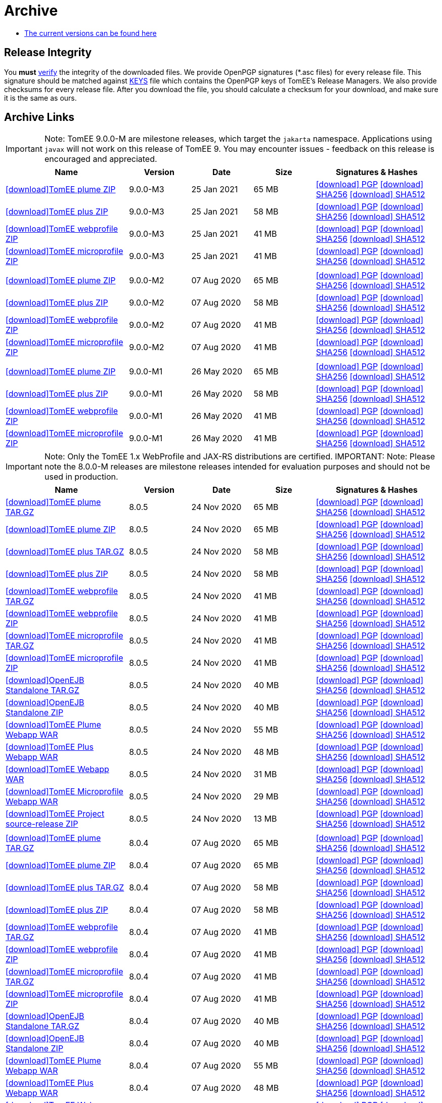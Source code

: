 = Archive
:jbake-date: 2015-04-05
:jbake-type: page
:jbake-status: published
:jbake-tomeepdf:
:icons: font

- xref:download-ng.adoc[The current versions can be found here]

== Release Integrity

You **must** link:https://www.apache.org/info/verification.html[verify] the integrity of the downloaded files. We provide OpenPGP signatures  (*.asc files) for every release file. This signature should be matched against link:https://downloads.apache.org/tomee/KEYS[KEYS] file which contains the OpenPGP keys of TomEE's Release Managers. We also provide checksums for every release file. After you download the file, you should calculate a checksum for your download, and make sure it is the same as ours.

== Archive Links

IMPORTANT: Note: TomEE 9.0.0-M are milestone releases, which target the `jakarta` namespace. Applications using `javax` will not work on this release of TomEE 9. You may encounter issues - feedback on this release is encouraged
and appreciated.
[cols="2,3*^1,2",options="header"]
|===
|Name|Version|Date|Size|Signatures & Hashes
| https://archive.apache.org/dist/tomee/tomee-9.0.0-M3/apache-tomee-9.0.0-M3-plume.zip[icon:download[]TomEE plume ZIP]|9.0.0-M3|25 Jan 2021|65 MB | https://archive.apache.org/dist/tomee/tomee-9.0.0-M3/apache-tomee-9.0.0-M3-plume.zip.asc[icon:download[] PGP] https://archive.apache.org/dist/tomee/tomee-9.0.0-M3/apache-tomee-9.0.0-M3-plume.zip.sha256[icon:download[] SHA256] https://archive.apache.org/dist/tomee/tomee-9.0.0-M3/apache-tomee-9.0.0-M3-plume.zip.sha512[icon:download[] SHA512]
| https://archive.apache.org/dist/tomee/tomee-9.0.0-M3/apache-tomee-9.0.0-M3-plus.zip[icon:download[]TomEE plus ZIP]|9.0.0-M3|25 Jan 2021|58 MB | https://archive.apache.org/dist/tomee/tomee-9.0.0-M3/apache-tomee-9.0.0-M3-plus.zip.asc[icon:download[] PGP] https://archive.apache.org/dist/tomee/tomee-9.0.0-M3/apache-tomee-9.0.0-M3-plus.zip.sha256[icon:download[] SHA256] https://archive.apache.org/dist/tomee/tomee-9.0.0-M3/apache-tomee-9.0.0-M3-plus.zip.sha512[icon:download[] SHA512]
| https://archive.apache.org/dist/tomee/tomee-9.0.0-M3/apache-tomee-9.0.0-M3-webprofile.zip[icon:download[]TomEE webprofile ZIP]|9.0.0-M3|25 Jan 2021|41 MB | https://archive.apache.org/dist/tomee/tomee-9.0.0-M3/apache-tomee-9.0.0-M3-webprofile.zip.asc[icon:download[] PGP] https://archive.apache.org/dist/tomee/tomee-9.0.0-M3/apache-tomee-9.0.0-M3-webprofile.zip.sha256[icon:download[] SHA256] https://archive.apache.org/dist/tomee/tomee-9.0.0-M3/apache-tomee-9.0.0-M3-webprofile.zip.sha512[icon:download[] SHA512]
| https://archive.apache.org/dist/tomee/tomee-9.0.0-M3/apache-tomee-9.0.0-M3-microprofile.zip[icon:download[]TomEE microprofile ZIP]|9.0.0-M3|25 Jan 2021|41 MB | https://archive.apache.org/dist/tomee/tomee-9.0.0-M3/apache-tomee-9.0.0-M3-microprofile.zip.asc[icon:download[] PGP] https://archive.apache.org/dist/tomee/tomee-9.0.0-M3/apache-tomee-9.0.0-M3-microprofile.zip.sha256[icon:download[] SHA256] https://archive.apache.org/dist/tomee/tomee-9.0.0-M3/apache-tomee-9.0.0-M3-microprofile.zip.sha512[icon:download[] SHA512]
|||||
| https://archive.apache.org/dist/tomee/tomee-9.0.0-M2/apache-tomee-9.0.0-M2-plume.zip[icon:download[]TomEE plume ZIP]|9.0.0-M2|07 Aug 2020|65 MB | https://archive.apache.org/dist/tomee/tomee-9.0.0-M2/apache-tomee-9.0.0-M2-plume.zip.asc[icon:download[] PGP] https://archive.apache.org/dist/tomee/tomee-9.0.0-M2/apache-tomee-9.0.0-M2-plume.zip.sha256[icon:download[] SHA256] https://archive.apache.org/dist/tomee/tomee-9.0.0-M2/apache-tomee-9.0.0-M2-plume.zip.sha512[icon:download[] SHA512]
| https://archive.apache.org/dist/tomee/tomee-9.0.0-M2/apache-tomee-9.0.0-M2-plus.zip[icon:download[]TomEE plus ZIP]|9.0.0-M2|07 Aug 2020|58 MB | https://archive.apache.org/dist/tomee/tomee-9.0.0-M2/apache-tomee-9.0.0-M2-plus.zip.asc[icon:download[] PGP] https://archive.apache.org/dist/tomee/tomee-9.0.0-M2/apache-tomee-9.0.0-M2-plus.zip.sha256[icon:download[] SHA256] https://archive.apache.org/dist/tomee/tomee-9.0.0-M2/apache-tomee-9.0.0-M2-plus.zip.sha512[icon:download[] SHA512]
| https://archive.apache.org/dist/tomee/tomee-9.0.0-M2/apache-tomee-9.0.0-M2-webprofile.zip[icon:download[]TomEE webprofile ZIP]|9.0.0-M2|07 Aug 2020|41 MB | https://archive.apache.org/dist/tomee/tomee-9.0.0-M2/apache-tomee-9.0.0-M2-webprofile.zip.asc[icon:download[] PGP] https://archive.apache.org/dist/tomee/tomee-9.0.0-M2/apache-tomee-9.0.0-M2-webprofile.zip.sha256[icon:download[] SHA256] https://archive.apache.org/dist/tomee/tomee-9.0.0-M2/apache-tomee-9.0.0-M2-webprofile.zip.sha512[icon:download[] SHA512]
| https://archive.apache.org/dist/tomee/tomee-9.0.0-M2/apache-tomee-9.0.0-M2-microprofile.zip[icon:download[]TomEE microprofile ZIP]|9.0.0-M2|07 Aug 2020|41 MB | https://archive.apache.org/dist/tomee/tomee-9.0.0-M2/apache-tomee-9.0.0-M2-microprofile.zip.asc[icon:download[] PGP] https://archive.apache.org/dist/tomee/tomee-9.0.0-M2/apache-tomee-9.0.0-M2-microprofile.zip.sha256[icon:download[] SHA256] https://archive.apache.org/dist/tomee/tomee-9.0.0-M2/apache-tomee-9.0.0-M2-microprofile.zip.sha512[icon:download[] SHA512]
|||||
| https://archive.apache.org/dist/tomee/tomee-8.0.3/apache-tomee-9.0.0-M1-plume.zip[icon:download[]TomEE plume ZIP]|9.0.0-M1|26 May 2020|65 MB | https://archive.apache.org/dist/tomee/tomee-8.0.3/apache-tomee-9.0.0-M1-plume.zip.asc[icon:download[] PGP] https://archive.apache.org/dist/tomee/tomee-8.0.3/apache-tomee-9.0.0-M1-plume.zip.sha256[icon:download[] SHA256] https://archive.apache.org/dist/tomee/tomee-8.0.3/apache-tomee-9.0.0-M1-plume.zip.sha512[icon:download[] SHA512]
| https://archive.apache.org/dist/tomee/tomee-8.0.3/apache-tomee-9.0.0-M1-plus.zip[icon:download[]TomEE plus ZIP]|9.0.0-M1|26 May 2020|58 MB | https://archive.apache.org/dist/tomee/tomee-8.0.3/apache-tomee-9.0.0-M1-plus.zip.asc[icon:download[] PGP] https://archive.apache.org/dist/tomee/tomee-8.0.3/apache-tomee-9.0.0-M1-plus.zip.sha256[icon:download[] SHA256] https://archive.apache.org/dist/tomee/tomee-8.0.3/apache-tomee-9.0.0-M1-plus.zip.sha512[icon:download[] SHA512]
| https://archive.apache.org/dist/tomee/tomee-8.0.3/apache-tomee-9.0.0-M1-webprofile.zip[icon:download[]TomEE webprofile ZIP]|9.0.0-M1|26 May 2020|41 MB | https://archive.apache.org/dist/tomee/tomee-8.0.3/apache-tomee-9.0.0-M1-webprofile.zip.asc[icon:download[] PGP] https://archive.apache.org/dist/tomee/tomee-8.0.3/apache-tomee-9.0.0-M1-webprofile.zip.sha256[icon:download[] SHA256] https://archive.apache.org/dist/tomee/tomee-8.0.3/apache-tomee-9.0.0-M1-webprofile.zip.sha512[icon:download[] SHA512]
| https://archive.apache.org/dist/tomee/tomee-8.0.3/apache-tomee-9.0.0-M1-microprofile.zip[icon:download[]TomEE microprofile ZIP]|9.0.0-M1|26 May 2020|41 MB | https://archive.apache.org/dist/tomee/tomee-8.0.3/apache-tomee-9.0.0-M1-microprofile.zip.asc[icon:download[] PGP] https://archive.apache.org/dist/tomee/tomee-8.0.3/apache-tomee-9.0.0-M1-microprofile.zip.sha256[icon:download[] SHA256] https://archive.apache.org/dist/tomee/tomee-8.0.3/apache-tomee-9.0.0-M1-microprofile.zip.sha512[icon:download[] SHA512]
|===

IMPORTANT: Note: Only the TomEE 1.x WebProfile and JAX-RS distributions are certified.
IMPORTANT: Note: Please note the 8.0.0-M releases are milestone releases intended for evaluation purposes and should not be used in production.

[cols="2,3*^1,2",options="header"]
|===
|Name|Version|Date|Size|Signatures & Hashes
| https://archive.apache.org/dist/tomee/tomee-8.0.5/apache-tomee-8.0.5-plume.tar.gz[icon:download[]TomEE plume TAR.GZ]|8.0.5|24 Nov 2020|65 MB | https://archive.apache.org/dist/tomee/tomee-8.0.5/apache-tomee-8.0.5-plume.tar.gz.asc[icon:download[] PGP] https://archive.apache.org/dist/tomee/tomee-8.0.5/apache-tomee-8.0.5-plume.tar.gz.sha256[icon:download[] SHA256] https://archive.apache.org/dist/tomee/tomee-8.0.5/apache-tomee-8.0.5-plume.tar.gz.sha512[icon:download[] SHA512]
| https://archive.apache.org/dist/tomee/tomee-8.0.5/apache-tomee-8.0.5-plume.zip[icon:download[]TomEE plume ZIP]|8.0.5|24 Nov 2020|65 MB | https://archive.apache.org/dist/tomee/tomee-8.0.5/apache-tomee-8.0.5-plume.zip.asc[icon:download[] PGP] https://archive.apache.org/dist/tomee/tomee-8.0.5/apache-tomee-8.0.5-plume.zip.sha256[icon:download[] SHA256] https://archive.apache.org/dist/tomee/tomee-8.0.5/apache-tomee-8.0.5-plume.zip.sha512[icon:download[] SHA512]
| https://archive.apache.org/dist/tomee/tomee-8.0.5/apache-tomee-8.0.5-plus.tar.gz[icon:download[]TomEE plus TAR.GZ]|8.0.5|24 Nov 2020|58 MB | https://archive.apache.org/dist/tomee/tomee-8.0.5/apache-tomee-8.0.5-plus.tar.gz.asc[icon:download[] PGP] https://archive.apache.org/dist/tomee/tomee-8.0.5/apache-tomee-8.0.5-plus.tar.gz.sha256[icon:download[] SHA256] https://archive.apache.org/dist/tomee/tomee-8.0.5/apache-tomee-8.0.5-plus.tar.gz.sha512[icon:download[] SHA512]
| https://archive.apache.org/dist/tomee/tomee-8.0.5/apache-tomee-8.0.5-plus.zip[icon:download[]TomEE plus ZIP]|8.0.5|24 Nov 2020|58 MB | https://archive.apache.org/dist/tomee/tomee-8.0.5/apache-tomee-8.0.5-plus.zip.asc[icon:download[] PGP] https://archive.apache.org/dist/tomee/tomee-8.0.5/apache-tomee-8.0.5-plus.zip.sha256[icon:download[] SHA256] https://archive.apache.org/dist/tomee/tomee-8.0.5/apache-tomee-8.0.5-plus.zip.sha512[icon:download[] SHA512]
| https://archive.apache.org/dist/tomee/tomee-8.0.5/apache-tomee-8.0.5-webprofile.tar.gz[icon:download[]TomEE webprofile TAR.GZ]|8.0.5|24 Nov 2020|41 MB | https://archive.apache.org/dist/tomee/tomee-8.0.5/apache-tomee-8.0.5-webprofile.tar.gz.asc[icon:download[] PGP] https://archive.apache.org/dist/tomee/tomee-8.0.5/apache-tomee-8.0.5-webprofile.tar.gz.sha256[icon:download[] SHA256] https://archive.apache.org/dist/tomee/tomee-8.0.5/apache-tomee-8.0.5-webprofile.tar.gz.sha512[icon:download[] SHA512]
| https://archive.apache.org/dist/tomee/tomee-8.0.5/apache-tomee-8.0.5-webprofile.zip[icon:download[]TomEE webprofile ZIP]|8.0.5|24 Nov 2020|41 MB | https://archive.apache.org/dist/tomee/tomee-8.0.5/apache-tomee-8.0.5-webprofile.zip.asc[icon:download[] PGP] https://archive.apache.org/dist/tomee/tomee-8.0.5/apache-tomee-8.0.5-webprofile.zip.sha256[icon:download[] SHA256] https://archive.apache.org/dist/tomee/tomee-8.0.5/apache-tomee-8.0.5-webprofile.zip.sha512[icon:download[] SHA512]
| https://archive.apache.org/dist/tomee/tomee-8.0.5/apache-tomee-8.0.5-microprofile.tar.gz[icon:download[]TomEE microprofile TAR.GZ]|8.0.5|24 Nov 2020|41 MB | https://archive.apache.org/dist/tomee/tomee-8.0.5/apache-tomee-8.0.5-microprofile.tar.gz.asc[icon:download[] PGP] https://archive.apache.org/dist/tomee/tomee-8.0.5/apache-tomee-8.0.5-microprofile.tar.gz.sha256[icon:download[] SHA256] https://archive.apache.org/dist/tomee/tomee-8.0.5/apache-tomee-8.0.5-microprofile.tar.gz.sha512[icon:download[] SHA512]
| https://archive.apache.org/dist/tomee/tomee-8.0.5/apache-tomee-8.0.5-microprofile.zip[icon:download[]TomEE microprofile ZIP]|8.0.5|24 Nov 2020|41 MB | https://archive.apache.org/dist/tomee/tomee-8.0.5/apache-tomee-8.0.5-microprofile.zip.asc[icon:download[] PGP] https://archive.apache.org/dist/tomee/tomee-8.0.5/apache-tomee-8.0.5-microprofile.zip.sha256[icon:download[] SHA256] https://archive.apache.org/dist/tomee/tomee-8.0.5/apache-tomee-8.0.5-microprofile.zip.sha512[icon:download[] SHA512]
| https://archive.apache.org/dist/tomee/tomee-8.0.5/openejb-standalone-8.0.5.tar.gz[icon:download[]OpenEJB Standalone TAR.GZ]|8.0.5|24 Nov 2020|40 MB | https://archive.apache.org/dist/tomee/tomee-8.0.5/openejb-standalone-8.0.5.tar.gz.asc[icon:download[] PGP] https://archive.apache.org/dist/tomee/tomee-8.0.5/openejb-standalone-8.0.5.tar.gz.sha256[icon:download[] SHA256] https://archive.apache.org/dist/tomee/tomee-8.0.5/openejb-standalone-8.0.5.tar.gz.sha512[icon:download[] SHA512]
| https://archive.apache.org/dist/tomee/tomee-8.0.5/openejb-standalone-8.0.5.zip[icon:download[]OpenEJB Standalone ZIP]|8.0.5|24 Nov 2020|40 MB | https://archive.apache.org/dist/tomee/tomee-8.0.5/openejb-standalone-8.0.5.zip.asc[icon:download[] PGP] https://archive.apache.org/dist/tomee/tomee-8.0.5/openejb-standalone-8.0.5.zip.sha256[icon:download[] SHA256] https://archive.apache.org/dist/tomee/tomee-8.0.5/openejb-standalone-8.0.5.zip.sha512[icon:download[] SHA512]
| https://archive.apache.org/dist/tomee/tomee-8.0.5/tomee-plume-webapp-8.0.5.war[icon:download[]TomEE Plume Webapp WAR]|8.0.5|24 Nov 2020|55 MB | https://archive.apache.org/dist/tomee/tomee-8.0.5/tomee-plume-webapp-8.0.5.war.asc[icon:download[] PGP] https://archive.apache.org/dist/tomee/tomee-8.0.5/tomee-plume-webapp-8.0.5.war.sha256[icon:download[] SHA256] https://archive.apache.org/dist/tomee/tomee-8.0.5/tomee-plume-webapp-8.0.5.war.sha512[icon:download[] SHA512]
| https://archive.apache.org/dist/tomee/tomee-8.0.5/tomee-plus-webapp-8.0.5.war[icon:download[]TomEE Plus Webapp WAR]|8.0.5|24 Nov 2020|48 MB | https://archive.apache.org/dist/tomee/tomee-8.0.5/tomee-plus-webapp-8.0.5.war.asc[icon:download[] PGP] https://archive.apache.org/dist/tomee/tomee-8.0.5/tomee-plus-webapp-8.0.5.war.sha256[icon:download[] SHA256] https://archive.apache.org/dist/tomee/tomee-8.0.5/tomee-plus-webapp-8.0.5.war.sha512[icon:download[] SHA512]
| https://archive.apache.org/dist/tomee/tomee-8.0.5/tomee-webapp-8.0.5.war[icon:download[]TomEE Webapp WAR]|8.0.5|24 Nov 2020|31 MB | https://archive.apache.org/dist/tomee/tomee-8.0.5/tomee-webapp-8.0.5.war.asc[icon:download[] PGP] https://archive.apache.org/dist/tomee/tomee-8.0.5/tomee-webapp-8.0.5.war.sha256[icon:download[] SHA256] https://archive.apache.org/dist/tomee/tomee-8.0.5/tomee-webapp-8.0.5.war.sha512[icon:download[] SHA512]
| https://archive.apache.org/dist/tomee/tomee-8.0.5/tomee-microprofile-webapp-8.0.5.war[icon:download[]TomEE Microprofile Webapp WAR]|8.0.5|24 Nov 2020|29 MB | https://archive.apache.org/dist/tomee/tomee-8.0.5/tomee-microprofile-webapp-8.0.5.war.asc[icon:download[] PGP] https://archive.apache.org/dist/tomee/tomee-8.0.5/tomee-microprofile-webapp-8.0.5.war.sha256[icon:download[] SHA256] https://archive.apache.org/dist/tomee/tomee-8.0.5/tomee-microprofile-webapp-8.0.5.war.sha512[icon:download[] SHA512]
| https://archive.apache.org/dist/tomee/tomee-8.0.5/tomee-project-8.0.5-source-release.zip[icon:download[]TomEE Project source-release ZIP]|8.0.5|24 Nov 2020|13 MB | https://archive.apache.org/dist/tomee/tomee-8.0.5/tomee-project-8.0.5-source-release.zip.asc[icon:download[] PGP] https://archive.apache.org/dist/tomee/tomee-8.0.5/tomee-project-8.0.5-source-release.zip.sha256[icon:download[] SHA256] https://archive.apache.org/dist/tomee/tomee-8.0.5/tomee-project-8.0.5-source-release.zip.sha512[icon:download[] SHA512]
|||||
| https://archive.apache.org/dist/tomee/tomee-8.0.4/apache-tomee-8.0.4-plume.tar.gz[icon:download[]TomEE plume TAR.GZ]|8.0.4|07 Aug 2020|65 MB | https://archive.apache.org/dist/tomee/tomee-8.0.4/apache-tomee-8.0.4-plume.tar.gz.asc[icon:download[] PGP] https://archive.apache.org/dist/tomee/tomee-8.0.4/apache-tomee-8.0.4-plume.tar.gz.sha256[icon:download[] SHA256] https://archive.apache.org/dist/tomee/tomee-8.0.4/apache-tomee-8.0.4-plume.tar.gz.sha512[icon:download[] SHA512]
| https://archive.apache.org/dist/tomee/tomee-8.0.4/apache-tomee-8.0.4-plume.zip[icon:download[]TomEE plume ZIP]|8.0.4|07 Aug 2020|65 MB | https://archive.apache.org/dist/tomee/tomee-8.0.4/apache-tomee-8.0.4-plume.zip.asc[icon:download[] PGP] https://archive.apache.org/dist/tomee/tomee-8.0.4/apache-tomee-8.0.4-plume.zip.sha256[icon:download[] SHA256] https://archive.apache.org/dist/tomee/tomee-8.0.4/apache-tomee-8.0.4-plume.zip.sha512[icon:download[] SHA512]
| https://archive.apache.org/dist/tomee/tomee-8.0.4/apache-tomee-8.0.4-plus.tar.gz[icon:download[]TomEE plus TAR.GZ]|8.0.4|07 Aug 2020|58 MB | https://archive.apache.org/dist/tomee/tomee-8.0.4/apache-tomee-8.0.4-plus.tar.gz.asc[icon:download[] PGP] https://archive.apache.org/dist/tomee/tomee-8.0.4/apache-tomee-8.0.4-plus.tar.gz.sha256[icon:download[] SHA256] https://archive.apache.org/dist/tomee/tomee-8.0.4/apache-tomee-8.0.4-plus.tar.gz.sha512[icon:download[] SHA512]
| https://archive.apache.org/dist/tomee/tomee-8.0.4/apache-tomee-8.0.4-plus.zip[icon:download[]TomEE plus ZIP]|8.0.4|07 Aug 2020|58 MB | https://archive.apache.org/dist/tomee/tomee-8.0.4/apache-tomee-8.0.4-plus.zip.asc[icon:download[] PGP] https://archive.apache.org/dist/tomee/tomee-8.0.4/apache-tomee-8.0.4-plus.zip.sha256[icon:download[] SHA256] https://archive.apache.org/dist/tomee/tomee-8.0.4/apache-tomee-8.0.4-plus.zip.sha512[icon:download[] SHA512]
| https://archive.apache.org/dist/tomee/tomee-8.0.4/apache-tomee-8.0.4-webprofile.tar.gz[icon:download[]TomEE webprofile TAR.GZ]|8.0.4|07 Aug 2020|41 MB | https://archive.apache.org/dist/tomee/tomee-8.0.4/apache-tomee-8.0.4-webprofile.tar.gz.asc[icon:download[] PGP] https://archive.apache.org/dist/tomee/tomee-8.0.4/apache-tomee-8.0.4-webprofile.tar.gz.sha256[icon:download[] SHA256] https://archive.apache.org/dist/tomee/tomee-8.0.4/apache-tomee-8.0.4-webprofile.tar.gz.sha512[icon:download[] SHA512]
| https://archive.apache.org/dist/tomee/tomee-8.0.4/apache-tomee-8.0.4-webprofile.zip[icon:download[]TomEE webprofile ZIP]|8.0.4|07 Aug 2020|41 MB | https://archive.apache.org/dist/tomee/tomee-8.0.4/apache-tomee-8.0.4-webprofile.zip.asc[icon:download[] PGP] https://archive.apache.org/dist/tomee/tomee-8.0.4/apache-tomee-8.0.4-webprofile.zip.sha256[icon:download[] SHA256] https://archive.apache.org/dist/tomee/tomee-8.0.4/apache-tomee-8.0.4-webprofile.zip.sha512[icon:download[] SHA512]
| https://archive.apache.org/dist/tomee/tomee-8.0.4/apache-tomee-8.0.4-microprofile.tar.gz[icon:download[]TomEE microprofile TAR.GZ]|8.0.4|07 Aug 2020|41 MB | https://archive.apache.org/dist/tomee/tomee-8.0.4/apache-tomee-8.0.4-microprofile.tar.gz.asc[icon:download[] PGP] https://archive.apache.org/dist/tomee/tomee-8.0.4/apache-tomee-8.0.4-microprofile.tar.gz.sha256[icon:download[] SHA256] https://archive.apache.org/dist/tomee/tomee-8.0.4/apache-tomee-8.0.4-microprofile.tar.gz.sha512[icon:download[] SHA512]
| https://archive.apache.org/dist/tomee/tomee-8.0.4/apache-tomee-8.0.4-microprofile.zip[icon:download[]TomEE microprofile ZIP]|8.0.4|07 Aug 2020|41 MB | https://archive.apache.org/dist/tomee/tomee-8.0.4/apache-tomee-8.0.4-microprofile.zip.asc[icon:download[] PGP] https://archive.apache.org/dist/tomee/tomee-8.0.4/apache-tomee-8.0.4-microprofile.zip.sha256[icon:download[] SHA256] https://archive.apache.org/dist/tomee/tomee-8.0.4/apache-tomee-8.0.4-microprofile.zip.sha512[icon:download[] SHA512]
| https://archive.apache.org/dist/tomee/tomee-8.0.4/openejb-standalone-8.0.4.tar.gz[icon:download[]OpenEJB Standalone TAR.GZ]|8.0.4|07 Aug 2020|40 MB | https://archive.apache.org/dist/tomee/tomee-8.0.4/openejb-standalone-8.0.4.tar.gz.asc[icon:download[] PGP] https://archive.apache.org/dist/tomee/tomee-8.0.4/openejb-standalone-8.0.4.tar.gz.sha256[icon:download[] SHA256] https://archive.apache.org/dist/tomee/tomee-8.0.4/openejb-standalone-8.0.4.tar.gz.sha512[icon:download[] SHA512]
| https://archive.apache.org/dist/tomee/tomee-8.0.4/openejb-standalone-8.0.4.zip[icon:download[]OpenEJB Standalone ZIP]|8.0.4|07 Aug 2020|40 MB | https://archive.apache.org/dist/tomee/tomee-8.0.4/openejb-standalone-8.0.4.zip.asc[icon:download[] PGP] https://archive.apache.org/dist/tomee/tomee-8.0.4/openejb-standalone-8.0.4.zip.sha256[icon:download[] SHA256] https://archive.apache.org/dist/tomee/tomee-8.0.4/openejb-standalone-8.0.4.zip.sha512[icon:download[] SHA512]
| https://archive.apache.org/dist/tomee/tomee-8.0.4/tomee-plume-webapp-8.0.4.war[icon:download[]TomEE Plume Webapp WAR]|8.0.4|07 Aug 2020|55 MB | https://archive.apache.org/dist/tomee/tomee-8.0.4/tomee-plume-webapp-8.0.4.war.asc[icon:download[] PGP] https://archive.apache.org/dist/tomee/tomee-8.0.4/tomee-plume-webapp-8.0.4.war.sha256[icon:download[] SHA256] https://archive.apache.org/dist/tomee/tomee-8.0.4/tomee-plume-webapp-8.0.4.war.sha512[icon:download[] SHA512]
| https://archive.apache.org/dist/tomee/tomee-8.0.4/tomee-plus-webapp-8.0.4.war[icon:download[]TomEE Plus Webapp WAR]|8.0.4|07 Aug 2020|48 MB | https://archive.apache.org/dist/tomee/tomee-8.0.4/tomee-plus-webapp-8.0.4.war.asc[icon:download[] PGP] https://archive.apache.org/dist/tomee/tomee-8.0.4/tomee-plus-webapp-8.0.4.war.sha256[icon:download[] SHA256] https://archive.apache.org/dist/tomee/tomee-8.0.4/tomee-plus-webapp-8.0.4.war.sha512[icon:download[] SHA512]
| https://archive.apache.org/dist/tomee/tomee-8.0.4/tomee-webapp-8.0.4.war[icon:download[]TomEE Webapp WAR]|8.0.4|07 Aug 2020|31 MB | https://archive.apache.org/dist/tomee/tomee-8.0.4/tomee-webapp-8.0.4.war.asc[icon:download[] PGP] https://archive.apache.org/dist/tomee/tomee-8.0.4/tomee-webapp-8.0.4.war.sha256[icon:download[] SHA256] https://archive.apache.org/dist/tomee/tomee-8.0.4/tomee-webapp-8.0.4.war.sha512[icon:download[] SHA512]
| https://archive.apache.org/dist/tomee/tomee-8.0.4/tomee-microprofile-webapp-8.0.4.war[icon:download[]TomEE Microprofile Webapp WAR]|8.0.4|07 Aug 2020|29 MB | https://archive.apache.org/dist/tomee/tomee-8.0.4/tomee-microprofile-webapp-8.0.4.war.asc[icon:download[] PGP] https://archive.apache.org/dist/tomee/tomee-8.0.4/tomee-microprofile-webapp-8.0.4.war.sha256[icon:download[] SHA256] https://archive.apache.org/dist/tomee/tomee-8.0.4/tomee-microprofile-webapp-8.0.4.war.sha512[icon:download[] SHA512]
| https://archive.apache.org/dist/tomee/tomee-8.0.4/tomee-project-8.0.4-source-release.zip[icon:download[]TomEE Project source-release ZIP]|8.0.4|07 Aug 2020|13 MB | https://archive.apache.org/dist/tomee/tomee-8.0.4/tomee-project-8.0.4-source-release.zip.asc[icon:download[] PGP] https://archive.apache.org/dist/tomee/tomee-8.0.4/tomee-project-8.0.4-source-release.zip.sha256[icon:download[] SHA256] https://archive.apache.org/dist/tomee/tomee-8.0.4/tomee-project-8.0.4-source-release.zip.sha512[icon:download[] SHA512]

| https://archive.apache.org/dist/tomee/tomee-8.0.3/apache-tomee-8.0.3-plume.tar.gz[icon:download[]TomEE plume TAR.GZ]|8.0.3|22 Jun 2020|65 MB | https://archive.apache.org/dist/tomee/tomee-8.0.3/apache-tomee-8.0.3-plume.tar.gz.asc[icon:download[] PGP] https://archive.apache.org/dist/tomee/tomee-8.0.3/apache-tomee-8.0.3-plume.tar.gz.sha256[icon:download[] SHA256] https://archive.apache.org/dist/tomee/tomee-8.0.3/apache-tomee-8.0.3-plume.tar.gz.sha512[icon:download[] SHA512]
| https://archive.apache.org/dist/tomee/tomee-8.0.3/apache-tomee-8.0.3-plume.zip[icon:download[]TomEE plume ZIP]|8.0.3|22 Jun 2020|65 MB | https://archive.apache.org/dist/tomee/tomee-8.0.3/apache-tomee-8.0.3-plume.zip.asc[icon:download[] PGP] https://archive.apache.org/dist/tomee/tomee-8.0.3/apache-tomee-8.0.3-plume.zip.sha256[icon:download[] SHA256] https://archive.apache.org/dist/tomee/tomee-8.0.3/apache-tomee-8.0.3-plume.zip.sha512[icon:download[] SHA512]
| https://archive.apache.org/dist/tomee/tomee-8.0.3/apache-tomee-8.0.3-plus.tar.gz[icon:download[]TomEE plus TAR.GZ]|8.0.3|22 Jun 2020|58 MB | https://archive.apache.org/dist/tomee/tomee-8.0.3/apache-tomee-8.0.3-plus.tar.gz.asc[icon:download[] PGP] https://archive.apache.org/dist/tomee/tomee-8.0.3/apache-tomee-8.0.3-plus.tar.gz.sha256[icon:download[] SHA256] https://archive.apache.org/dist/tomee/tomee-8.0.3/apache-tomee-8.0.3-plus.tar.gz.sha512[icon:download[] SHA512]
| https://archive.apache.org/dist/tomee/tomee-8.0.3/apache-tomee-8.0.3-plus.zip[icon:download[]TomEE plus ZIP]|8.0.3|22 Jun 2020|58 MB | https://archive.apache.org/dist/tomee/tomee-8.0.3/apache-tomee-8.0.3-plus.zip.asc[icon:download[] PGP] https://archive.apache.org/dist/tomee/tomee-8.0.3/apache-tomee-8.0.3-plus.zip.sha256[icon:download[] SHA256] https://archive.apache.org/dist/tomee/tomee-8.0.3/apache-tomee-8.0.3-plus.zip.sha512[icon:download[] SHA512]
| https://archive.apache.org/dist/tomee/tomee-8.0.3/apache-tomee-8.0.3-webprofile.tar.gz[icon:download[]TomEE webprofile TAR.GZ]|8.0.3|22 Jun 2020|41 MB | https://archive.apache.org/dist/tomee/tomee-8.0.3/apache-tomee-8.0.3-webprofile.tar.gz.asc[icon:download[] PGP] https://archive.apache.org/dist/tomee/tomee-8.0.3/apache-tomee-8.0.3-webprofile.tar.gz.sha256[icon:download[] SHA256] https://archive.apache.org/dist/tomee/tomee-8.0.3/apache-tomee-8.0.3-webprofile.tar.gz.sha512[icon:download[] SHA512]
| https://archive.apache.org/dist/tomee/tomee-8.0.3/apache-tomee-8.0.3-webprofile.zip[icon:download[]TomEE webprofile ZIP]|8.0.3|22 Jun 2020|41 MB | https://archive.apache.org/dist/tomee/tomee-8.0.3/apache-tomee-8.0.3-webprofile.zip.asc[icon:download[] PGP] https://archive.apache.org/dist/tomee/tomee-8.0.3/apache-tomee-8.0.3-webprofile.zip.sha256[icon:download[] SHA256] https://archive.apache.org/dist/tomee/tomee-8.0.3/apache-tomee-8.0.3-webprofile.zip.sha512[icon:download[] SHA512]
| https://archive.apache.org/dist/tomee/tomee-8.0.3/apache-tomee-8.0.3-microprofile.tar.gz[icon:download[]TomEE microprofile TAR.GZ]|8.0.3|22 Jun 2020|41 MB | https://archive.apache.org/dist/tomee/tomee-8.0.3/apache-tomee-8.0.3-microprofile.tar.gz.asc[icon:download[] PGP] https://archive.apache.org/dist/tomee/tomee-8.0.3/apache-tomee-8.0.3-microprofile.tar.gz.sha256[icon:download[] SHA256] https://archive.apache.org/dist/tomee/tomee-8.0.3/apache-tomee-8.0.3-microprofile.tar.gz.sha512[icon:download[] SHA512]
| https://archive.apache.org/dist/tomee/tomee-8.0.3/apache-tomee-8.0.3-microprofile.zip[icon:download[]TomEE microprofile ZIP]|8.0.3|22 Jun 2020|41 MB | https://archive.apache.org/dist/tomee/tomee-8.0.3/apache-tomee-8.0.3-microprofile.zip.asc[icon:download[] PGP] https://archive.apache.org/dist/tomee/tomee-8.0.3/apache-tomee-8.0.3-microprofile.zip.sha256[icon:download[] SHA256] https://archive.apache.org/dist/tomee/tomee-8.0.3/apache-tomee-8.0.3-microprofile.zip.sha512[icon:download[] SHA512]
| https://archive.apache.org/dist/tomee/tomee-8.0.3/openejb-standalone-8.0.3.tar.gz[icon:download[]OpenEJB Standalone TAR.GZ]|8.0.3|22 Jun 2020|40 MB | https://archive.apache.org/dist/tomee/tomee-8.0.3/openejb-standalone-8.0.3.tar.gz.asc[icon:download[] PGP] https://archive.apache.org/dist/tomee/tomee-8.0.3/openejb-standalone-8.0.3.tar.gz.sha256[icon:download[] SHA256] https://archive.apache.org/dist/tomee/tomee-8.0.3/openejb-standalone-8.0.3.tar.gz.sha512[icon:download[] SHA512]
| https://archive.apache.org/dist/tomee/tomee-8.0.3/openejb-standalone-8.0.3.zip[icon:download[]OpenEJB Standalone ZIP]|8.0.3|22 Jun 2020|40 MB | https://archive.apache.org/dist/tomee/tomee-8.0.3/openejb-standalone-8.0.3.zip.asc[icon:download[] PGP] https://archive.apache.org/dist/tomee/tomee-8.0.3/openejb-standalone-8.0.3.zip.sha256[icon:download[] SHA256] https://archive.apache.org/dist/tomee/tomee-8.0.3/openejb-standalone-8.0.3.zip.sha512[icon:download[] SHA512]
| https://archive.apache.org/dist/tomee/tomee-8.0.3/tomee-plume-webapp-8.0.3.war[icon:download[]TomEE Plume Webapp WAR]|8.0.3|22 Jun 2020|55 MB | https://archive.apache.org/dist/tomee/tomee-8.0.3/tomee-plume-webapp-8.0.3.war.asc[icon:download[] PGP] https://archive.apache.org/dist/tomee/tomee-8.0.3/tomee-plume-webapp-8.0.3.war.sha256[icon:download[] SHA256] https://archive.apache.org/dist/tomee/tomee-8.0.3/tomee-plume-webapp-8.0.3.war.sha512[icon:download[] SHA512]
| https://archive.apache.org/dist/tomee/tomee-8.0.3/tomee-plus-webapp-8.0.3.war[icon:download[]TomEE Plus Webapp WAR]|8.0.3|22 Jun 2020|48 MB | https://archive.apache.org/dist/tomee/tomee-8.0.3/tomee-plus-webapp-8.0.3.war.asc[icon:download[] PGP] https://archive.apache.org/dist/tomee/tomee-8.0.3/tomee-plus-webapp-8.0.3.war.sha256[icon:download[] SHA256] https://archive.apache.org/dist/tomee/tomee-8.0.3/tomee-plus-webapp-8.0.3.war.sha512[icon:download[] SHA512]
| https://archive.apache.org/dist/tomee/tomee-8.0.3/tomee-webapp-8.0.3.war[icon:download[]TomEE Webapp WAR]|8.0.3|22 Jun 2020|31 MB | https://archive.apache.org/dist/tomee/tomee-8.0.3/tomee-webapp-8.0.3.war.asc[icon:download[] PGP] https://archive.apache.org/dist/tomee/tomee-8.0.3/tomee-webapp-8.0.3.war.sha256[icon:download[] SHA256] https://archive.apache.org/dist/tomee/tomee-8.0.3/tomee-webapp-8.0.3.war.sha512[icon:download[] SHA512]
| https://archive.apache.org/dist/tomee/tomee-8.0.3/tomee-microprofile-webapp-8.0.3.war[icon:download[]TomEE Microprofile Webapp WAR]|8.0.3|22 Jun 2020|29 MB | https://archive.apache.org/dist/tomee/tomee-8.0.3/tomee-microprofile-webapp-8.0.3.war.asc[icon:download[] PGP] https://archive.apache.org/dist/tomee/tomee-8.0.3/tomee-microprofile-webapp-8.0.3.war.sha256[icon:download[] SHA256] https://archive.apache.org/dist/tomee/tomee-8.0.3/tomee-microprofile-webapp-8.0.3.war.sha512[icon:download[] SHA512]
| https://archive.apache.org/dist/tomee/tomee-8.0.3/tomee-project-8.0.3-source-release.zip[icon:download[]TomEE Project source-release ZIP]|8.0.3|22 Jun 2020|13 MB | https://archive.apache.org/dist/tomee/tomee-8.0.3/tomee-project-8.0.3-source-release.zip.asc[icon:download[] PGP] https://archive.apache.org/dist/tomee/tomee-8.0.3/tomee-project-8.0.3-source-release.zip.sha256[icon:download[] SHA256] https://archive.apache.org/dist/tomee/tomee-8.0.3/tomee-project-8.0.3-source-release.zip.sha512[icon:download[] SHA512]
|||||
| https://archive.apache.org/dist/tomee/tomee-8.0.2/apache-tomee-8.0.2-plume.tar.gz[icon:download[]TomEE plume TAR.GZ]|8.0.2|26 May 2020|65 MB | https://archive.apache.org/dist/tomee/tomee-8.0.2/apache-tomee-8.0.2-plume.tar.gz.asc[icon:download[] PGP] https://archive.apache.org/dist/tomee/tomee-8.0.2/apache-tomee-8.0.2-plume.tar.gz.sha256[icon:download[] SHA256] https://archive.apache.org/dist/tomee/tomee-8.0.2/apache-tomee-8.0.2-plume.tar.gz.sha512[icon:download[] SHA512]
| https://archive.apache.org/dist/tomee/tomee-8.0.2/apache-tomee-8.0.2-plume.zip[icon:download[]TomEE plume ZIP]|8.0.2|26 May 2020|65 MB | https://archive.apache.org/dist/tomee/tomee-8.0.2/apache-tomee-8.0.2-plume.zip.asc[icon:download[] PGP] https://archive.apache.org/dist/tomee/tomee-8.0.2/apache-tomee-8.0.2-plume.zip.sha256[icon:download[] SHA256] https://archive.apache.org/dist/tomee/tomee-8.0.2/apache-tomee-8.0.2-plume.zip.sha512[icon:download[] SHA512]
| https://archive.apache.org/dist/tomee/tomee-8.0.2/apache-tomee-8.0.2-plus.tar.gz[icon:download[]TomEE plus TAR.GZ]|8.0.2|26 May 2020|58 MB | https://archive.apache.org/dist/tomee/tomee-8.0.2/apache-tomee-8.0.2-plus.tar.gz.asc[icon:download[] PGP] https://archive.apache.org/dist/tomee/tomee-8.0.2/apache-tomee-8.0.2-plus.tar.gz.sha256[icon:download[] SHA256] https://archive.apache.org/dist/tomee/tomee-8.0.2/apache-tomee-8.0.2-plus.tar.gz.sha512[icon:download[] SHA512]
| https://archive.apache.org/dist/tomee/tomee-8.0.2/apache-tomee-8.0.2-plus.zip[icon:download[]TomEE plus ZIP]|8.0.2|26 May 2020|58 MB | https://archive.apache.org/dist/tomee/tomee-8.0.2/apache-tomee-8.0.2-plus.zip.asc[icon:download[] PGP] https://archive.apache.org/dist/tomee/tomee-8.0.2/apache-tomee-8.0.2-plus.zip.sha256[icon:download[] SHA256] https://archive.apache.org/dist/tomee/tomee-8.0.2/apache-tomee-8.0.2-plus.zip.sha512[icon:download[] SHA512]
| https://archive.apache.org/dist/tomee/tomee-8.0.2/apache-tomee-8.0.2-webprofile.tar.gz[icon:download[]TomEE webprofile TAR.GZ]|8.0.2|26 May 2020|41 MB | https://archive.apache.org/dist/tomee/tomee-8.0.2/apache-tomee-8.0.2-webprofile.tar.gz.asc[icon:download[] PGP] https://archive.apache.org/dist/tomee/tomee-8.0.2/apache-tomee-8.0.2-webprofile.tar.gz.sha256[icon:download[] SHA256] https://archive.apache.org/dist/tomee/tomee-8.0.2/apache-tomee-8.0.2-webprofile.tar.gz.sha512[icon:download[] SHA512]
| https://archive.apache.org/dist/tomee/tomee-8.0.2/apache-tomee-8.0.2-webprofile.zip[icon:download[]TomEE webprofile ZIP]|8.0.2|26 May 2020|41 MB | https://archive.apache.org/dist/tomee/tomee-8.0.2/apache-tomee-8.0.2-webprofile.zip.asc[icon:download[] PGP] https://archive.apache.org/dist/tomee/tomee-8.0.2/apache-tomee-8.0.2-webprofile.zip.sha256[icon:download[] SHA256] https://archive.apache.org/dist/tomee/tomee-8.0.2/apache-tomee-8.0.2-webprofile.zip.sha512[icon:download[] SHA512]
| https://archive.apache.org/dist/tomee/tomee-8.0.2/apache-tomee-8.0.2-microprofile.tar.gz[icon:download[]TomEE microprofile TAR.GZ]|8.0.2|26 May 2020|41 MB | https://archive.apache.org/dist/tomee/tomee-8.0.2/apache-tomee-8.0.2-microprofile.tar.gz.asc[icon:download[] PGP] https://archive.apache.org/dist/tomee/tomee-8.0.2/apache-tomee-8.0.2-microprofile.tar.gz.sha256[icon:download[] SHA256] https://archive.apache.org/dist/tomee/tomee-8.0.2/apache-tomee-8.0.2-microprofile.tar.gz.sha512[icon:download[] SHA512]
| https://archive.apache.org/dist/tomee/tomee-8.0.2/apache-tomee-8.0.2-microprofile.zip[icon:download[]TomEE microprofile ZIP]|8.0.2|26 May 2020|41 MB | https://archive.apache.org/dist/tomee/tomee-8.0.2/apache-tomee-8.0.2-microprofile.zip.asc[icon:download[] PGP] https://archive.apache.org/dist/tomee/tomee-8.0.2/apache-tomee-8.0.2-microprofile.zip.sha256[icon:download[] SHA256] https://archive.apache.org/dist/tomee/tomee-8.0.2/apache-tomee-8.0.2-microprofile.zip.sha512[icon:download[] SHA512]
| https://archive.apache.org/dist/tomee/tomee-8.0.2/openejb-standalone-8.0.2.tar.gz[icon:download[]OpenEJB Standalone TAR.GZ]|8.0.2|26 May 2020|40 MB | https://archive.apache.org/dist/tomee/tomee-8.0.2/openejb-standalone-8.0.2.tar.gz.asc[icon:download[] PGP] https://archive.apache.org/dist/tomee/tomee-8.0.2/openejb-standalone-8.0.2.tar.gz.sha256[icon:download[] SHA256] https://archive.apache.org/dist/tomee/tomee-8.0.2/openejb-standalone-8.0.2.tar.gz.sha512[icon:download[] SHA512]
| https://archive.apache.org/dist/tomee/tomee-8.0.2/openejb-standalone-8.0.2.zip[icon:download[]OpenEJB Standalone ZIP]|8.0.2|26 May 2020|40 MB | https://archive.apache.org/dist/tomee/tomee-8.0.2/openejb-standalone-8.0.2.zip.asc[icon:download[] PGP] https://archive.apache.org/dist/tomee/tomee-8.0.2/openejb-standalone-8.0.2.zip.sha256[icon:download[] SHA256] https://archive.apache.org/dist/tomee/tomee-8.0.2/openejb-standalone-8.0.2.zip.sha512[icon:download[] SHA512]
| https://archive.apache.org/dist/tomee/tomee-8.0.2/tomee-plume-webapp-8.0.2.war[icon:download[]TomEE Plume Webapp WAR]|8.0.2|26 May 2020|55 MB | https://archive.apache.org/dist/tomee/tomee-8.0.2/tomee-plume-webapp-8.0.2.war.asc[icon:download[] PGP] https://archive.apache.org/dist/tomee/tomee-8.0.2/tomee-plume-webapp-8.0.2.war.sha256[icon:download[] SHA256] https://archive.apache.org/dist/tomee/tomee-8.0.2/tomee-plume-webapp-8.0.2.war.sha512[icon:download[] SHA512]
| https://archive.apache.org/dist/tomee/tomee-8.0.2/tomee-plus-webapp-8.0.2.war[icon:download[]TomEE Plus Webapp WAR]|8.0.2|26 May 2020|48 MB | https://archive.apache.org/dist/tomee/tomee-8.0.2/tomee-plus-webapp-8.0.2.war.asc[icon:download[] PGP] https://archive.apache.org/dist/tomee/tomee-8.0.2/tomee-plus-webapp-8.0.2.war.sha256[icon:download[] SHA256] https://archive.apache.org/dist/tomee/tomee-8.0.2/tomee-plus-webapp-8.0.2.war.sha512[icon:download[] SHA512]
| https://archive.apache.org/dist/tomee/tomee-8.0.2/tomee-webapp-8.0.2.war[icon:download[]TomEE Webapp WAR]|8.0.2|26 May 2020|31 MB | https://archive.apache.org/dist/tomee/tomee-8.0.2/tomee-webapp-8.0.2.war.asc[icon:download[] PGP] https://archive.apache.org/dist/tomee/tomee-8.0.2/tomee-webapp-8.0.2.war.sha256[icon:download[] SHA256] https://archive.apache.org/dist/tomee/tomee-8.0.2/tomee-webapp-8.0.2.war.sha512[icon:download[] SHA512]
| https://archive.apache.org/dist/tomee/tomee-8.0.2/tomee-microprofile-webapp-8.0.2.war[icon:download[]TomEE Microprofile Webapp WAR]|8.0.2|26 May 2020|29 MB | https://archive.apache.org/dist/tomee/tomee-8.0.2/tomee-microprofile-webapp-8.0.2.war.asc[icon:download[] PGP] https://archive.apache.org/dist/tomee/tomee-8.0.2/tomee-microprofile-webapp-8.0.2.war.sha256[icon:download[] SHA256] https://archive.apache.org/dist/tomee/tomee-8.0.2/tomee-microprofile-webapp-8.0.2.war.sha512[icon:download[] SHA512]
| https://archive.apache.org/dist/tomee/tomee-8.0.2/tomee-project-8.0.2-source-release.zip[icon:download[]TomEE Project source-release ZIP]|8.0.2|26 May 2020|13 MB | https://archive.apache.org/dist/tomee/tomee-8.0.2/tomee-project-8.0.2-source-release.zip.asc[icon:download[] PGP] https://archive.apache.org/dist/tomee/tomee-8.0.2/tomee-project-8.0.2-source-release.zip.sha256[icon:download[] SHA256] https://archive.apache.org/dist/tomee/tomee-8.0.2/tomee-project-8.0.2-source-release.zip.sha512[icon:download[] SHA512]
|||||
| https://archive.apache.org/dist/tomee/tomee-8.0.1/apache-tomee-8.0.1-plume.tar.gz[icon:download[]TomEE plume TAR.GZ]|8.0.1|20 Jan 2020|65 MB | https://archive.apache.org/dist/tomee/tomee-8.0.1/apache-tomee-8.0.1-plume.tar.gz.asc[icon:download[] PGP] https://archive.apache.org/dist/tomee/tomee-8.0.1/apache-tomee-8.0.1-plume.tar.gz.sha256[icon:download[] SHA256] https://archive.apache.org/dist/tomee/tomee-8.0.1/apache-tomee-8.0.1-plume.tar.gz.sha512[icon:download[] SHA512]
| https://archive.apache.org/dist/tomee/tomee-8.0.1/apache-tomee-8.0.1-plume.zip[icon:download[]TomEE plume ZIP]|8.0.1|20 Jan 2020|65 MB | https://archive.apache.org/dist/tomee/tomee-8.0.1/apache-tomee-8.0.1-plume.zip.asc[icon:download[] PGP] https://archive.apache.org/dist/tomee/tomee-8.0.1/apache-tomee-8.0.1-plume.zip.sha256[icon:download[] SHA256] https://archive.apache.org/dist/tomee/tomee-8.0.1/apache-tomee-8.0.1-plume.zip.sha512[icon:download[] SHA512]
| https://archive.apache.org/dist/tomee/tomee-8.0.1/apache-tomee-8.0.1-plus.tar.gz[icon:download[]TomEE plus TAR.GZ]|8.0.1|20 Jan 2020|58 MB | https://archive.apache.org/dist/tomee/tomee-8.0.1/apache-tomee-8.0.1-plus.tar.gz.asc[icon:download[] PGP] https://archive.apache.org/dist/tomee/tomee-8.0.1/apache-tomee-8.0.1-plus.tar.gz.sha256[icon:download[] SHA256] https://archive.apache.org/dist/tomee/tomee-8.0.1/apache-tomee-8.0.1-plus.tar.gz.sha512[icon:download[] SHA512]
| https://archive.apache.org/dist/tomee/tomee-8.0.1/apache-tomee-8.0.1-plus.zip[icon:download[]TomEE plus ZIP]|8.0.1|20 Jan 2020|58 MB | https://archive.apache.org/dist/tomee/tomee-8.0.1/apache-tomee-8.0.1-plus.zip.asc[icon:download[] PGP] https://archive.apache.org/dist/tomee/tomee-8.0.1/apache-tomee-8.0.1-plus.zip.sha256[icon:download[] SHA256] https://archive.apache.org/dist/tomee/tomee-8.0.1/apache-tomee-8.0.1-plus.zip.sha512[icon:download[] SHA512]
| https://archive.apache.org/dist/tomee/tomee-8.0.1/apache-tomee-8.0.1-webprofile.tar.gz[icon:download[]TomEE webprofile TAR.GZ]|8.0.1|20 Jan 2020|41 MB | https://archive.apache.org/dist/tomee/tomee-8.0.1/apache-tomee-8.0.1-webprofile.tar.gz.asc[icon:download[] PGP] https://archive.apache.org/dist/tomee/tomee-8.0.1/apache-tomee-8.0.1-webprofile.tar.gz.sha256[icon:download[] SHA256] https://archive.apache.org/dist/tomee/tomee-8.0.1/apache-tomee-8.0.1-webprofile.tar.gz.sha512[icon:download[] SHA512]
| https://archive.apache.org/dist/tomee/tomee-8.0.1/apache-tomee-8.0.1-webprofile.zip[icon:download[]TomEE webprofile ZIP]|8.0.1|20 Jan 2020|41 MB | https://archive.apache.org/dist/tomee/tomee-8.0.1/apache-tomee-8.0.1-webprofile.zip.asc[icon:download[] PGP] https://archive.apache.org/dist/tomee/tomee-8.0.1/apache-tomee-8.0.1-webprofile.zip.sha256[icon:download[] SHA256] https://archive.apache.org/dist/tomee/tomee-8.0.1/apache-tomee-8.0.1-webprofile.zip.sha512[icon:download[] SHA512]
| https://archive.apache.org/dist/tomee/tomee-8.0.1/apache-tomee-8.0.1-microprofile.tar.gz[icon:download[]TomEE microprofile TAR.GZ]|8.0.1|20 Jan 2020|41 MB | https://archive.apache.org/dist/tomee/tomee-8.0.1/apache-tomee-8.0.1-microprofile.tar.gz.asc[icon:download[] PGP] https://archive.apache.org/dist/tomee/tomee-8.0.1/apache-tomee-8.0.1-microprofile.tar.gz.sha256[icon:download[] SHA256] https://archive.apache.org/dist/tomee/tomee-8.0.1/apache-tomee-8.0.1-microprofile.tar.gz.sha512[icon:download[] SHA512]
| https://archive.apache.org/dist/tomee/tomee-8.0.1/apache-tomee-8.0.1-microprofile.zip[icon:download[]TomEE microprofile ZIP]|8.0.1|20 Jan 2020|41 MB | https://archive.apache.org/dist/tomee/tomee-8.0.1/apache-tomee-8.0.1-microprofile.zip.asc[icon:download[] PGP] https://archive.apache.org/dist/tomee/tomee-8.0.1/apache-tomee-8.0.1-microprofile.zip.sha256[icon:download[] SHA256] https://archive.apache.org/dist/tomee/tomee-8.0.1/apache-tomee-8.0.1-microprofile.zip.sha512[icon:download[] SHA512]
| https://archive.apache.org/dist/tomee/tomee-8.0.1/openejb-standalone-8.0.1.tar.gz[icon:download[]OpenEJB Standalone TAR.GZ]|8.0.1|20 Jan 2020|40 MB | https://archive.apache.org/dist/tomee/tomee-8.0.1/openejb-standalone-8.0.1.tar.gz.asc[icon:download[] PGP] https://archive.apache.org/dist/tomee/tomee-8.0.1/openejb-standalone-8.0.1.tar.gz.sha256[icon:download[] SHA256] https://archive.apache.org/dist/tomee/tomee-8.0.1/openejb-standalone-8.0.1.tar.gz.sha512[icon:download[] SHA512]
| https://archive.apache.org/dist/tomee/tomee-8.0.1/openejb-standalone-8.0.1.zip[icon:download[]OpenEJB Standalone ZIP]|8.0.1|20 Jan 2020|40 MB | https://archive.apache.org/dist/tomee/tomee-8.0.1/openejb-standalone-8.0.1.zip.asc[icon:download[] PGP] https://archive.apache.org/dist/tomee/tomee-8.0.1/openejb-standalone-8.0.1.zip.sha256[icon:download[] SHA256] https://archive.apache.org/dist/tomee/tomee-8.0.1/openejb-standalone-8.0.1.zip.sha512[icon:download[] SHA512]
| https://archive.apache.org/dist/tomee/tomee-8.0.1/tomee-plume-webapp-8.0.1.war[icon:download[]TomEE Plume Webapp WAR]|8.0.1|20 Jan 2020|55 MB | https://archive.apache.org/dist/tomee/tomee-8.0.1/tomee-plume-webapp-8.0.1.war.asc[icon:download[] PGP] https://archive.apache.org/dist/tomee/tomee-8.0.1/tomee-plume-webapp-8.0.1.war.sha256[icon:download[] SHA256] https://archive.apache.org/dist/tomee/tomee-8.0.1/tomee-plume-webapp-8.0.1.war.sha512[icon:download[] SHA512]
| https://archive.apache.org/dist/tomee/tomee-8.0.1/tomee-plus-webapp-8.0.1.war[icon:download[]TomEE Plus Webapp WAR]|8.0.1|20 Jan 2020|48 MB | https://archive.apache.org/dist/tomee/tomee-8.0.1/tomee-plus-webapp-8.0.1.war.asc[icon:download[] PGP] https://archive.apache.org/dist/tomee/tomee-8.0.1/tomee-plus-webapp-8.0.1.war.sha256[icon:download[] SHA256] https://archive.apache.org/dist/tomee/tomee-8.0.1/tomee-plus-webapp-8.0.1.war.sha512[icon:download[] SHA512]
| https://archive.apache.org/dist/tomee/tomee-8.0.1/tomee-webapp-8.0.1.war[icon:download[]TomEE Webapp WAR]|8.0.1|20 Jan 2020|31 MB | https://archive.apache.org/dist/tomee/tomee-8.0.1/tomee-webapp-8.0.1.war.asc[icon:download[] PGP] https://archive.apache.org/dist/tomee/tomee-8.0.1/tomee-webapp-8.0.1.war.sha256[icon:download[] SHA256] https://archive.apache.org/dist/tomee/tomee-8.0.1/tomee-webapp-8.0.1.war.sha512[icon:download[] SHA512]
| https://archive.apache.org/dist/tomee/tomee-8.0.1/tomee-microprofile-webapp-8.0.1.war[icon:download[]TomEE Microprofile Webapp WAR]|8.0.1|20 Jan 2020|29 MB | https://archive.apache.org/dist/tomee/tomee-8.0.1/tomee-microprofile-webapp-8.0.1.war.asc[icon:download[] PGP] https://archive.apache.org/dist/tomee/tomee-8.0.1/tomee-microprofile-webapp-8.0.1.war.sha256[icon:download[] SHA256] https://archive.apache.org/dist/tomee/tomee-8.0.1/tomee-microprofile-webapp-8.0.1.war.sha512[icon:download[] SHA512]
| https://archive.apache.org/dist/tomee/tomee-8.0.1/tomee-project-8.0.1-source-release.zip[icon:download[]TomEE Project source-release ZIP]|8.0.1|20 Jan 2020|13 MB | https://archive.apache.org/dist/tomee/tomee-8.0.1/tomee-project-8.0.1-source-release.zip.asc[icon:download[] PGP] https://archive.apache.org/dist/tomee/tomee-8.0.1/tomee-project-8.0.1-source-release.zip.sha256[icon:download[] SHA256] https://archive.apache.org/dist/tomee/tomee-8.0.1/tomee-project-8.0.1-source-release.zip.sha512[icon:download[] SHA512]
|||||
| https://archive.apache.org/dist/tomee/tomee-8.0.0/apache-tomee-8.0.0-plume.tar.gz[icon:download[]TomEE plume TAR.GZ]|8.0.0|16 Sep 2019|65 MB | https://archive.apache.org/dist/tomee/tomee-8.0.0/apache-tomee-8.0.0-plume.tar.gz.asc[icon:download[] PGP] https://archive.apache.org/dist/tomee/tomee-8.0.0/apache-tomee-8.0.0-plume.tar.gz.sha256[icon:download[] SHA256] https://archive.apache.org/dist/tomee/tomee-8.0.0/apache-tomee-8.0.0-plume.tar.gz.sha512[icon:download[] SHA512]
| https://archive.apache.org/dist/tomee/tomee-8.0.0/apache-tomee-8.0.0-plume.zip[icon:download[]TomEE plume ZIP]|8.0.0|16 Sep 2019|65 MB | https://archive.apache.org/dist/tomee/tomee-8.0.0/apache-tomee-8.0.0-plume.zip.asc[icon:download[] PGP] https://archive.apache.org/dist/tomee/tomee-8.0.0/apache-tomee-8.0.0-plume.zip.sha256[icon:download[] SHA256] https://archive.apache.org/dist/tomee/tomee-8.0.0/apache-tomee-8.0.0-plume.zip.sha512[icon:download[] SHA512]
| https://archive.apache.org/dist/tomee/tomee-8.0.0/apache-tomee-8.0.0-plus.tar.gz[icon:download[]TomEE plus TAR.GZ]|8.0.0|16 Sep 2019|58 MB | https://archive.apache.org/dist/tomee/tomee-8.0.0/apache-tomee-8.0.0-plus.tar.gz.asc[icon:download[] PGP] https://archive.apache.org/dist/tomee/tomee-8.0.0/apache-tomee-8.0.0-plus.tar.gz.sha256[icon:download[] SHA256] https://archive.apache.org/dist/tomee/tomee-8.0.0/apache-tomee-8.0.0-plus.tar.gz.sha512[icon:download[] SHA512]
| https://archive.apache.org/dist/tomee/tomee-8.0.0/apache-tomee-8.0.0-plus.zip[icon:download[]TomEE plus ZIP]|8.0.0|16 Sep 2019|58 MB | https://archive.apache.org/dist/tomee/tomee-8.0.0/apache-tomee-8.0.0-plus.zip.asc[icon:download[] PGP] https://archive.apache.org/dist/tomee/tomee-8.0.0/apache-tomee-8.0.0-plus.zip.sha256[icon:download[] SHA256] https://archive.apache.org/dist/tomee/tomee-8.0.0/apache-tomee-8.0.0-plus.zip.sha512[icon:download[] SHA512]
| https://archive.apache.org/dist/tomee/tomee-8.0.0/apache-tomee-8.0.0-webprofile.tar.gz[icon:download[]TomEE webprofile TAR.GZ]|8.0.0|16 Sep 2019|41 MB | https://archive.apache.org/dist/tomee/tomee-8.0.0/apache-tomee-8.0.0-webprofile.tar.gz.asc[icon:download[] PGP] https://archive.apache.org/dist/tomee/tomee-8.0.0/apache-tomee-8.0.0-webprofile.tar.gz.sha256[icon:download[] SHA256] https://archive.apache.org/dist/tomee/tomee-8.0.0/apache-tomee-8.0.0-webprofile.tar.gz.sha512[icon:download[] SHA512]
| https://archive.apache.org/dist/tomee/tomee-8.0.0/apache-tomee-8.0.0-webprofile.zip[icon:download[]TomEE webprofile ZIP]|8.0.0|16 Sep 2019|41 MB | https://archive.apache.org/dist/tomee/tomee-8.0.0/apache-tomee-8.0.0-webprofile.zip.asc[icon:download[] PGP] https://archive.apache.org/dist/tomee/tomee-8.0.0/apache-tomee-8.0.0-webprofile.zip.sha256[icon:download[] SHA256] https://archive.apache.org/dist/tomee/tomee-8.0.0/apache-tomee-8.0.0-webprofile.zip.sha512[icon:download[] SHA512]
| https://archive.apache.org/dist/tomee/tomee-8.0.0/apache-tomee-8.0.0-microprofile.tar.gz[icon:download[]TomEE microprofile TAR.GZ]|8.0.0|16 Sep 2019|44 MB | https://archive.apache.org/dist/tomee/tomee-8.0.0/apache-tomee-8.0.0-microprofile.tar.gz.asc[icon:download[] PGP] https://archive.apache.org/dist/tomee/tomee-8.0.0/apache-tomee-8.0.0-microprofile.tar.gz.sha256[icon:download[] SHA256] https://archive.apache.org/dist/tomee/tomee-8.0.0/apache-tomee-8.0.0-microprofile.tar.gz.sha512[icon:download[] SHA512]
| https://archive.apache.org/dist/tomee/tomee-8.0.0/apache-tomee-8.0.0-microprofile.zip[icon:download[]TomEE microprofile ZIP]|8.0.0|16 Sep 2019|44 MB | https://archive.apache.org/dist/tomee/tomee-8.0.0/apache-tomee-8.0.0-microprofile.zip.asc[icon:download[] PGP] https://archive.apache.org/dist/tomee/tomee-8.0.0/apache-tomee-8.0.0-microprofile.zip.sha256[icon:download[] SHA256] https://archive.apache.org/dist/tomee/tomee-8.0.0/apache-tomee-8.0.0-microprofile.zip.sha512[icon:download[] SHA512]
| https://archive.apache.org/dist/tomee/tomee-8.0.0/tomee-project-8.0.0-source-release.zip[icon:download[]TomEE Project source-release ZIP]|8.0.0|16 Sep 2019|13 MB | https://archive.apache.org/dist/tomee/tomee-8.0.0/tomee-project-8.0.0-source-release.zip.asc[icon:download[] PGP] https://archive.apache.org/dist/tomee/tomee-8.0.0/tomee-project-8.0.0-source-release.zip.sha256[icon:download[] SHA256] https://archive.apache.org/dist/tomee/tomee-8.0.0/tomee-project-8.0.0-source-release.zip.sha512[icon:download[] SHA512]
|||||
| https://archive.apache.org/dist/tomee/tomee-8.0.0-M3/apache-tomee-8.0.0-M3-plume.tar.gz[icon:download[]TomEE plume TAR.GZ]|8.0.0-M3|29 May 2019|65 MB | https://archive.apache.org/dist/tomee/tomee-8.0.0-M3/apache-tomee-8.0.0-M3-plume.tar.gz.asc[icon:download[] PGP] https://archive.apache.org/dist/tomee/tomee-8.0.0-M3/apache-tomee-8.0.0-M3-plume.tar.gz.sha256[icon:download[] SHA256] https://archive.apache.org/dist/tomee/tomee-8.0.0-M3/apache-tomee-8.0.0-M3-plume.tar.gz.sha512[icon:download[] SHA512]
| https://archive.apache.org/dist/tomee/tomee-8.0.0-M3/apache-tomee-8.0.0-M3-plume.zip[icon:download[]TomEE plume ZIP]|8.0.0-M3|29 May 2019|65 MB | https://archive.apache.org/dist/tomee/tomee-8.0.0-M3/apache-tomee-8.0.0-M3-plume.zip.asc[icon:download[] PGP] https://archive.apache.org/dist/tomee/tomee-8.0.0-M3/apache-tomee-8.0.0-M3-plume.zip.sha256[icon:download[] SHA256] https://archive.apache.org/dist/tomee/tomee-8.0.0-M3/apache-tomee-8.0.0-M3-plume.zip.sha512[icon:download[] SHA512]
| https://archive.apache.org/dist/tomee/tomee-8.0.0-M3/apache-tomee-8.0.0-M3-plus.tar.gz[icon:download[]TomEE plus TAR.GZ]|8.0.0-M3|29 May 2019|58 MB | https://archive.apache.org/dist/tomee/tomee-8.0.0-M3/apache-tomee-8.0.0-M3-plus.tar.gz.asc[icon:download[] PGP] https://archive.apache.org/dist/tomee/tomee-8.0.0-M3/apache-tomee-8.0.0-M3-plus.tar.gz.sha256[icon:download[] SHA256] https://archive.apache.org/dist/tomee/tomee-8.0.0-M3/apache-tomee-8.0.0-M3-plus.tar.gz.sha512[icon:download[] SHA512]
| https://archive.apache.org/dist/tomee/tomee-8.0.0-M3/apache-tomee-8.0.0-M3-plus.zip[icon:download[]TomEE plus ZIP]|8.0.0-M3|29 May 2019|58 MB | https://archive.apache.org/dist/tomee/tomee-8.0.0-M3/apache-tomee-8.0.0-M3-plus.zip.asc[icon:download[] PGP] https://archive.apache.org/dist/tomee/tomee-8.0.0-M3/apache-tomee-8.0.0-M3-plus.zip.sha256[icon:download[] SHA256] https://archive.apache.org/dist/tomee/tomee-8.0.0-M3/apache-tomee-8.0.0-M3-plus.zip.sha512[icon:download[] SHA512]
| https://archive.apache.org/dist/tomee/tomee-8.0.0-M3/apache-tomee-8.0.0-M3-webprofile.tar.gz[icon:download[]TomEE webprofile TAR.GZ]|8.0.0-M3|29 May 2019|41 MB | https://archive.apache.org/dist/tomee/tomee-8.0.0-M3/apache-tomee-8.0.0-M3-webprofile.tar.gz.asc[icon:download[] PGP] https://archive.apache.org/dist/tomee/tomee-8.0.0-M3/apache-tomee-8.0.0-M3-webprofile.tar.gz.sha256[icon:download[] SHA256] https://archive.apache.org/dist/tomee/tomee-8.0.0-M3/apache-tomee-8.0.0-M3-webprofile.tar.gz.sha512[icon:download[] SHA512]
| https://archive.apache.org/dist/tomee/tomee-8.0.0-M3/apache-tomee-8.0.0-M3-webprofile.zip[icon:download[]TomEE webprofile ZIP]|8.0.0-M3|29 May 2019|41 MB | https://archive.apache.org/dist/tomee/tomee-8.0.0-M3/apache-tomee-8.0.0-M3-webprofile.zip.asc[icon:download[] PGP] https://archive.apache.org/dist/tomee/tomee-8.0.0-M3/apache-tomee-8.0.0-M3-webprofile.zip.sha256[icon:download[] SHA256] https://archive.apache.org/dist/tomee/tomee-8.0.0-M3/apache-tomee-8.0.0-M3-webprofile.zip.sha512[icon:download[] SHA512]
| https://archive.apache.org/dist/tomee/tomee-8.0.0-M3/apache-tomee-8.0.0-M3-microprofile.tar.gz[icon:download[]TomEE microprofile TAR.GZ]|8.0.0-M3|29 May 2019|44 MB | https://archive.apache.org/dist/tomee/tomee-8.0.0-M3/apache-tomee-8.0.0-M3-microprofile.tar.gz.asc[icon:download[] PGP] https://archive.apache.org/dist/tomee/tomee-8.0.0-M3/apache-tomee-8.0.0-M3-microprofile.tar.gz.sha256[icon:download[] SHA256] https://archive.apache.org/dist/tomee/tomee-8.0.0-M3/apache-tomee-8.0.0-M3-microprofile.tar.gz.sha512[icon:download[] SHA512]
| https://archive.apache.org/dist/tomee/tomee-8.0.0-M3/apache-tomee-8.0.0-M3-microprofile.zip[icon:download[]TomEE microprofile ZIP]|8.0.0-M3|29 May 2019|44 MB | https://archive.apache.org/dist/tomee/tomee-8.0.0-M3/apache-tomee-8.0.0-M3-microprofile.zip.asc[icon:download[] PGP] https://archive.apache.org/dist/tomee/tomee-8.0.0-M3/apache-tomee-8.0.0-M3-microprofile.zip.sha256[icon:download[] SHA256] https://archive.apache.org/dist/tomee/tomee-8.0.0-M3/apache-tomee-8.0.0-M3-microprofile.zip.sha512[icon:download[] SHA512]
| https://archive.apache.org/dist/tomee/tomee-8.0.0-M3/openejb-standalone-8.0.0-M3.tar.gz[icon:download[]OpenEJB Standalone TAR.GZ]|8.0.0-M3|29 May 2019|40 MB | https://archive.apache.org/dist/tomee/tomee-8.0.0-M3/openejb-standalone-8.0.0-M3.tar.gz.asc[icon:download[] PGP] https://archive.apache.org/dist/tomee/tomee-8.0.0-M3/openejb-standalone-8.0.0-M3.tar.gz.sha256[icon:download[] SHA256] https://archive.apache.org/dist/tomee/tomee-8.0.0-M3/openejb-standalone-8.0.0-M3.tar.gz.sha512[icon:download[] SHA512]
| https://archive.apache.org/dist/tomee/tomee-8.0.0-M3/openejb-standalone-8.0.0-M3.zip[icon:download[]OpenEJB Standalone ZIP]|8.0.0-M3|29 May 2019|40 MB | https://archive.apache.org/dist/tomee/tomee-8.0.0-M3/openejb-standalone-8.0.0-M3.zip.asc[icon:download[] PGP] https://archive.apache.org/dist/tomee/tomee-8.0.0-M3/openejb-standalone-8.0.0-M3.zip.sha256[icon:download[] SHA256] https://archive.apache.org/dist/tomee/tomee-8.0.0-M3/openejb-standalone-8.0.0-M3.zip.sha512[icon:download[] SHA512]
| https://archive.apache.org/dist/tomee/tomee-8.0.0-M3/tomee-plume-webapp-8.0.0-M3.war[icon:download[]TomEE Plume Webapp WAR]|8.0.0-M3|29 May 2019|55 MB | https://archive.apache.org/dist/tomee/tomee-8.0.0-M3/tomee-plume-webapp-8.0.0-M3.war.asc[icon:download[] PGP] https://archive.apache.org/dist/tomee/tomee-8.0.0-M3/tomee-plume-webapp-8.0.0-M3.war.sha256[icon:download[] SHA256] https://archive.apache.org/dist/tomee/tomee-8.0.0-M3/tomee-plume-webapp-8.0.0-M3.war.sha512[icon:download[] SHA512]
| https://archive.apache.org/dist/tomee/tomee-8.0.0-M3/tomee-plus-webapp-8.0.0-M3.war[icon:download[]TomEE Plus Webapp WAR]|8.0.0-M3|29 May 2019|48 MB | https://archive.apache.org/dist/tomee/tomee-8.0.0-M3/tomee-plus-webapp-8.0.0-M3.war.asc[icon:download[] PGP] https://archive.apache.org/dist/tomee/tomee-8.0.0-M3/tomee-plus-webapp-8.0.0-M3.war.sha256[icon:download[] SHA256] https://archive.apache.org/dist/tomee/tomee-8.0.0-M3/tomee-plus-webapp-8.0.0-M3.war.sha512[icon:download[] SHA512]
| https://archive.apache.org/dist/tomee/tomee-8.0.0-M3/tomee-webapp-8.0.0-M3.war[icon:download[]TomEE Webapp WAR]|8.0.0-M3|29 May 2019|31 MB | https://archive.apache.org/dist/tomee/tomee-8.0.0-M3/tomee-webapp-8.0.0-M3.war.asc[icon:download[] PGP] https://archive.apache.org/dist/tomee/tomee-8.0.0-M3/tomee-webapp-8.0.0-M3.war.sha256[icon:download[] SHA256] https://archive.apache.org/dist/tomee/tomee-8.0.0-M3/tomee-webapp-8.0.0-M3.war.sha512[icon:download[] SHA512]
| https://archive.apache.org/dist/tomee/tomee-8.0.0-M3/tomee-microprofile-webapp-8.0.0-M3.war[icon:download[]TomEE Microprofile Webapp WAR]|8.0.0-M3|29 May 2019|34 MB | https://archive.apache.org/dist/tomee/tomee-8.0.0-M3/tomee-microprofile-webapp-8.0.0-M3.war.asc[icon:download[] PGP] https://archive.apache.org/dist/tomee/tomee-8.0.0-M3/tomee-microprofile-webapp-8.0.0-M3.war.sha256[icon:download[] SHA256] https://archive.apache.org/dist/tomee/tomee-8.0.0-M3/tomee-microprofile-webapp-8.0.0-M3.war.sha512[icon:download[] SHA512]
| https://archive.apache.org/dist/tomee/tomee-8.0.0-M3/tomee-project-8.0.0-M3-source-release.zip[icon:download[]TomEE Project source-release ZIP]|8.0.0-M3|29 May 2019|13 MB | https://archive.apache.org/dist/tomee/tomee-8.0.0-M3/tomee-project-8.0.0-M3-source-release.zip.asc[icon:download[] PGP] https://archive.apache.org/dist/tomee/tomee-8.0.0-M3/tomee-project-8.0.0-M3-source-release.zip.sha256[icon:download[] SHA256] https://archive.apache.org/dist/tomee/tomee-8.0.0-M3/tomee-project-8.0.0-M3-source-release.zip.sha512[icon:download[] SHA512]
|||||
| https://archive.apache.org/dist/tomee/tomee-8.0.0-M2/apache-tomee-8.0.0-M2-plume.tar.gz[icon:download[]TomEE plume TAR.GZ]|8.0.0-M2|25 Jan 2019|65 MB | https://archive.apache.org/dist/tomee/tomee-8.0.0-M2/apache-tomee-8.0.0-M2-plume.tar.gz.asc[icon:download[] PGP] https://archive.apache.org/dist/tomee/tomee-8.0.0-M2/apache-tomee-8.0.0-M2-plume.tar.gz.sha256[icon:download[] SHA256] https://archive.apache.org/dist/tomee/tomee-8.0.0-M2/apache-tomee-8.0.0-M2-plume.tar.gz.sha512[icon:download[] SHA512]
| https://archive.apache.org/dist/tomee/tomee-8.0.0-M2/apache-tomee-8.0.0-M2-plume.zip[icon:download[]TomEE plume ZIP]|8.0.0-M2|25 Jan 2019|65 MB | https://archive.apache.org/dist/tomee/tomee-8.0.0-M2/apache-tomee-8.0.0-M2-plume.zip.asc[icon:download[] PGP] https://archive.apache.org/dist/tomee/tomee-8.0.0-M2/apache-tomee-8.0.0-M2-plume.zip.sha256[icon:download[] SHA256] https://archive.apache.org/dist/tomee/tomee-8.0.0-M2/apache-tomee-8.0.0-M2-plume.zip.sha512[icon:download[] SHA512]
| https://archive.apache.org/dist/tomee/tomee-8.0.0-M2/apache-tomee-8.0.0-M2-plus.tar.gz[icon:download[]TomEE plus TAR.GZ]|8.0.0-M2|25 Jan 2019|58 MB | https://archive.apache.org/dist/tomee/tomee-8.0.0-M2/apache-tomee-8.0.0-M2-plus.tar.gz.asc[icon:download[] PGP] https://archive.apache.org/dist/tomee/tomee-8.0.0-M2/apache-tomee-8.0.0-M2-plus.tar.gz.sha256[icon:download[] SHA256] https://archive.apache.org/dist/tomee/tomee-8.0.0-M2/apache-tomee-8.0.0-M2-plus.tar.gz.sha512[icon:download[] SHA512]
| https://archive.apache.org/dist/tomee/tomee-8.0.0-M2/apache-tomee-8.0.0-M2-plus.zip[icon:download[]TomEE plus ZIP]|8.0.0-M2|25 Jan 2019|58 MB | https://archive.apache.org/dist/tomee/tomee-8.0.0-M2/apache-tomee-8.0.0-M2-plus.zip.asc[icon:download[] PGP] https://archive.apache.org/dist/tomee/tomee-8.0.0-M2/apache-tomee-8.0.0-M2-plus.zip.sha256[icon:download[] SHA256] https://archive.apache.org/dist/tomee/tomee-8.0.0-M2/apache-tomee-8.0.0-M2-plus.zip.sha512[icon:download[] SHA512]
| https://archive.apache.org/dist/tomee/tomee-8.0.0-M2/apache-tomee-8.0.0-M2-webprofile.tar.gz[icon:download[]TomEE webprofile TAR.GZ]|8.0.0-M2|25 Jan 2019|41 MB | https://archive.apache.org/dist/tomee/tomee-8.0.0-M2/apache-tomee-8.0.0-M2-webprofile.tar.gz.asc[icon:download[] PGP] https://archive.apache.org/dist/tomee/tomee-8.0.0-M2/apache-tomee-8.0.0-M2-webprofile.tar.gz.sha256[icon:download[] SHA256] https://archive.apache.org/dist/tomee/tomee-8.0.0-M2/apache-tomee-8.0.0-M2-webprofile.tar.gz.sha512[icon:download[] SHA512]
| https://archive.apache.org/dist/tomee/tomee-8.0.0-M2/apache-tomee-8.0.0-M2-webprofile.zip[icon:download[]TomEE webprofile ZIP]|8.0.0-M2|25 Jan 2019|41 MB | https://archive.apache.org/dist/tomee/tomee-8.0.0-M2/apache-tomee-8.0.0-M2-webprofile.zip.asc[icon:download[] PGP] https://archive.apache.org/dist/tomee/tomee-8.0.0-M2/apache-tomee-8.0.0-M2-webprofile.zip.sha256[icon:download[] SHA256] https://archive.apache.org/dist/tomee/tomee-8.0.0-M2/apache-tomee-8.0.0-M2-webprofile.zip.sha512[icon:download[] SHA512]
| https://archive.apache.org/dist/tomee/tomee-8.0.0-M2/apache-tomee-8.0.0-M2-microprofile.tar.gz[icon:download[]TomEE microprofile TAR.GZ]|8.0.0-M2|25 Jan 2019|44 MB | https://archive.apache.org/dist/tomee/tomee-8.0.0-M2/apache-tomee-8.0.0-M2-microprofile.tar.gz.asc[icon:download[] PGP] https://archive.apache.org/dist/tomee/tomee-8.0.0-M2/apache-tomee-8.0.0-M2-microprofile.tar.gz.sha256[icon:download[] SHA256] https://archive.apache.org/dist/tomee/tomee-8.0.0-M2/apache-tomee-8.0.0-M2-microprofile.tar.gz.sha512[icon:download[] SHA512]
| https://archive.apache.org/dist/tomee/tomee-8.0.0-M2/apache-tomee-8.0.0-M2-microprofile.zip[icon:download[]TomEE microprofile ZIP]|8.0.0-M2|25 Jan 2019|44 MB | https://archive.apache.org/dist/tomee/tomee-8.0.0-M2/apache-tomee-8.0.0-M2-microprofile.zip.asc[icon:download[] PGP] https://archive.apache.org/dist/tomee/tomee-8.0.0-M2/apache-tomee-8.0.0-M2-microprofile.zip.sha256[icon:download[] SHA256] https://archive.apache.org/dist/tomee/tomee-8.0.0-M2/apache-tomee-8.0.0-M2-microprofile.zip.sha512[icon:download[] SHA512]
| https://archive.apache.org/dist/tomee/tomee-8.0.0-M2/openejb-standalone-8.0.0-M2.tar.gz[icon:download[]OpenEJB Standalone TAR.GZ]|8.0.0-M2|25 Jan 2019|40 MB | https://archive.apache.org/dist/tomee/tomee-8.0.0-M2/openejb-standalone-8.0.0-M2.tar.gz.asc[icon:download[] PGP] https://archive.apache.org/dist/tomee/tomee-8.0.0-M2/openejb-standalone-8.0.0-M2.tar.gz.sha256[icon:download[] SHA256] https://archive.apache.org/dist/tomee/tomee-8.0.0-M2/openejb-standalone-8.0.0-M2.tar.gz.sha512[icon:download[] SHA512]
| https://archive.apache.org/dist/tomee/tomee-8.0.0-M2/openejb-standalone-8.0.0-M2.zip[icon:download[]OpenEJB Standalone ZIP]|8.0.0-M2|25 Jan 2019|40 MB | https://archive.apache.org/dist/tomee/tomee-8.0.0-M2/openejb-standalone-8.0.0-M2.zip.asc[icon:download[] PGP] https://archive.apache.org/dist/tomee/tomee-8.0.0-M2/openejb-standalone-8.0.0-M2.zip.sha256[icon:download[] SHA256] https://archive.apache.org/dist/tomee/tomee-8.0.0-M2/openejb-standalone-8.0.0-M2.zip.sha512[icon:download[] SHA512]
| https://archive.apache.org/dist/tomee/tomee-8.0.0-M2/tomee-plume-webapp-8.0.0-M2.war[icon:download[]TomEE Plume Webapp WAR]|8.0.0-M2|25 Jan 2019|55 MB | https://archive.apache.org/dist/tomee/tomee-8.0.0-M2/tomee-plume-webapp-8.0.0-M2.war.asc[icon:download[] PGP] https://archive.apache.org/dist/tomee/tomee-8.0.0-M2/tomee-plume-webapp-8.0.0-M2.war.sha256[icon:download[] SHA256] https://archive.apache.org/dist/tomee/tomee-8.0.0-M2/tomee-plume-webapp-8.0.0-M2.war.sha512[icon:download[] SHA512]
| https://archive.apache.org/dist/tomee/tomee-8.0.0-M2/tomee-plus-webapp-8.0.0-M2.war[icon:download[]TomEE Plus Webapp WAR]|8.0.0-M2|25 Jan 2019|48 MB | https://archive.apache.org/dist/tomee/tomee-8.0.0-M2/tomee-plus-webapp-8.0.0-M2.war.asc[icon:download[] PGP] https://archive.apache.org/dist/tomee/tomee-8.0.0-M2/tomee-plus-webapp-8.0.0-M2.war.sha256[icon:download[] SHA256] https://archive.apache.org/dist/tomee/tomee-8.0.0-M2/tomee-plus-webapp-8.0.0-M2.war.sha512[icon:download[] SHA512]
| https://archive.apache.org/dist/tomee/tomee-8.0.0-M2/tomee-webapp-8.0.0-M2.war[icon:download[]TomEE Webapp WAR]|8.0.0-M2|25 Jan 2019|31 MB | https://archive.apache.org/dist/tomee/tomee-8.0.0-M2/tomee-webapp-8.0.0-M2.war.asc[icon:download[] PGP] https://archive.apache.org/dist/tomee/tomee-8.0.0-M2/tomee-webapp-8.0.0-M2.war.sha256[icon:download[] SHA256] https://archive.apache.org/dist/tomee/tomee-8.0.0-M2/tomee-webapp-8.0.0-M2.war.sha512[icon:download[] SHA512]
| https://archive.apache.org/dist/tomee/tomee-8.0.0-M2/tomee-microprofile-webapp-8.0.0-M2.war[icon:download[]TomEE Microprofile Webapp WAR]|8.0.0-M2|25 Jan 2019|34 MB | https://archive.apache.org/dist/tomee/tomee-8.0.0-M2/tomee-microprofile-webapp-8.0.0-M2.war.asc[icon:download[] PGP] https://archive.apache.org/dist/tomee/tomee-8.0.0-M2/tomee-microprofile-webapp-8.0.0-M2.war.sha256[icon:download[] SHA256] https://archive.apache.org/dist/tomee/tomee-8.0.0-M2/tomee-microprofile-webapp-8.0.0-M2.war.sha512[icon:download[] SHA512]
| https://archive.apache.org/dist/tomee/tomee-8.0.0-M2/tomee-project-8.0.0-M2-source-release.zip[icon:download[]TomEE Project source-release ZIP]|8.0.0-M2|25 Jan 2019|13 MB | https://archive.apache.org/dist/tomee/tomee-8.0.0-M2/tomee-project-8.0.0-M2-source-release.zip.asc[icon:download[] PGP] https://archive.apache.org/dist/tomee/tomee-8.0.0-M2/tomee-project-8.0.0-M2-source-release.zip.sha256[icon:download[] SHA256] https://archive.apache.org/dist/tomee/tomee-8.0.0-M2/tomee-project-8.0.0-M2-source-release.zip.sha512[icon:download[] SHA512]
|||||
| https://archive.apache.org/dist/tomee/tomee-8.0.0-M1/apache-tomee-8.0.0-M1-plume.tar.gz[icon:download[]TomEE plume TAR.GZ]|8.0.0-M1|19 Oct 2018|65 MB | https://archive.apache.org/dist/tomee/tomee-8.0.0-M1/apache-tomee-8.0.0-M1-plume.tar.gz.asc[icon:download[] PGP] https://archive.apache.org/dist/tomee/tomee-8.0.0-M1/apache-tomee-8.0.0-M1-plume.tar.gz.sha256[icon:download[] SHA256] https://archive.apache.org/dist/tomee/tomee-8.0.0-M1/apache-tomee-8.0.0-M1-plume.tar.gz.sha512[icon:download[] SHA512]
| https://archive.apache.org/dist/tomee/tomee-8.0.0-M1/apache-tomee-8.0.0-M1-plume.zip[icon:download[]TomEE plume ZIP]|8.0.0-M1|19 Oct 2018|65 MB | https://archive.apache.org/dist/tomee/tomee-8.0.0-M1/apache-tomee-8.0.0-M1-plume.zip.asc[icon:download[] PGP] https://archive.apache.org/dist/tomee/tomee-8.0.0-M1/apache-tomee-8.0.0-M1-plume.zip.sha256[icon:download[] SHA256] https://archive.apache.org/dist/tomee/tomee-8.0.0-M1/apache-tomee-8.0.0-M1-plume.zip.sha512[icon:download[] SHA512]
| https://archive.apache.org/dist/tomee/tomee-8.0.0-M1/apache-tomee-8.0.0-M1-plus.tar.gz[icon:download[]TomEE plus TAR.GZ]|8.0.0-M1|19 Oct 2018|58 MB | https://archive.apache.org/dist/tomee/tomee-8.0.0-M1/apache-tomee-8.0.0-M1-plus.tar.gz.asc[icon:download[] PGP] https://archive.apache.org/dist/tomee/tomee-8.0.0-M1/apache-tomee-8.0.0-M1-plus.tar.gz.sha256[icon:download[] SHA256] https://archive.apache.org/dist/tomee/tomee-8.0.0-M1/apache-tomee-8.0.0-M1-plus.tar.gz.sha512[icon:download[] SHA512]
| https://archive.apache.org/dist/tomee/tomee-8.0.0-M1/apache-tomee-8.0.0-M1-plus.zip[icon:download[]TomEE plus ZIP]|8.0.0-M1|19 Oct 2018|58 MB | https://archive.apache.org/dist/tomee/tomee-8.0.0-M1/apache-tomee-8.0.0-M1-plus.zip.asc[icon:download[] PGP] https://archive.apache.org/dist/tomee/tomee-8.0.0-M1/apache-tomee-8.0.0-M1-plus.zip.sha256[icon:download[] SHA256] https://archive.apache.org/dist/tomee/tomee-8.0.0-M1/apache-tomee-8.0.0-M1-plus.zip.sha512[icon:download[] SHA512]
| https://archive.apache.org/dist/tomee/tomee-8.0.0-M1/apache-tomee-8.0.0-M1-webprofile.tar.gz[icon:download[]TomEE webprofile TAR.GZ]|8.0.0-M1|19 Oct 2018|41 MB | https://archive.apache.org/dist/tomee/tomee-8.0.0-M1/apache-tomee-8.0.0-M1-webprofile.tar.gz.asc[icon:download[] PGP] https://archive.apache.org/dist/tomee/tomee-8.0.0-M1/apache-tomee-8.0.0-M1-webprofile.tar.gz.sha256[icon:download[] SHA256] https://archive.apache.org/dist/tomee/tomee-8.0.0-M1/apache-tomee-8.0.0-M1-webprofile.tar.gz.sha512[icon:download[] SHA512]
| https://archive.apache.org/dist/tomee/tomee-8.0.0-M1/apache-tomee-8.0.0-M1-webprofile.zip[icon:download[]TomEE webprofile ZIP]|8.0.0-M1|19 Oct 2018|41 MB | https://archive.apache.org/dist/tomee/tomee-8.0.0-M1/apache-tomee-8.0.0-M1-webprofile.zip.asc[icon:download[] PGP] https://archive.apache.org/dist/tomee/tomee-8.0.0-M1/apache-tomee-8.0.0-M1-webprofile.zip.sha256[icon:download[] SHA256] https://archive.apache.org/dist/tomee/tomee-8.0.0-M1/apache-tomee-8.0.0-M1-webprofile.zip.sha512[icon:download[] SHA512]
| https://archive.apache.org/dist/tomee/tomee-8.0.0-M1/apache-tomee-8.0.0-M1-microprofile.tar.gz[icon:download[]TomEE microprofile TAR.GZ]|8.0.0-M1|19 Oct 2018|44 MB | https://archive.apache.org/dist/tomee/tomee-8.0.0-M1/apache-tomee-8.0.0-M1-microprofile.tar.gz.asc[icon:download[] PGP] https://archive.apache.org/dist/tomee/tomee-8.0.0-M1/apache-tomee-8.0.0-M1-microprofile.tar.gz.sha256[icon:download[] SHA256] https://archive.apache.org/dist/tomee/tomee-8.0.0-M1/apache-tomee-8.0.0-M1-microprofile.tar.gz.sha512[icon:download[] SHA512]
| https://archive.apache.org/dist/tomee/tomee-8.0.0-M1/apache-tomee-8.0.0-M1-microprofile.zip[icon:download[]TomEE microprofile ZIP]|8.0.0-M1|19 Oct 2018|44 MB | https://archive.apache.org/dist/tomee/tomee-8.0.0-M1/apache-tomee-8.0.0-M1-microprofile.zip.asc[icon:download[] PGP] https://archive.apache.org/dist/tomee/tomee-8.0.0-M1/apache-tomee-8.0.0-M1-microprofile.zip.sha256[icon:download[] SHA256] https://archive.apache.org/dist/tomee/tomee-8.0.0-M1/apache-tomee-8.0.0-M1-microprofile.zip.sha512[icon:download[] SHA512]
| https://archive.apache.org/dist/tomee/tomee-8.0.0-M1/openejb-standalone-8.0.0-M1.tar.gz[icon:download[]OpenEJB Standalone TAR.GZ]|8.0.0-M1|19 Oct 2018|40 MB | https://archive.apache.org/dist/tomee/tomee-8.0.0-M1/openejb-standalone-8.0.0-M1.tar.gz.asc[icon:download[] PGP] https://archive.apache.org/dist/tomee/tomee-8.0.0-M1/openejb-standalone-8.0.0-M1.tar.gz.sha256[icon:download[] SHA256] https://archive.apache.org/dist/tomee/tomee-8.0.0-M1/openejb-standalone-8.0.0-M1.tar.gz.sha512[icon:download[] SHA512]
| https://archive.apache.org/dist/tomee/tomee-8.0.0-M1/openejb-standalone-8.0.0-M1.zip[icon:download[]OpenEJB Standalone ZIP]|8.0.0-M1|19 Oct 2018|40 MB | https://archive.apache.org/dist/tomee/tomee-8.0.0-M1/openejb-standalone-8.0.0-M1.zip.asc[icon:download[] PGP] https://archive.apache.org/dist/tomee/tomee-8.0.0-M1/openejb-standalone-8.0.0-M1.zip.sha256[icon:download[] SHA256] https://archive.apache.org/dist/tomee/tomee-8.0.0-M1/openejb-standalone-8.0.0-M1.zip.sha512[icon:download[] SHA512]
| https://archive.apache.org/dist/tomee/tomee-8.0.0-M1/tomee-plume-webapp-8.0.0-M1.war[icon:download[]TomEE Plume Webapp WAR]|8.0.0-M1|19 Oct 2018|55 MB | https://archive.apache.org/dist/tomee/tomee-8.0.0-M1/tomee-plume-webapp-8.0.0-M1.war.asc[icon:download[] PGP] https://archive.apache.org/dist/tomee/tomee-8.0.0-M1/tomee-plume-webapp-8.0.0-M1.war.sha256[icon:download[] SHA256] https://archive.apache.org/dist/tomee/tomee-8.0.0-M1/tomee-plume-webapp-8.0.0-M1.war.sha512[icon:download[] SHA512]
| https://archive.apache.org/dist/tomee/tomee-8.0.0-M1/tomee-plus-webapp-8.0.0-M1.war[icon:download[]TomEE Plus Webapp WAR]|8.0.0-M1|19 Oct 2018|48 MB | https://archive.apache.org/dist/tomee/tomee-8.0.0-M1/tomee-plus-webapp-8.0.0-M1.war.asc[icon:download[] PGP] https://archive.apache.org/dist/tomee/tomee-8.0.0-M1/tomee-plus-webapp-8.0.0-M1.war.sha256[icon:download[] SHA256] https://archive.apache.org/dist/tomee/tomee-8.0.0-M1/tomee-plus-webapp-8.0.0-M1.war.sha512[icon:download[] SHA512]
| https://archive.apache.org/dist/tomee/tomee-8.0.0-M1/tomee-webapp-8.0.0-M1.war[icon:download[]TomEE Webapp WAR]|8.0.0-M1|19 Oct 2018|31 MB | https://archive.apache.org/dist/tomee/tomee-8.0.0-M1/tomee-webapp-8.0.0-M1.war.asc[icon:download[] PGP] https://archive.apache.org/dist/tomee/tomee-8.0.0-M1/tomee-webapp-8.0.0-M1.war.sha256[icon:download[] SHA256] https://archive.apache.org/dist/tomee/tomee-8.0.0-M1/tomee-webapp-8.0.0-M1.war.sha512[icon:download[] SHA512]
| https://archive.apache.org/dist/tomee/tomee-8.0.0-M1/tomee-microprofile-webapp-8.0.0-M1.war[icon:download[]TomEE Microprofile Webapp WAR]|8.0.0-M1|19 Oct 2018|34 MB | https://archive.apache.org/dist/tomee/tomee-8.0.0-M1/tomee-microprofile-webapp-8.0.0-M1.war.asc[icon:download[] PGP] https://archive.apache.org/dist/tomee/tomee-8.0.0-M1/tomee-microprofile-webapp-8.0.0-M1.war.sha256[icon:download[] SHA256] https://archive.apache.org/dist/tomee/tomee-8.0.0-M1/tomee-microprofile-webapp-8.0.0-M1.war.sha512[icon:download[] SHA512]
| https://archive.apache.org/dist/tomee/tomee-8.0.0-M1/tomee-project-8.0.0-M1-source-release.zip[icon:download[]TomEE Project source-release ZIP]|8.0.0-M1|19 Oct 2018|13 MB | https://archive.apache.org/dist/tomee/tomee-8.0.0-M1/tomee-project-8.0.0-M1-source-release.zip.asc[icon:download[] PGP] https://archive.apache.org/dist/tomee/tomee-8.0.0-M1/tomee-project-8.0.0-M1-source-release.zip.sha256[icon:download[] SHA256] https://archive.apache.org/dist/tomee/tomee-8.0.0-M1/tomee-project-8.0.0-M1-source-release.zip.sha512[icon:download[] SHA512]
|||||
| https://archive.apache.org/dist/tomee/tomee-7.1.3/apache-tomee-7.1.3-plume.tar.gz[icon:download[]TomEE plume TAR.GZ]|7.1.3|26 May 2020|65 MB | https://archive.apache.org/dist/tomee/tomee-7.1.3/apache-tomee-7.1.3-plume.tar.gz.asc[icon:download[] PGP] https://archive.apache.org/dist/tomee/tomee-7.1.3/apache-tomee-7.1.3-plume.tar.gz.sha256[icon:download[] SHA256] https://archive.apache.org/dist/tomee/tomee-7.1.3/apache-tomee-7.1.3-plume.tar.gz.sha512[icon:download[] SHA512]
| https://archive.apache.org/dist/tomee/tomee-7.1.3/apache-tomee-7.1.3-plume.zip[icon:download[]TomEE plume ZIP]|7.1.3|26 May 2020|65 MB | https://archive.apache.org/dist/tomee/tomee-7.1.3/apache-tomee-7.1.3-plume.zip.asc[icon:download[] PGP] https://archive.apache.org/dist/tomee/tomee-7.1.3/apache-tomee-7.1.3-plume.zip.sha256[icon:download[] SHA256] https://archive.apache.org/dist/tomee/tomee-7.1.3/apache-tomee-7.1.3-plume.zip.sha512[icon:download[] SHA512]
| https://archive.apache.org/dist/tomee/tomee-7.1.3/apache-tomee-7.1.3-plus.tar.gz[icon:download[]TomEE plus TAR.GZ]|7.1.3|26 May 2020|58 MB | https://archive.apache.org/dist/tomee/tomee-7.1.3/apache-tomee-7.1.3-plus.tar.gz.asc[icon:download[] PGP] https://archive.apache.org/dist/tomee/tomee-7.1.3/apache-tomee-7.1.3-plus.tar.gz.sha256[icon:download[] SHA256] https://archive.apache.org/dist/tomee/tomee-7.1.3/apache-tomee-7.1.3-plus.tar.gz.sha512[icon:download[] SHA512]
| https://archive.apache.org/dist/tomee/tomee-7.1.3/apache-tomee-7.1.3-plus.zip[icon:download[]TomEE plus ZIP]|7.1.3|26 May 2020|58 MB | https://archive.apache.org/dist/tomee/tomee-7.1.3/apache-tomee-7.1.3-plus.zip.asc[icon:download[] PGP] https://archive.apache.org/dist/tomee/tomee-7.1.3/apache-tomee-7.1.3-plus.zip.sha256[icon:download[] SHA256] https://archive.apache.org/dist/tomee/tomee-7.1.3/apache-tomee-7.1.3-plus.zip.sha512[icon:download[] SHA512]
| https://archive.apache.org/dist/tomee/tomee-7.1.3/apache-tomee-7.1.3-webprofile.tar.gz[icon:download[]TomEE webprofile TAR.GZ]|7.1.3|26 May 2020|41 MB | https://archive.apache.org/dist/tomee/tomee-7.1.3/apache-tomee-7.1.3-webprofile.tar.gz.asc[icon:download[] PGP] https://archive.apache.org/dist/tomee/tomee-7.1.3/apache-tomee-7.1.3-webprofile.tar.gz.sha256[icon:download[] SHA256] https://archive.apache.org/dist/tomee/tomee-7.1.3/apache-tomee-7.1.3-webprofile.tar.gz.sha512[icon:download[] SHA512]
| https://archive.apache.org/dist/tomee/tomee-7.1.3/apache-tomee-7.1.3-webprofile.zip[icon:download[]TomEE webprofile ZIP]|7.1.3|26 May 2020|41 MB | https://archive.apache.org/dist/tomee/tomee-7.1.3/apache-tomee-7.1.3-webprofile.zip.asc[icon:download[] PGP] https://archive.apache.org/dist/tomee/tomee-7.1.3/apache-tomee-7.1.3-webprofile.zip.sha256[icon:download[] SHA256] https://archive.apache.org/dist/tomee/tomee-7.1.3/apache-tomee-7.1.3-webprofile.zip.sha512[icon:download[] SHA512]
| https://archive.apache.org/dist/tomee/tomee-7.1.3/apache-tomee-7.1.3-microprofile.tar.gz[icon:download[]TomEE microprofile TAR.GZ]|7.1.3|26 May 2020|41 MB | https://archive.apache.org/dist/tomee/tomee-7.1.3/apache-tomee-7.1.3-microprofile.tar.gz.asc[icon:download[] PGP] https://archive.apache.org/dist/tomee/tomee-7.1.3/apache-tomee-7.1.3-microprofile.tar.gz.sha256[icon:download[] SHA256] https://archive.apache.org/dist/tomee/tomee-7.1.3/apache-tomee-7.1.3-microprofile.tar.gz.sha512[icon:download[] SHA512]
| https://archive.apache.org/dist/tomee/tomee-7.1.3/apache-tomee-7.1.3-microprofile.zip[icon:download[]TomEE microprofile ZIP]|7.1.3|26 May 2020|41 MB | https://archive.apache.org/dist/tomee/tomee-7.1.3/apache-tomee-7.1.3-microprofile.zip.asc[icon:download[] PGP] https://archive.apache.org/dist/tomee/tomee-7.1.3/apache-tomee-7.1.3-microprofile.zip.sha256[icon:download[] SHA256] https://archive.apache.org/dist/tomee/tomee-7.1.3/apache-tomee-7.1.3-microprofile.zip.sha512[icon:download[] SHA512]
| https://archive.apache.org/dist/tomee/tomee-7.1.3/openejb-standalone-7.1.3.tar.gz[icon:download[]OpenEJB Standalone TAR.GZ]|7.1.3|26 May 2020|40 MB | https://archive.apache.org/dist/tomee/tomee-7.1.3/openejb-standalone-7.1.3.tar.gz.asc[icon:download[] PGP] https://archive.apache.org/dist/tomee/tomee-7.1.3/openejb-standalone-7.1.3.tar.gz.sha256[icon:download[] SHA256] https://archive.apache.org/dist/tomee/tomee-7.1.3/openejb-standalone-7.1.3.tar.gz.sha512[icon:download[] SHA512]
| https://archive.apache.org/dist/tomee/tomee-7.1.3/openejb-standalone-7.1.3.zip[icon:download[]OpenEJB Standalone ZIP]|7.1.3|26 May 2020|40 MB | https://archive.apache.org/dist/tomee/tomee-7.1.3/openejb-standalone-7.1.3.zip.asc[icon:download[] PGP] https://archive.apache.org/dist/tomee/tomee-7.1.3/openejb-standalone-7.1.3.zip.sha256[icon:download[] SHA256] https://archive.apache.org/dist/tomee/tomee-7.1.3/openejb-standalone-7.1.3.zip.sha512[icon:download[] SHA512]
| https://archive.apache.org/dist/tomee/tomee-7.1.3/tomee-plume-webapp-7.1.3.war[icon:download[]TomEE Plume Webapp WAR]|7.1.3|26 May 2020|55 MB | https://archive.apache.org/dist/tomee/tomee-7.1.3/tomee-plume-webapp-7.1.3.war.asc[icon:download[] PGP] https://archive.apache.org/dist/tomee/tomee-7.1.3/tomee-plume-webapp-7.1.3.war.sha256[icon:download[] SHA256] https://archive.apache.org/dist/tomee/tomee-7.1.3/tomee-plume-webapp-7.1.3.war.sha512[icon:download[] SHA512]
| https://archive.apache.org/dist/tomee/tomee-7.1.3/tomee-plus-webapp-7.1.3.war[icon:download[]TomEE Plus Webapp WAR]|7.1.3|26 May 2020|48 MB | https://archive.apache.org/dist/tomee/tomee-7.1.3/tomee-plus-webapp-7.1.3.war.asc[icon:download[] PGP] https://archive.apache.org/dist/tomee/tomee-7.1.3/tomee-plus-webapp-7.1.3.war.sha256[icon:download[] SHA256] https://archive.apache.org/dist/tomee/tomee-7.1.3/tomee-plus-webapp-7.1.3.war.sha512[icon:download[] SHA512]
| https://archive.apache.org/dist/tomee/tomee-7.1.3/tomee-webapp-7.1.3.war[icon:download[]TomEE Webapp WAR]|7.1.3|26 May 2020|31 MB | https://archive.apache.org/dist/tomee/tomee-7.1.3/tomee-webapp-7.1.3.war.asc[icon:download[] PGP] https://archive.apache.org/dist/tomee/tomee-7.1.3/tomee-webapp-7.1.3.war.sha256[icon:download[] SHA256] https://archive.apache.org/dist/tomee/tomee-7.1.3/tomee-webapp-7.1.3.war.sha512[icon:download[] SHA512]
| https://archive.apache.org/dist/tomee/tomee-7.1.3/tomee-microprofile-webapp-7.1.3.war[icon:download[]TomEE Microprofile Webapp WAR]|7.1.3|26 May 2020|29 MB | https://archive.apache.org/dist/tomee/tomee-7.1.3/tomee-microprofile-webapp-7.1.3.war.asc[icon:download[] PGP] https://archive.apache.org/dist/tomee/tomee-7.1.3/tomee-microprofile-webapp-7.1.3.war.sha256[icon:download[] SHA256] https://archive.apache.org/dist/tomee/tomee-7.1.3/tomee-microprofile-webapp-7.1.3.war.sha512[icon:download[] SHA512]
| https://archive.apache.org/dist/tomee/tomee-7.1.3/tomee-project-7.1.3-source-release.zip[icon:download[]TomEE Project source-release ZIP]|7.1.3|26 May 2020|13 MB | https://archive.apache.org/dist/tomee/tomee-7.1.3/tomee-project-7.1.3-source-release.zip.asc[icon:download[] PGP] https://archive.apache.org/dist/tomee/tomee-7.1.3/tomee-project-7.1.3-source-release.zip.sha256[icon:download[] SHA256] https://archive.apache.org/dist/tomee/tomee-7.1.3/tomee-project-7.1.3-source-release.zip.sha512[icon:download[] SHA512]
|||||
| https://archive.apache.org/dist/tomee/tomee-7.1.2/apache-tomee-7.1.2-plume.tar.gz[icon:download[]TomEE plume TAR.GZ]|7.1.2|20 Jan 2020|65 MB | https://archive.apache.org/dist/tomee/tomee-7.1.2/apache-tomee-7.1.2-plume.tar.gz.asc[icon:download[] PGP] https://archive.apache.org/dist/tomee/tomee-7.1.2/apache-tomee-7.1.2-plume.tar.gz.sha256[icon:download[] SHA256] https://archive.apache.org/dist/tomee/tomee-7.1.2/apache-tomee-7.1.2-plume.tar.gz.sha512[icon:download[] SHA512]
| https://archive.apache.org/dist/tomee/tomee-7.1.2/apache-tomee-7.1.2-plume.zip[icon:download[]TomEE plume ZIP]|7.1.2|20 Jan 2020|65 MB | https://archive.apache.org/dist/tomee/tomee-7.1.2/apache-tomee-7.1.2-plume.zip.asc[icon:download[] PGP] https://archive.apache.org/dist/tomee/tomee-7.1.2/apache-tomee-7.1.2-plume.zip.sha256[icon:download[] SHA256] https://archive.apache.org/dist/tomee/tomee-7.1.2/apache-tomee-7.1.2-plume.zip.sha512[icon:download[] SHA512]
| https://archive.apache.org/dist/tomee/tomee-7.1.2/apache-tomee-7.1.2-plus.tar.gz[icon:download[]TomEE plus TAR.GZ]|7.1.2|20 Jan 2020|58 MB | https://archive.apache.org/dist/tomee/tomee-7.1.2/apache-tomee-7.1.2-plus.tar.gz.asc[icon:download[] PGP] https://archive.apache.org/dist/tomee/tomee-7.1.2/apache-tomee-7.1.2-plus.tar.gz.sha256[icon:download[] SHA256] https://archive.apache.org/dist/tomee/tomee-7.1.2/apache-tomee-7.1.2-plus.tar.gz.sha512[icon:download[] SHA512]
| https://archive.apache.org/dist/tomee/tomee-7.1.2/apache-tomee-7.1.2-plus.zip[icon:download[]TomEE plus ZIP]|7.1.2|20 Jan 2020|58 MB | https://archive.apache.org/dist/tomee/tomee-7.1.2/apache-tomee-7.1.2-plus.zip.asc[icon:download[] PGP] https://archive.apache.org/dist/tomee/tomee-7.1.2/apache-tomee-7.1.2-plus.zip.sha256[icon:download[] SHA256] https://archive.apache.org/dist/tomee/tomee-7.1.2/apache-tomee-7.1.2-plus.zip.sha512[icon:download[] SHA512]
| https://archive.apache.org/dist/tomee/tomee-7.1.2/apache-tomee-7.1.2-webprofile.tar.gz[icon:download[]TomEE webprofile TAR.GZ]|7.1.2|20 Jan 2020|41 MB | https://archive.apache.org/dist/tomee/tomee-7.1.2/apache-tomee-7.1.2-webprofile.tar.gz.asc[icon:download[] PGP] https://archive.apache.org/dist/tomee/tomee-7.1.2/apache-tomee-7.1.2-webprofile.tar.gz.sha256[icon:download[] SHA256] https://archive.apache.org/dist/tomee/tomee-7.1.2/apache-tomee-7.1.2-webprofile.tar.gz.sha512[icon:download[] SHA512]
| https://archive.apache.org/dist/tomee/tomee-7.1.2/apache-tomee-7.1.2-webprofile.zip[icon:download[]TomEE webprofile ZIP]|7.1.2|20 Jan 2020|41 MB | https://archive.apache.org/dist/tomee/tomee-7.1.2/apache-tomee-7.1.2-webprofile.zip.asc[icon:download[] PGP] https://archive.apache.org/dist/tomee/tomee-7.1.2/apache-tomee-7.1.2-webprofile.zip.sha256[icon:download[] SHA256] https://archive.apache.org/dist/tomee/tomee-7.1.2/apache-tomee-7.1.2-webprofile.zip.sha512[icon:download[] SHA512]
| https://archive.apache.org/dist/tomee/tomee-7.1.2/apache-tomee-7.1.2-microprofile.tar.gz[icon:download[]TomEE microprofile TAR.GZ]|7.1.2|20 Jan 2020|41 MB | https://archive.apache.org/dist/tomee/tomee-7.1.2/apache-tomee-7.1.2-microprofile.tar.gz.asc[icon:download[] PGP] https://archive.apache.org/dist/tomee/tomee-7.1.2/apache-tomee-7.1.2-microprofile.tar.gz.sha256[icon:download[] SHA256] https://archive.apache.org/dist/tomee/tomee-7.1.2/apache-tomee-7.1.2-microprofile.tar.gz.sha512[icon:download[] SHA512]
| https://archive.apache.org/dist/tomee/tomee-7.1.2/apache-tomee-7.1.2-microprofile.zip[icon:download[]TomEE microprofile ZIP]|7.1.2|20 Jan 2020|41 MB | https://archive.apache.org/dist/tomee/tomee-7.1.2/apache-tomee-7.1.2-microprofile.zip.asc[icon:download[] PGP] https://archive.apache.org/dist/tomee/tomee-7.1.2/apache-tomee-7.1.2-microprofile.zip.sha256[icon:download[] SHA256] https://archive.apache.org/dist/tomee/tomee-7.1.2/apache-tomee-7.1.2-microprofile.zip.sha512[icon:download[] SHA512]
| https://archive.apache.org/dist/tomee/tomee-7.1.2/openejb-standalone-7.1.2.tar.gz[icon:download[]OpenEJB Standalone TAR.GZ]|7.1.2|20 Jan 2020|40 MB | https://archive.apache.org/dist/tomee/tomee-7.1.2/openejb-standalone-7.1.2.tar.gz.asc[icon:download[] PGP] https://archive.apache.org/dist/tomee/tomee-7.1.2/openejb-standalone-7.1.2.tar.gz.sha256[icon:download[] SHA256] https://archive.apache.org/dist/tomee/tomee-7.1.2/openejb-standalone-7.1.2.tar.gz.sha512[icon:download[] SHA512]
| https://archive.apache.org/dist/tomee/tomee-7.1.2/openejb-standalone-7.1.2.zip[icon:download[]OpenEJB Standalone ZIP]|7.1.2|20 Jan 2020|40 MB | https://archive.apache.org/dist/tomee/tomee-7.1.2/openejb-standalone-7.1.2.zip.asc[icon:download[] PGP] https://archive.apache.org/dist/tomee/tomee-7.1.2/openejb-standalone-7.1.2.zip.sha256[icon:download[] SHA256] https://archive.apache.org/dist/tomee/tomee-7.1.2/openejb-standalone-7.1.2.zip.sha512[icon:download[] SHA512]
| https://archive.apache.org/dist/tomee/tomee-7.1.2/tomee-plume-webapp-7.1.2.war[icon:download[]TomEE Plume Webapp WAR]|7.1.2|20 Jan 2020|55 MB | https://archive.apache.org/dist/tomee/tomee-7.1.2/tomee-plume-webapp-7.1.2.war.asc[icon:download[] PGP] https://archive.apache.org/dist/tomee/tomee-7.1.2/tomee-plume-webapp-7.1.2.war.sha256[icon:download[] SHA256] https://archive.apache.org/dist/tomee/tomee-7.1.2/tomee-plume-webapp-7.1.2.war.sha512[icon:download[] SHA512]
| https://archive.apache.org/dist/tomee/tomee-7.1.2/tomee-plus-webapp-7.1.2.war[icon:download[]TomEE Plus Webapp WAR]|7.1.2|20 Jan 2020|48 MB | https://archive.apache.org/dist/tomee/tomee-7.1.2/tomee-plus-webapp-7.1.2.war.asc[icon:download[] PGP] https://archive.apache.org/dist/tomee/tomee-7.1.2/tomee-plus-webapp-7.1.2.war.sha256[icon:download[] SHA256] https://archive.apache.org/dist/tomee/tomee-7.1.2/tomee-plus-webapp-7.1.2.war.sha512[icon:download[] SHA512]
| https://archive.apache.org/dist/tomee/tomee-7.1.2/tomee-webapp-7.1.2.war[icon:download[]TomEE Webapp WAR]|7.1.2|20 Jan 2020|31 MB | https://archive.apache.org/dist/tomee/tomee-7.1.2/tomee-webapp-7.1.2.war.asc[icon:download[] PGP] https://archive.apache.org/dist/tomee/tomee-7.1.2/tomee-webapp-7.1.2.war.sha256[icon:download[] SHA256] https://archive.apache.org/dist/tomee/tomee-7.1.2/tomee-webapp-7.1.2.war.sha512[icon:download[] SHA512]
| https://archive.apache.org/dist/tomee/tomee-7.1.2/tomee-microprofile-webapp-7.1.2.war[icon:download[]TomEE Microprofile Webapp WAR]|7.1.2|20 Jan 2020|29 MB | https://archive.apache.org/dist/tomee/tomee-7.1.2/tomee-microprofile-webapp-7.1.2.war.asc[icon:download[] PGP] https://archive.apache.org/dist/tomee/tomee-7.1.2/tomee-microprofile-webapp-7.1.2.war.sha256[icon:download[] SHA256] https://archive.apache.org/dist/tomee/tomee-7.1.2/tomee-microprofile-webapp-7.1.2.war.sha512[icon:download[] SHA512]
| https://archive.apache.org/dist/tomee/tomee-7.1.2/tomee-project-7.1.2-source-release.zip[icon:download[]TomEE Project source-release ZIP]|7.1.2|20 Jan 2020|13 MB | https://archive.apache.org/dist/tomee/tomee-7.1.2/tomee-project-7.1.2-source-release.zip.asc[icon:download[] PGP] https://archive.apache.org/dist/tomee/tomee-7.1.2/tomee-project-7.1.2-source-release.zip.sha256[icon:download[] SHA256] https://archive.apache.org/dist/tomee/tomee-7.1.2/tomee-project-7.1.2-source-release.zip.sha512[icon:download[] SHA512]
|||||
| https://archive.apache.org/dist/tomee/tomee-7.1.1/apache-tomee-7.1.1-plume.tar.gz[icon:download[]TomEE plume TAR.GZ]|7.1.1|21 Jun 2019|65 MB | https://archive.apache.org/dist/tomee/tomee-7.1.1/apache-tomee-7.1.1-plume.tar.gz.asc[icon:download[] PGP] https://archive.apache.org/dist/tomee/tomee-7.1.1/apache-tomee-7.1.1-plume.tar.gz.sha256[icon:download[] SHA256] https://archive.apache.org/dist/tomee/tomee-7.1.1/apache-tomee-7.1.1-plume.tar.gz.sha512[icon:download[] SHA512]
| https://archive.apache.org/dist/tomee/tomee-7.1.1/apache-tomee-7.1.1-plume.zip[icon:download[]TomEE plume ZIP]|7.1.1|21 Jun 2019|65 MB | https://archive.apache.org/dist/tomee/tomee-7.1.1/apache-tomee-7.1.1-plume.zip.asc[icon:download[] PGP] https://archive.apache.org/dist/tomee/tomee-7.1.1/apache-tomee-7.1.1-plume.zip.sha256[icon:download[] SHA256] https://archive.apache.org/dist/tomee/tomee-7.1.1/apache-tomee-7.1.1-plume.zip.sha512[icon:download[] SHA512]
| https://archive.apache.org/dist/tomee/tomee-7.1.1/apache-tomee-7.1.1-plus.tar.gz[icon:download[]TomEE plus TAR.GZ]|7.1.1|21 Jun 2019|58 MB | https://archive.apache.org/dist/tomee/tomee-7.1.1/apache-tomee-7.1.1-plus.tar.gz.asc[icon:download[] PGP] https://archive.apache.org/dist/tomee/tomee-7.1.1/apache-tomee-7.1.1-plus.tar.gz.sha256[icon:download[] SHA256] https://archive.apache.org/dist/tomee/tomee-7.1.1/apache-tomee-7.1.1-plus.tar.gz.sha512[icon:download[] SHA512]
| https://archive.apache.org/dist/tomee/tomee-7.1.1/apache-tomee-7.1.1-plus.zip[icon:download[]TomEE plus ZIP]|7.1.1|21 Jun 2019|58 MB | https://archive.apache.org/dist/tomee/tomee-7.1.1/apache-tomee-7.1.1-plus.zip.asc[icon:download[] PGP] https://archive.apache.org/dist/tomee/tomee-7.1.1/apache-tomee-7.1.1-plus.zip.sha256[icon:download[] SHA256] https://archive.apache.org/dist/tomee/tomee-7.1.1/apache-tomee-7.1.1-plus.zip.sha512[icon:download[] SHA512]
| https://archive.apache.org/dist/tomee/tomee-7.1.1/apache-tomee-7.1.1-webprofile.tar.gz[icon:download[]TomEE webprofile TAR.GZ]|7.1.1|21 Jun 2019|41 MB | https://archive.apache.org/dist/tomee/tomee-7.1.1/apache-tomee-7.1.1-webprofile.tar.gz.asc[icon:download[] PGP] https://archive.apache.org/dist/tomee/tomee-7.1.1/apache-tomee-7.1.1-webprofile.tar.gz.sha256[icon:download[] SHA256] https://archive.apache.org/dist/tomee/tomee-7.1.1/apache-tomee-7.1.1-webprofile.tar.gz.sha512[icon:download[] SHA512]
| https://archive.apache.org/dist/tomee/tomee-7.1.1/apache-tomee-7.1.1-webprofile.zip[icon:download[]TomEE webprofile ZIP]|7.1.1|21 Jun 2019|41 MB | https://archive.apache.org/dist/tomee/tomee-7.1.1/apache-tomee-7.1.1-webprofile.zip.asc[icon:download[] PGP] https://archive.apache.org/dist/tomee/tomee-7.1.1/apache-tomee-7.1.1-webprofile.zip.sha256[icon:download[] SHA256] https://archive.apache.org/dist/tomee/tomee-7.1.1/apache-tomee-7.1.1-webprofile.zip.sha512[icon:download[] SHA512]
| https://archive.apache.org/dist/tomee/tomee-7.1.1/apache-tomee-7.1.1-microprofile.tar.gz[icon:download[]TomEE microprofile TAR.GZ]|7.1.1|21 Jun 2019|41 MB | https://archive.apache.org/dist/tomee/tomee-7.1.1/apache-tomee-7.1.1-microprofile.tar.gz.asc[icon:download[] PGP] https://archive.apache.org/dist/tomee/tomee-7.1.1/apache-tomee-7.1.1-microprofile.tar.gz.sha256[icon:download[] SHA256] https://archive.apache.org/dist/tomee/tomee-7.1.1/apache-tomee-7.1.1-microprofile.tar.gz.sha512[icon:download[] SHA512]
| https://archive.apache.org/dist/tomee/tomee-7.1.1/apache-tomee-7.1.1-microprofile.zip[icon:download[]TomEE microprofile ZIP]|7.1.1|21 Jun 2019|41 MB | https://archive.apache.org/dist/tomee/tomee-7.1.1/apache-tomee-7.1.1-microprofile.zip.asc[icon:download[] PGP] https://archive.apache.org/dist/tomee/tomee-7.1.1/apache-tomee-7.1.1-microprofile.zip.sha256[icon:download[] SHA256] https://archive.apache.org/dist/tomee/tomee-7.1.1/apache-tomee-7.1.1-microprofile.zip.sha512[icon:download[] SHA512]
| https://archive.apache.org/dist/tomee/tomee-7.1.1/openejb-standalone-7.1.1.tar.gz[icon:download[]OpenEJB Standalone TAR.GZ]|7.1.1|21 Jun 2019|40 MB | https://archive.apache.org/dist/tomee/tomee-7.1.1/openejb-standalone-7.1.1.tar.gz.asc[icon:download[] PGP] https://archive.apache.org/dist/tomee/tomee-7.1.1/openejb-standalone-7.1.1.tar.gz.sha256[icon:download[] SHA256] https://archive.apache.org/dist/tomee/tomee-7.1.1/openejb-standalone-7.1.1.tar.gz.sha512[icon:download[] SHA512]
| https://archive.apache.org/dist/tomee/tomee-7.1.1/openejb-standalone-7.1.1.zip[icon:download[]OpenEJB Standalone ZIP]|7.1.1|21 Jun 2019|40 MB | https://archive.apache.org/dist/tomee/tomee-7.1.1/openejb-standalone-7.1.1.zip.asc[icon:download[] PGP] https://archive.apache.org/dist/tomee/tomee-7.1.1/openejb-standalone-7.1.1.zip.sha256[icon:download[] SHA256] https://archive.apache.org/dist/tomee/tomee-7.1.1/openejb-standalone-7.1.1.zip.sha512[icon:download[] SHA512]
| https://archive.apache.org/dist/tomee/tomee-7.1.1/tomee-plume-webapp-7.1.1.war[icon:download[]TomEE Plume Webapp WAR]|7.1.1|21 Jun 2019|55 MB | https://archive.apache.org/dist/tomee/tomee-7.1.1/tomee-plume-webapp-7.1.1.war.asc[icon:download[] PGP] https://archive.apache.org/dist/tomee/tomee-7.1.1/tomee-plume-webapp-7.1.1.war.sha256[icon:download[] SHA256] https://archive.apache.org/dist/tomee/tomee-7.1.1/tomee-plume-webapp-7.1.1.war.sha512[icon:download[] SHA512]
| https://archive.apache.org/dist/tomee/tomee-7.1.1/tomee-plus-webapp-7.1.1.war[icon:download[]TomEE Plus Webapp WAR]|7.1.1|21 Jun 2019|48 MB | https://archive.apache.org/dist/tomee/tomee-7.1.1/tomee-plus-webapp-7.1.1.war.asc[icon:download[] PGP] https://archive.apache.org/dist/tomee/tomee-7.1.1/tomee-plus-webapp-7.1.1.war.sha256[icon:download[] SHA256] https://archive.apache.org/dist/tomee/tomee-7.1.1/tomee-plus-webapp-7.1.1.war.sha512[icon:download[] SHA512]
| https://archive.apache.org/dist/tomee/tomee-7.1.1/tomee-webapp-7.1.1.war[icon:download[]TomEE Webapp WAR]|7.1.1|21 Jun 2019|31 MB | https://archive.apache.org/dist/tomee/tomee-7.1.1/tomee-webapp-7.1.1.war.asc[icon:download[] PGP] https://archive.apache.org/dist/tomee/tomee-7.1.1/tomee-webapp-7.1.1.war.sha256[icon:download[] SHA256] https://archive.apache.org/dist/tomee/tomee-7.1.1/tomee-webapp-7.1.1.war.sha512[icon:download[] SHA512]
| https://archive.apache.org/dist/tomee/tomee-7.1.1/tomee-microprofile-webapp-7.1.1.war[icon:download[]TomEE Microprofile Webapp WAR]|7.1.1|21 Jun 2019|29 MB | https://archive.apache.org/dist/tomee/tomee-7.1.1/tomee-microprofile-webapp-7.1.1.war.asc[icon:download[] PGP] https://archive.apache.org/dist/tomee/tomee-7.1.1/tomee-microprofile-webapp-7.1.1.war.sha256[icon:download[] SHA256] https://archive.apache.org/dist/tomee/tomee-7.1.1/tomee-microprofile-webapp-7.1.1.war.sha512[icon:download[] SHA512]
| https://archive.apache.org/dist/tomee/tomee-7.1.1/tomee-project-7.1.1-source-release.zip[icon:download[]TomEE Project source-release ZIP]|7.1.1|21 Jun 2019|13 MB | https://archive.apache.org/dist/tomee/tomee-7.1.1/tomee-project-7.1.1-source-release.zip.asc[icon:download[] PGP] https://archive.apache.org/dist/tomee/tomee-7.1.1/tomee-project-7.1.1-source-release.zip.sha256[icon:download[] SHA256] https://archive.apache.org/dist/tomee/tomee-7.1.1/tomee-project-7.1.1-source-release.zip.sha512[icon:download[] SHA512]
|||||
| https://archive.apache.org/dist/tomee/tomee-7.1.0/apache-tomee-7.1.0-plume.tar.gz[icon:download[]TomEE plume TAR.GZ]|7.1.0|07 Sep 2018|65 MB | https://archive.apache.org/dist/tomee/tomee-7.1.0/apache-tomee-7.1.0-plume.tar.gz.asc[icon:download[] PGP] https://archive.apache.org/dist/tomee/tomee-7.1.0/apache-tomee-7.1.0-plume.tar.gz.sha256[icon:download[] SHA256] https://archive.apache.org/dist/tomee/tomee-7.1.0/apache-tomee-7.1.0-plume.tar.gz.sha512[icon:download[] SHA512]
| https://archive.apache.org/dist/tomee/tomee-7.1.0/apache-tomee-7.1.0-plume.zip[icon:download[]TomEE plume ZIP]|7.1.0|07 Sep 2018|65 MB | https://archive.apache.org/dist/tomee/tomee-7.1.0/apache-tomee-7.1.0-plume.zip.asc[icon:download[] PGP] https://archive.apache.org/dist/tomee/tomee-7.1.0/apache-tomee-7.1.0-plume.zip.sha256[icon:download[] SHA256] https://archive.apache.org/dist/tomee/tomee-7.1.0/apache-tomee-7.1.0-plume.zip.sha512[icon:download[] SHA512]
| https://archive.apache.org/dist/tomee/tomee-7.1.0/apache-tomee-7.1.0-plus.tar.gz[icon:download[]TomEE plus TAR.GZ]|7.1.0|07 Sep 2018|58 MB | https://archive.apache.org/dist/tomee/tomee-7.1.0/apache-tomee-7.1.0-plus.tar.gz.asc[icon:download[] PGP] https://archive.apache.org/dist/tomee/tomee-7.1.0/apache-tomee-7.1.0-plus.tar.gz.sha256[icon:download[] SHA256] https://archive.apache.org/dist/tomee/tomee-7.1.0/apache-tomee-7.1.0-plus.tar.gz.sha512[icon:download[] SHA512]
| https://archive.apache.org/dist/tomee/tomee-7.1.0/apache-tomee-7.1.0-plus.zip[icon:download[]TomEE plus ZIP]|7.1.0|07 Sep 2018|58 MB | https://archive.apache.org/dist/tomee/tomee-7.1.0/apache-tomee-7.1.0-plus.zip.asc[icon:download[] PGP] https://archive.apache.org/dist/tomee/tomee-7.1.0/apache-tomee-7.1.0-plus.zip.sha256[icon:download[] SHA256] https://archive.apache.org/dist/tomee/tomee-7.1.0/apache-tomee-7.1.0-plus.zip.sha512[icon:download[] SHA512]
| https://archive.apache.org/dist/tomee/tomee-7.1.0/apache-tomee-7.1.0-webprofile.tar.gz[icon:download[]TomEE webprofile TAR.GZ]|7.1.0|07 Sep 2018|41 MB | https://archive.apache.org/dist/tomee/tomee-7.1.0/apache-tomee-7.1.0-webprofile.tar.gz.asc[icon:download[] PGP] https://archive.apache.org/dist/tomee/tomee-7.1.0/apache-tomee-7.1.0-webprofile.tar.gz.sha256[icon:download[] SHA256] https://archive.apache.org/dist/tomee/tomee-7.1.0/apache-tomee-7.1.0-webprofile.tar.gz.sha512[icon:download[] SHA512]
| https://archive.apache.org/dist/tomee/tomee-7.1.0/apache-tomee-7.1.0-webprofile.zip[icon:download[]TomEE webprofile ZIP]|7.1.0|07 Sep 2018|41 MB | https://archive.apache.org/dist/tomee/tomee-7.1.0/apache-tomee-7.1.0-webprofile.zip.asc[icon:download[] PGP] https://archive.apache.org/dist/tomee/tomee-7.1.0/apache-tomee-7.1.0-webprofile.zip.sha256[icon:download[] SHA256] https://archive.apache.org/dist/tomee/tomee-7.1.0/apache-tomee-7.1.0-webprofile.zip.sha512[icon:download[] SHA512]
| https://archive.apache.org/dist/tomee/tomee-7.1.0/apache-tomee-7.1.0-microprofile.tar.gz[icon:download[]TomEE microprofile TAR.GZ]|7.1.0|07 Sep 2018|41 MB | https://archive.apache.org/dist/tomee/tomee-7.1.0/apache-tomee-7.1.0-microprofile.tar.gz.asc[icon:download[] PGP] https://archive.apache.org/dist/tomee/tomee-7.1.0/apache-tomee-7.1.0-microprofile.tar.gz.sha256[icon:download[] SHA256] https://archive.apache.org/dist/tomee/tomee-7.1.0/apache-tomee-7.1.0-microprofile.tar.gz.sha512[icon:download[] SHA512]
| https://archive.apache.org/dist/tomee/tomee-7.1.0/apache-tomee-7.1.0-microprofile.zip[icon:download[]TomEE microprofile ZIP]|7.1.0|07 Sep 2018|41 MB | https://archive.apache.org/dist/tomee/tomee-7.1.0/apache-tomee-7.1.0-microprofile.zip.asc[icon:download[] PGP] https://archive.apache.org/dist/tomee/tomee-7.1.0/apache-tomee-7.1.0-microprofile.zip.sha256[icon:download[] SHA256] https://archive.apache.org/dist/tomee/tomee-7.1.0/apache-tomee-7.1.0-microprofile.zip.sha512[icon:download[] SHA512]
| https://archive.apache.org/dist/tomee/tomee-7.1.0/openejb-standalone-7.1.0.tar.gz[icon:download[]OpenEJB Standalone TAR.GZ]|7.1.0|07 Sep 2018|40 MB | https://archive.apache.org/dist/tomee/tomee-7.1.0/openejb-standalone-7.1.0.tar.gz.asc[icon:download[] PGP] https://archive.apache.org/dist/tomee/tomee-7.1.0/openejb-standalone-7.1.0.tar.gz.sha256[icon:download[] SHA256] https://archive.apache.org/dist/tomee/tomee-7.1.0/openejb-standalone-7.1.0.tar.gz.sha512[icon:download[] SHA512]
| https://archive.apache.org/dist/tomee/tomee-7.1.0/openejb-standalone-7.1.0.zip[icon:download[]OpenEJB Standalone ZIP]|7.1.0|07 Sep 2018|40 MB | https://archive.apache.org/dist/tomee/tomee-7.1.0/openejb-standalone-7.1.0.zip.asc[icon:download[] PGP] https://archive.apache.org/dist/tomee/tomee-7.1.0/openejb-standalone-7.1.0.zip.sha256[icon:download[] SHA256] https://archive.apache.org/dist/tomee/tomee-7.1.0/openejb-standalone-7.1.0.zip.sha512[icon:download[] SHA512]
| https://archive.apache.org/dist/tomee/tomee-7.1.0/tomee-plume-webapp-7.1.0.war[icon:download[]TomEE Plume Webapp WAR]|7.1.0|07 Sep 2018|55 MB | https://archive.apache.org/dist/tomee/tomee-7.1.0/tomee-plume-webapp-7.1.0.war.asc[icon:download[] PGP] https://archive.apache.org/dist/tomee/tomee-7.1.0/tomee-plume-webapp-7.1.0.war.sha256[icon:download[] SHA256] https://archive.apache.org/dist/tomee/tomee-7.1.0/tomee-plume-webapp-7.1.0.war.sha512[icon:download[] SHA512]
| https://archive.apache.org/dist/tomee/tomee-7.1.0/tomee-plus-webapp-7.1.0.war[icon:download[]TomEE Plus Webapp WAR]|7.1.0|07 Sep 2018|48 MB | https://archive.apache.org/dist/tomee/tomee-7.1.0/tomee-plus-webapp-7.1.0.war.asc[icon:download[] PGP] https://archive.apache.org/dist/tomee/tomee-7.1.0/tomee-plus-webapp-7.1.0.war.sha256[icon:download[] SHA256] https://archive.apache.org/dist/tomee/tomee-7.1.0/tomee-plus-webapp-7.1.0.war.sha512[icon:download[] SHA512]
| https://archive.apache.org/dist/tomee/tomee-7.1.0/tomee-webapp-7.1.0.war[icon:download[]TomEE Webapp WAR]|7.1.0|07 Sep 2018|31 MB | https://archive.apache.org/dist/tomee/tomee-7.1.0/tomee-webapp-7.1.0.war.asc[icon:download[] PGP] https://archive.apache.org/dist/tomee/tomee-7.1.0/tomee-webapp-7.1.0.war.sha256[icon:download[] SHA256] https://archive.apache.org/dist/tomee/tomee-7.1.0/tomee-webapp-7.1.0.war.sha512[icon:download[] SHA512]
| https://archive.apache.org/dist/tomee/tomee-7.1.0/tomee-microprofile-webapp-7.1.0.war[icon:download[]TomEE Microprofile Webapp WAR]|7.1.0|07 Sep 2018|29 MB | https://archive.apache.org/dist/tomee/tomee-7.1.0/tomee-microprofile-webapp-7.1.0.war.asc[icon:download[] PGP] https://archive.apache.org/dist/tomee/tomee-7.1.0/tomee-microprofile-webapp-7.1.0.war.sha256[icon:download[] SHA256] https://archive.apache.org/dist/tomee/tomee-7.1.0/tomee-microprofile-webapp-7.1.0.war.sha512[icon:download[] SHA512]
| https://archive.apache.org/dist/tomee/tomee-7.1.0/tomee-project-7.1.0-source-release.zip[icon:download[]TomEE Project source-release ZIP]|7.1.0|07 Sep 2018|13 MB | https://archive.apache.org/dist/tomee/tomee-7.1.0/tomee-project-7.1.0-source-release.zip.asc[icon:download[] PGP] https://archive.apache.org/dist/tomee/tomee-7.1.0/tomee-project-7.1.0-source-release.zip.sha256[icon:download[] SHA256] https://archive.apache.org/dist/tomee/tomee-7.1.0/tomee-project-7.1.0-source-release.zip.sha512[icon:download[] SHA512]
|||||
| https://archive.apache.org/dist/tomee/tomee-7.0.8/apache-tomee-7.0.8-plume.tar.gz[icon:download[]TomEE plume TAR.GZ]|7.0.8|26 May 2020|60 MB | https://archive.apache.org/dist/tomee/tomee-7.0.8/apache-tomee-7.0.8-plume.tar.gz.asc[icon:download[] PGP] https://archive.apache.org/dist/tomee/tomee-7.0.8/apache-tomee-7.0.8-plume.tar.gz.sha1[icon:download[] SHA1]
| https://archive.apache.org/dist/tomee/tomee-7.0.8/apache-tomee-7.0.8-plume.zip[icon:download[]TomEE plume ZIP]|7.0.8|26 May 2020|61 MB | https://archive.apache.org/dist/tomee/tomee-7.0.8/apache-tomee-7.0.8-plume.zip.asc[icon:download[] PGP] https://archive.apache.org/dist/tomee/tomee-7.0.8/apache-tomee-7.0.8-plume.zip.sha1[icon:download[] SHA1]
| https://archive.apache.org/dist/tomee/tomee-7.0.8/apache-tomee-7.0.8-plus.tar.gz[icon:download[]TomEE plus TAR.GZ]|7.0.8|26 May 2020|54 MB | https://archive.apache.org/dist/tomee/tomee-7.0.8/apache-tomee-7.0.8-plus.tar.gz.asc[icon:download[] PGP] https://archive.apache.org/dist/tomee/tomee-7.0.8/apache-tomee-7.0.8-plus.tar.gz.sha1[icon:download[] SHA1]
| https://archive.apache.org/dist/tomee/tomee-7.0.8/apache-tomee-7.0.8-plus.zip[icon:download[]TomEE plus ZIP]|7.0.8|26 May 2020|54 MB | https://archive.apache.org/dist/tomee/tomee-7.0.8/apache-tomee-7.0.8-plus.zip.asc[icon:download[] PGP] https://archive.apache.org/dist/tomee/tomee-7.0.8/apache-tomee-7.0.8-plus.zip.sha1[icon:download[] SHA1]
| https://archive.apache.org/dist/tomee/tomee-7.0.8/apache-tomee-7.0.8-webprofile.tar.gz[icon:download[]TomEE webprofile TAR.GZ]|7.0.8|26 May 2020|38 MB | https://archive.apache.org/dist/tomee/tomee-7.0.8/apache-tomee-7.0.8-webprofile.tar.gz.asc[icon:download[] PGP] https://archive.apache.org/dist/tomee/tomee-7.0.8/apache-tomee-7.0.8-webprofile.tar.gz.sha1[icon:download[] SHA1]
| https://archive.apache.org/dist/tomee/tomee-7.0.8/apache-tomee-7.0.8-webprofile.zip[icon:download[]TomEE webprofile ZIP]|7.0.8|26 May 2020|38 MB | https://archive.apache.org/dist/tomee/tomee-7.0.8/apache-tomee-7.0.8-webprofile.zip.asc[icon:download[] PGP] https://archive.apache.org/dist/tomee/tomee-7.0.8/apache-tomee-7.0.8-webprofile.zip.sha1[icon:download[] SHA1]
| https://archive.apache.org/dist/tomee/tomee-7.0.8/openejb-standalone-7.0.8.tar.gz[icon:download[]OpenEJB Standalone TAR.GZ]|7.0.8|26 May 2020|37 MB | https://archive.apache.org/dist/tomee/tomee-7.0.8/openejb-standalone-7.0.8.tar.gz.asc[icon:download[] PGP] https://archive.apache.org/dist/tomee/tomee-7.0.8/openejb-standalone-7.0.8.tar.gz.sha1[icon:download[] SHA1]
| https://archive.apache.org/dist/tomee/tomee-7.0.8/openejb-standalone-7.0.8.zip[icon:download[]OpenEJB Standalone ZIP]|7.0.8|26 May 2020|37 MB | https://archive.apache.org/dist/tomee/tomee-7.0.8/openejb-standalone-7.0.8.zip.asc[icon:download[] PGP] https://archive.apache.org/dist/tomee/tomee-7.0.8/openejb-standalone-7.0.8.zip.sha1[icon:download[] SHA1]
| https://archive.apache.org/dist/tomee/tomee-7.0.8/tomee-plume-webapp-7.0.8.war[icon:download[]TomEE Plume Webapp WAR]|7.0.8|26 May 2020|52 MB | https://archive.apache.org/dist/tomee/tomee-7.0.8/tomee-plume-webapp-7.0.8.war.asc[icon:download[] PGP] https://archive.apache.org/dist/tomee/tomee-7.0.8/tomee-plume-webapp-7.0.8.war.sha1[icon:download[] SHA1]
| https://archive.apache.org/dist/tomee/tomee-7.0.8/tomee-plus-webapp-7.0.8.war[icon:download[]TomEE Plus Webapp WAR]|7.0.8|26 May 2020|45 MB | https://archive.apache.org/dist/tomee/tomee-7.0.8/tomee-plus-webapp-7.0.8.war.asc[icon:download[] PGP] https://archive.apache.org/dist/tomee/tomee-7.0.8/tomee-plus-webapp-7.0.8.war.sha1[icon:download[] SHA1]
| https://archive.apache.org/dist/tomee/tomee-7.0.8/tomee-webapp-7.0.8.war[icon:download[]TomEE Webapp WAR]|7.0.8|26 May 2020|29 MB | https://archive.apache.org/dist/tomee/tomee-7.0.8/tomee-webapp-7.0.8.war.asc[icon:download[] PGP] https://archive.apache.org/dist/tomee/tomee-7.0.8/tomee-webapp-7.0.8.war.sha1[icon:download[] SHA1]
| https://archive.apache.org/dist/tomee/tomee-7.0.8/tomee-project-7.0.8-source-release.zip[icon:download[]TomEE Project source-release ZIP]|7.0.8|26 May 2020|12 MB | https://archive.apache.org/dist/tomee/tomee-7.0.8/tomee-project-7.0.8-source-release.zip.asc[icon:download[] PGP] https://archive.apache.org/dist/tomee/tomee-7.0.8/tomee-project-7.0.8-source-release.zip.sha1[icon:download[] SHA1]
|||||
| https://archive.apache.org/dist/tomee/tomee-7.0.7/apache-tomee-7.0.7-plume.tar.gz[icon:download[]TomEE plume TAR.GZ]|7.0.7|20 Jan 2020|60 MB | https://archive.apache.org/dist/tomee/tomee-7.0.7/apache-tomee-7.0.7-plume.tar.gz.asc[icon:download[] PGP] https://archive.apache.org/dist/tomee/tomee-7.0.7/apache-tomee-7.0.7-plume.tar.gz.sha1[icon:download[] SHA1]
| https://archive.apache.org/dist/tomee/tomee-7.0.7/apache-tomee-7.0.7-plume.zip[icon:download[]TomEE plume ZIP]|7.0.7|20 Jan 2020|61 MB | https://archive.apache.org/dist/tomee/tomee-7.0.7/apache-tomee-7.0.7-plume.zip.asc[icon:download[] PGP] https://archive.apache.org/dist/tomee/tomee-7.0.7/apache-tomee-7.0.7-plume.zip.sha1[icon:download[] SHA1]
| https://archive.apache.org/dist/tomee/tomee-7.0.7/apache-tomee-7.0.7-plus.tar.gz[icon:download[]TomEE plus TAR.GZ]|7.0.7|20 Jan 2020|54 MB | https://archive.apache.org/dist/tomee/tomee-7.0.7/apache-tomee-7.0.7-plus.tar.gz.asc[icon:download[] PGP] https://archive.apache.org/dist/tomee/tomee-7.0.7/apache-tomee-7.0.7-plus.tar.gz.sha1[icon:download[] SHA1]
| https://archive.apache.org/dist/tomee/tomee-7.0.7/apache-tomee-7.0.7-plus.zip[icon:download[]TomEE plus ZIP]|7.0.7|20 Jan 2020|54 MB | https://archive.apache.org/dist/tomee/tomee-7.0.7/apache-tomee-7.0.7-plus.zip.asc[icon:download[] PGP] https://archive.apache.org/dist/tomee/tomee-7.0.7/apache-tomee-7.0.7-plus.zip.sha1[icon:download[] SHA1]
| https://archive.apache.org/dist/tomee/tomee-7.0.7/apache-tomee-7.0.7-webprofile.tar.gz[icon:download[]TomEE webprofile TAR.GZ]|7.0.7|20 Jan 2020|38 MB | https://archive.apache.org/dist/tomee/tomee-7.0.7/apache-tomee-7.0.7-webprofile.tar.gz.asc[icon:download[] PGP] https://archive.apache.org/dist/tomee/tomee-7.0.7/apache-tomee-7.0.7-webprofile.tar.gz.sha1[icon:download[] SHA1]
| https://archive.apache.org/dist/tomee/tomee-7.0.7/apache-tomee-7.0.7-webprofile.zip[icon:download[]TomEE webprofile ZIP]|7.0.7|20 Jan 2020|38 MB | https://archive.apache.org/dist/tomee/tomee-7.0.7/apache-tomee-7.0.7-webprofile.zip.asc[icon:download[] PGP] https://archive.apache.org/dist/tomee/tomee-7.0.7/apache-tomee-7.0.7-webprofile.zip.sha1[icon:download[] SHA1]
| https://archive.apache.org/dist/tomee/tomee-7.0.7/openejb-standalone-7.0.7.tar.gz[icon:download[]OpenEJB Standalone TAR.GZ]|7.0.7|20 Jan 2020|37 MB | https://archive.apache.org/dist/tomee/tomee-7.0.7/openejb-standalone-7.0.7.tar.gz.asc[icon:download[] PGP] https://archive.apache.org/dist/tomee/tomee-7.0.7/openejb-standalone-7.0.7.tar.gz.sha1[icon:download[] SHA1]
| https://archive.apache.org/dist/tomee/tomee-7.0.7/openejb-standalone-7.0.7.zip[icon:download[]OpenEJB Standalone ZIP]|7.0.7|20 Jan 2020|37 MB | https://archive.apache.org/dist/tomee/tomee-7.0.7/openejb-standalone-7.0.7.zip.asc[icon:download[] PGP] https://archive.apache.org/dist/tomee/tomee-7.0.7/openejb-standalone-7.0.7.zip.sha1[icon:download[] SHA1]
| https://archive.apache.org/dist/tomee/tomee-7.0.7/tomee-plume-webapp-7.0.7.war[icon:download[]TomEE Plume Webapp WAR]|7.0.7|20 Jan 2020|52 MB | https://archive.apache.org/dist/tomee/tomee-7.0.7/tomee-plume-webapp-7.0.7.war.asc[icon:download[] PGP] https://archive.apache.org/dist/tomee/tomee-7.0.7/tomee-plume-webapp-7.0.7.war.sha1[icon:download[] SHA1]
| https://archive.apache.org/dist/tomee/tomee-7.0.7/tomee-plus-webapp-7.0.7.war[icon:download[]TomEE Plus Webapp WAR]|7.0.7|20 Jan 2020|45 MB | https://archive.apache.org/dist/tomee/tomee-7.0.7/tomee-plus-webapp-7.0.7.war.asc[icon:download[] PGP] https://archive.apache.org/dist/tomee/tomee-7.0.7/tomee-plus-webapp-7.0.7.war.sha1[icon:download[] SHA1]
| https://archive.apache.org/dist/tomee/tomee-7.0.7/tomee-webapp-7.0.7.war[icon:download[]TomEE Webapp WAR]|7.0.7|20 Jan 2020|29 MB | https://archive.apache.org/dist/tomee/tomee-7.0.7/tomee-webapp-7.0.7.war.asc[icon:download[] PGP] https://archive.apache.org/dist/tomee/tomee-7.0.7/tomee-webapp-7.0.7.war.sha1[icon:download[] SHA1]
| https://archive.apache.org/dist/tomee/tomee-7.0.7/tomee-project-7.0.7-source-release.zip[icon:download[]TomEE Project source-release ZIP]|7.0.7|20 Jan 2020|12 MB | https://archive.apache.org/dist/tomee/tomee-7.0.7/tomee-project-7.0.7-source-release.zip.asc[icon:download[] PGP] https://archive.apache.org/dist/tomee/tomee-7.0.7/tomee-project-7.0.7-source-release.zip.sha1[icon:download[] SHA1]
|||||
| https://archive.apache.org/dist/tomee/tomee-7.0.6/apache-tomee-7.0.6-plume.tar.gz[icon:download[]TomEE plume TAR.GZ]|7.0.6|21 Jun 2019|60 MB | https://archive.apache.org/dist/tomee/tomee-7.0.6/apache-tomee-7.0.6-plume.tar.gz.asc[icon:download[] PGP] https://archive.apache.org/dist/tomee/tomee-7.0.6/apache-tomee-7.0.6-plume.tar.gz.sha1[icon:download[] SHA1]
| https://archive.apache.org/dist/tomee/tomee-7.0.6/apache-tomee-7.0.6-plume.zip[icon:download[]TomEE plume ZIP]|7.0.6|21 Jun 2019|61 MB | https://archive.apache.org/dist/tomee/tomee-7.0.6/apache-tomee-7.0.6-plume.zip.asc[icon:download[] PGP] https://archive.apache.org/dist/tomee/tomee-7.0.6/apache-tomee-7.0.6-plume.zip.sha1[icon:download[] SHA1]
| https://archive.apache.org/dist/tomee/tomee-7.0.6/apache-tomee-7.0.6-plus.tar.gz[icon:download[]TomEE plus TAR.GZ]|7.0.6|21 Jun 2019|54 MB | https://archive.apache.org/dist/tomee/tomee-7.0.6/apache-tomee-7.0.6-plus.tar.gz.asc[icon:download[] PGP] https://archive.apache.org/dist/tomee/tomee-7.0.6/apache-tomee-7.0.6-plus.tar.gz.sha1[icon:download[] SHA1]
| https://archive.apache.org/dist/tomee/tomee-7.0.6/apache-tomee-7.0.6-plus.zip[icon:download[]TomEE plus ZIP]|7.0.6|21 Jun 2019|54 MB | https://archive.apache.org/dist/tomee/tomee-7.0.6/apache-tomee-7.0.6-plus.zip.asc[icon:download[] PGP] https://archive.apache.org/dist/tomee/tomee-7.0.6/apache-tomee-7.0.6-plus.zip.sha1[icon:download[] SHA1]
| https://archive.apache.org/dist/tomee/tomee-7.0.6/apache-tomee-7.0.6-webprofile.tar.gz[icon:download[]TomEE webprofile TAR.GZ]|7.0.6|21 Jun 2019|38 MB | https://archive.apache.org/dist/tomee/tomee-7.0.6/apache-tomee-7.0.6-webprofile.tar.gz.asc[icon:download[] PGP] https://archive.apache.org/dist/tomee/tomee-7.0.6/apache-tomee-7.0.6-webprofile.tar.gz.sha1[icon:download[] SHA1]
| https://archive.apache.org/dist/tomee/tomee-7.0.6/apache-tomee-7.0.6-webprofile.zip[icon:download[]TomEE webprofile ZIP]|7.0.6|21 Jun 2019|38 MB | https://archive.apache.org/dist/tomee/tomee-7.0.6/apache-tomee-7.0.6-webprofile.zip.asc[icon:download[] PGP] https://archive.apache.org/dist/tomee/tomee-7.0.6/apache-tomee-7.0.6-webprofile.zip.sha1[icon:download[] SHA1]
| https://archive.apache.org/dist/tomee/tomee-7.0.6/openejb-standalone-7.0.6.tar.gz[icon:download[]OpenEJB Standalone TAR.GZ]|7.0.6|21 Jun 2019|37 MB | https://archive.apache.org/dist/tomee/tomee-7.0.6/openejb-standalone-7.0.6.tar.gz.asc[icon:download[] PGP] https://archive.apache.org/dist/tomee/tomee-7.0.6/openejb-standalone-7.0.6.tar.gz.sha1[icon:download[] SHA1]
| https://archive.apache.org/dist/tomee/tomee-7.0.6/openejb-standalone-7.0.6.zip[icon:download[]OpenEJB Standalone ZIP]|7.0.6|21 Jun 2019|37 MB | https://archive.apache.org/dist/tomee/tomee-7.0.6/openejb-standalone-7.0.6.zip.asc[icon:download[] PGP] https://archive.apache.org/dist/tomee/tomee-7.0.6/openejb-standalone-7.0.6.zip.sha1[icon:download[] SHA1]
| https://archive.apache.org/dist/tomee/tomee-7.0.6/tomee-plume-webapp-7.0.6.war[icon:download[]TomEE Plume Webapp WAR]|7.0.6|21 Jun 2019|52 MB | https://archive.apache.org/dist/tomee/tomee-7.0.6/tomee-plume-webapp-7.0.6.war.asc[icon:download[] PGP] https://archive.apache.org/dist/tomee/tomee-7.0.6/tomee-plume-webapp-7.0.6.war.sha1[icon:download[] SHA1]
| https://archive.apache.org/dist/tomee/tomee-7.0.6/tomee-plus-webapp-7.0.6.war[icon:download[]TomEE Plus Webapp WAR]|7.0.6|21 Jun 2019|45 MB | https://archive.apache.org/dist/tomee/tomee-7.0.6/tomee-plus-webapp-7.0.6.war.asc[icon:download[] PGP] https://archive.apache.org/dist/tomee/tomee-7.0.6/tomee-plus-webapp-7.0.6.war.sha1[icon:download[] SHA1]
| https://archive.apache.org/dist/tomee/tomee-7.0.6/tomee-webapp-7.0.6.war[icon:download[]TomEE Webapp WAR]|7.0.6|21 Jun 2019|29 MB | https://archive.apache.org/dist/tomee/tomee-7.0.6/tomee-webapp-7.0.6.war.asc[icon:download[] PGP] https://archive.apache.org/dist/tomee/tomee-7.0.6/tomee-webapp-7.0.6.war.sha1[icon:download[] SHA1]
| https://archive.apache.org/dist/tomee/tomee-7.0.6/tomee-project-7.0.6-source-release.zip[icon:download[]TomEE Project source-release ZIP]|7.0.6|21 Jun 2019|12 MB | https://archive.apache.org/dist/tomee/tomee-7.0.6/tomee-project-7.0.6-source-release.zip.asc[icon:download[] PGP] https://archive.apache.org/dist/tomee/tomee-7.0.6/tomee-project-7.0.6-source-release.zip.sha1[icon:download[] SHA1]
|||||
| https://archive.apache.org/dist/tomee/tomee-7.0.5/apache-tomee-7.0.5-plume.tar.gz[icon:download[]TomEE plume TAR.GZ]|7.0.5|23 Jul 2018|60 MB | https://archive.apache.org/dist/tomee/tomee-7.0.5/apache-tomee-7.0.5-plume.tar.gz.asc[icon:download[] PGP] https://archive.apache.org/dist/tomee/tomee-7.0.5/apache-tomee-7.0.5-plume.tar.gz.sha1[icon:download[] SHA1]
| https://archive.apache.org/dist/tomee/tomee-7.0.5/apache-tomee-7.0.5-plume.zip[icon:download[]TomEE plume ZIP]|7.0.5|23 Jul 2018|61 MB | https://archive.apache.org/dist/tomee/tomee-7.0.5/apache-tomee-7.0.5-plume.zip.asc[icon:download[] PGP] https://archive.apache.org/dist/tomee/tomee-7.0.5/apache-tomee-7.0.5-plume.zip.sha1[icon:download[] SHA1]
| https://archive.apache.org/dist/tomee/tomee-7.0.5/apache-tomee-7.0.5-plus.tar.gz[icon:download[]TomEE plus TAR.GZ]|7.0.5|23 Jul 2018|54 MB | https://archive.apache.org/dist/tomee/tomee-7.0.5/apache-tomee-7.0.5-plus.tar.gz.asc[icon:download[] PGP] https://archive.apache.org/dist/tomee/tomee-7.0.5/apache-tomee-7.0.5-plus.tar.gz.sha1[icon:download[] SHA1]
| https://archive.apache.org/dist/tomee/tomee-7.0.5/apache-tomee-7.0.5-plus.zip[icon:download[]TomEE plus ZIP]|7.0.5|23 Jul 2018|54 MB | https://archive.apache.org/dist/tomee/tomee-7.0.5/apache-tomee-7.0.5-plus.zip.asc[icon:download[] PGP] https://archive.apache.org/dist/tomee/tomee-7.0.5/apache-tomee-7.0.5-plus.zip.sha1[icon:download[] SHA1]
| https://archive.apache.org/dist/tomee/tomee-7.0.5/apache-tomee-7.0.5-webprofile.tar.gz[icon:download[]TomEE webprofile TAR.GZ]|7.0.5|23 Jul 2018|38 MB | https://archive.apache.org/dist/tomee/tomee-7.0.5/apache-tomee-7.0.5-webprofile.tar.gz.asc[icon:download[] PGP] https://archive.apache.org/dist/tomee/tomee-7.0.5/apache-tomee-7.0.5-webprofile.tar.gz.sha1[icon:download[] SHA1]
| https://archive.apache.org/dist/tomee/tomee-7.0.5/apache-tomee-7.0.5-webprofile.zip[icon:download[]TomEE webprofile ZIP]|7.0.5|23 Jul 2018|38 MB | https://archive.apache.org/dist/tomee/tomee-7.0.5/apache-tomee-7.0.5-webprofile.zip.asc[icon:download[] PGP] https://archive.apache.org/dist/tomee/tomee-7.0.5/apache-tomee-7.0.5-webprofile.zip.sha1[icon:download[] SHA1]
| https://archive.apache.org/dist/tomee/tomee-7.0.5/openejb-standalone-7.0.5.tar.gz[icon:download[]OpenEJB Standalone TAR.GZ]|7.0.5|23 Jul 2018|37 MB | https://archive.apache.org/dist/tomee/tomee-7.0.5/openejb-standalone-7.0.5.tar.gz.asc[icon:download[] PGP] https://archive.apache.org/dist/tomee/tomee-7.0.5/openejb-standalone-7.0.5.tar.gz.sha1[icon:download[] SHA1]
| https://archive.apache.org/dist/tomee/tomee-7.0.5/openejb-standalone-7.0.5.zip[icon:download[]OpenEJB Standalone ZIP]|7.0.5|23 Jul 2018|37 MB | https://archive.apache.org/dist/tomee/tomee-7.0.5/openejb-standalone-7.0.5.zip.asc[icon:download[] PGP] https://archive.apache.org/dist/tomee/tomee-7.0.5/openejb-standalone-7.0.5.zip.sha1[icon:download[] SHA1]
| https://archive.apache.org/dist/tomee/tomee-7.0.5/tomee-plume-webapp-7.0.5.war[icon:download[]TomEE Plume Webapp WAR]|7.0.5|23 Jul 2018|52 MB | https://archive.apache.org/dist/tomee/tomee-7.0.5/tomee-plume-webapp-7.0.5.war.asc[icon:download[] PGP] https://archive.apache.org/dist/tomee/tomee-7.0.5/tomee-plume-webapp-7.0.5.war.sha1[icon:download[] SHA1]
| https://archive.apache.org/dist/tomee/tomee-7.0.5/tomee-plus-webapp-7.0.5.war[icon:download[]TomEE Plus Webapp WAR]|7.0.5|23 Jul 2018|45 MB | https://archive.apache.org/dist/tomee/tomee-7.0.5/tomee-plus-webapp-7.0.5.war.asc[icon:download[] PGP] https://archive.apache.org/dist/tomee/tomee-7.0.5/tomee-plus-webapp-7.0.5.war.sha1[icon:download[] SHA1]
| https://archive.apache.org/dist/tomee/tomee-7.0.5/tomee-webapp-7.0.5.war[icon:download[]TomEE Webapp WAR]|7.0.5|23 Jul 2018|29 MB | https://archive.apache.org/dist/tomee/tomee-7.0.5/tomee-webapp-7.0.5.war.asc[icon:download[] PGP] https://archive.apache.org/dist/tomee/tomee-7.0.5/tomee-webapp-7.0.5.war.sha1[icon:download[] SHA1]
| https://archive.apache.org/dist/tomee/tomee-7.0.5/tomee-project-7.0.5-source-release.zip[icon:download[]TomEE Project source-release ZIP]|7.0.5|23 Jul 2018|12 MB | https://archive.apache.org/dist/tomee/tomee-7.0.5/tomee-project-7.0.5-source-release.zip.asc[icon:download[] PGP] https://archive.apache.org/dist/tomee/tomee-7.0.5/tomee-project-7.0.5-source-release.zip.sha1[icon:download[] SHA1]
|||||
| https://repo.maven.apache.org/maven2/org/apache/tomee/apache-tomee/7.0.4/apache-tomee-7.0.4-plume.tar.gz[icon:download[]TomEE plume TAR.GZ]|7.0.4|26 Sep 2017|60 MB | https://repo.maven.apache.org/maven2/org/apache/tomee/apache-tomee/7.0.4/apache-tomee-7.0.4-plume.tar.gz.asc[icon:download[] PGP] https://repo.maven.apache.org/maven2/org/apache/tomee/apache-tomee/7.0.4/apache-tomee-7.0.4-plume.tar.gz.sha1[icon:download[] SHA1] https://repo.maven.apache.org/maven2/org/apache/tomee/apache-tomee/7.0.4/apache-tomee-7.0.4-plume.tar.gz.md5[icon:download[] MD5]
| https://repo.maven.apache.org/maven2/org/apache/tomee/apache-tomee/7.0.4/apache-tomee-7.0.4-plume.zip[icon:download[]TomEE plume ZIP]|7.0.4|26 Sep 2017|61 MB | https://repo.maven.apache.org/maven2/org/apache/tomee/apache-tomee/7.0.4/apache-tomee-7.0.4-plume.zip.asc[icon:download[] PGP] https://repo.maven.apache.org/maven2/org/apache/tomee/apache-tomee/7.0.4/apache-tomee-7.0.4-plume.zip.sha1[icon:download[] SHA1] https://repo.maven.apache.org/maven2/org/apache/tomee/apache-tomee/7.0.4/apache-tomee-7.0.4-plume.zip.md5[icon:download[] MD5]
| https://repo.maven.apache.org/maven2/org/apache/tomee/apache-tomee/7.0.4/apache-tomee-7.0.4-plus.tar.gz[icon:download[]TomEE plus TAR.GZ]|7.0.4|26 Sep 2017|54 MB | https://repo.maven.apache.org/maven2/org/apache/tomee/apache-tomee/7.0.4/apache-tomee-7.0.4-plus.tar.gz.asc[icon:download[] PGP] https://repo.maven.apache.org/maven2/org/apache/tomee/apache-tomee/7.0.4/apache-tomee-7.0.4-plus.tar.gz.sha1[icon:download[] SHA1] https://repo.maven.apache.org/maven2/org/apache/tomee/apache-tomee/7.0.4/apache-tomee-7.0.4-plus.tar.gz.md5[icon:download[] MD5]
| https://repo.maven.apache.org/maven2/org/apache/tomee/apache-tomee/7.0.4/apache-tomee-7.0.4-plus.zip[icon:download[]TomEE plus ZIP]|7.0.4|26 Sep 2017|54 MB | https://repo.maven.apache.org/maven2/org/apache/tomee/apache-tomee/7.0.4/apache-tomee-7.0.4-plus.zip.asc[icon:download[] PGP] https://repo.maven.apache.org/maven2/org/apache/tomee/apache-tomee/7.0.4/apache-tomee-7.0.4-plus.zip.sha1[icon:download[] SHA1] https://repo.maven.apache.org/maven2/org/apache/tomee/apache-tomee/7.0.4/apache-tomee-7.0.4-plus.zip.md5[icon:download[] MD5]
| https://repo.maven.apache.org/maven2/org/apache/tomee/apache-tomee/7.0.4/apache-tomee-7.0.4-webprofile.tar.gz[icon:download[]TomEE webprofile TAR.GZ]|7.0.4|26 Sep 2017|38 MB | https://repo.maven.apache.org/maven2/org/apache/tomee/apache-tomee/7.0.4/apache-tomee-7.0.4-webprofile.tar.gz.asc[icon:download[] PGP] https://repo.maven.apache.org/maven2/org/apache/tomee/apache-tomee/7.0.4/apache-tomee-7.0.4-webprofile.tar.gz.sha1[icon:download[] SHA1] https://repo.maven.apache.org/maven2/org/apache/tomee/apache-tomee/7.0.4/apache-tomee-7.0.4-webprofile.tar.gz.md5[icon:download[] MD5]
| https://repo.maven.apache.org/maven2/org/apache/tomee/apache-tomee/7.0.4/apache-tomee-7.0.4-webprofile.zip[icon:download[]TomEE webprofile ZIP]|7.0.4|26 Sep 2017|38 MB | https://repo.maven.apache.org/maven2/org/apache/tomee/apache-tomee/7.0.4/apache-tomee-7.0.4-webprofile.zip.asc[icon:download[] PGP] https://repo.maven.apache.org/maven2/org/apache/tomee/apache-tomee/7.0.4/apache-tomee-7.0.4-webprofile.zip.sha1[icon:download[] SHA1] https://repo.maven.apache.org/maven2/org/apache/tomee/apache-tomee/7.0.4/apache-tomee-7.0.4-webprofile.zip.md5[icon:download[] MD5]
| https://repo.maven.apache.org/maven2/org/apache/tomee/openejb-standalone/7.0.4/openejb-standalone-7.0.4.tar.gz[icon:download[]OpenEJB Standalone TAR.GZ]|7.0.4|26 Sep 2017|37 MB | https://repo.maven.apache.org/maven2/org/apache/tomee/openejb-standalone/7.0.4/openejb-standalone-7.0.4.tar.gz.asc[icon:download[] PGP] https://repo.maven.apache.org/maven2/org/apache/tomee/openejb-standalone/7.0.4/openejb-standalone-7.0.4.tar.gz.sha1[icon:download[] SHA1] https://repo.maven.apache.org/maven2/org/apache/tomee/openejb-standalone/7.0.4/openejb-standalone-7.0.4.tar.gz.md5[icon:download[] MD5]
| https://repo.maven.apache.org/maven2/org/apache/tomee/openejb-standalone/7.0.4/openejb-standalone-7.0.4.zip[icon:download[]OpenEJB Standalone ZIP]|7.0.4|26 Sep 2017|37 MB | https://repo.maven.apache.org/maven2/org/apache/tomee/openejb-standalone/7.0.4/openejb-standalone-7.0.4.zip.asc[icon:download[] PGP] https://repo.maven.apache.org/maven2/org/apache/tomee/openejb-standalone/7.0.4/openejb-standalone-7.0.4.zip.sha1[icon:download[] SHA1] https://repo.maven.apache.org/maven2/org/apache/tomee/openejb-standalone/7.0.4/openejb-standalone-7.0.4.zip.md5[icon:download[] MD5]
| https://repo.maven.apache.org/maven2/org/apache/tomee/tomee-plume-webapp/7.0.4/tomee-plume-webapp-7.0.4.war[icon:download[]TomEE Plume Webapp WAR]|7.0.4|26 Sep 2017|52 MB | https://repo.maven.apache.org/maven2/org/apache/tomee/tomee-plume-webapp/7.0.4/tomee-plume-webapp-7.0.4.war.asc[icon:download[] PGP] https://repo.maven.apache.org/maven2/org/apache/tomee/tomee-plume-webapp/7.0.4/tomee-plume-webapp-7.0.4.war.sha1[icon:download[] SHA1] https://repo.maven.apache.org/maven2/org/apache/tomee/tomee-plume-webapp/7.0.4/tomee-plume-webapp-7.0.4.war.md5[icon:download[] MD5]
| https://repo.maven.apache.org/maven2/org/apache/tomee/tomee-plus-webapp/7.0.4/tomee-plus-webapp-7.0.4.war[icon:download[]TomEE Plus Webapp WAR]|7.0.4|26 Sep 2017|45 MB | https://repo.maven.apache.org/maven2/org/apache/tomee/tomee-plus-webapp/7.0.4/tomee-plus-webapp-7.0.4.war.asc[icon:download[] PGP] https://repo.maven.apache.org/maven2/org/apache/tomee/tomee-plus-webapp/7.0.4/tomee-plus-webapp-7.0.4.war.sha1[icon:download[] SHA1] https://repo.maven.apache.org/maven2/org/apache/tomee/tomee-plus-webapp/7.0.4/tomee-plus-webapp-7.0.4.war.md5[icon:download[] MD5]
| https://repo.maven.apache.org/maven2/org/apache/tomee/tomee-project/7.0.4/tomee-project-7.0.4-source-release.zip[icon:download[]TomEE Project source-release ZIP]|7.0.4|26 Sep 2017|12 MB | https://repo.maven.apache.org/maven2/org/apache/tomee/tomee-project/7.0.4/tomee-project-7.0.4-source-release.zip.asc[icon:download[] PGP] https://repo.maven.apache.org/maven2/org/apache/tomee/tomee-project/7.0.4/tomee-project-7.0.4-source-release.zip.sha1[icon:download[] SHA1] https://repo.maven.apache.org/maven2/org/apache/tomee/tomee-project/7.0.4/tomee-project-7.0.4-source-release.zip.md5[icon:download[] MD5]
| https://repo.maven.apache.org/maven2/org/apache/tomee/tomee-webapp/7.0.4/tomee-webapp-7.0.4.war[icon:download[]TomEE Webapp WAR]|7.0.4|26 Sep 2017|29 MB | https://repo.maven.apache.org/maven2/org/apache/tomee/tomee-webapp/7.0.4/tomee-webapp-7.0.4.war.asc[icon:download[] PGP] https://repo.maven.apache.org/maven2/org/apache/tomee/tomee-webapp/7.0.4/tomee-webapp-7.0.4.war.sha1[icon:download[] SHA1] https://repo.maven.apache.org/maven2/org/apache/tomee/tomee-webapp/7.0.4/tomee-webapp-7.0.4.war.md5[icon:download[] MD5]
|||||
| https://repo.maven.apache.org/maven2/org/apache/tomee/apache-tomee/7.0.3/apache-tomee-7.0.3-plume.tar.gz[icon:download[]TomEE plume TAR.GZ]|7.0.3|7 Mar 2017|55 MB | https://repo.maven.apache.org/maven2/org/apache/tomee/apache-tomee/7.0.3/apache-tomee-7.0.3-plume.tar.gz.asc[icon:download[] PGP] https://repo.maven.apache.org/maven2/org/apache/tomee/apache-tomee/7.0.3/apache-tomee-7.0.3-plume.tar.gz.sha1[icon:download[] SHA1] https://repo.maven.apache.org/maven2/org/apache/tomee/apache-tomee/7.0.3/apache-tomee-7.0.3-plume.tar.gz.md5[icon:download[] MD5]
| https://repo.maven.apache.org/maven2/org/apache/tomee/apache-tomee/7.0.3/apache-tomee-7.0.3-plume.zip[icon:download[]TomEE plume ZIP]|7.0.3|7 Mar 2017|55 MB | https://repo.maven.apache.org/maven2/org/apache/tomee/apache-tomee/7.0.3/apache-tomee-7.0.3-plume.zip.asc[icon:download[] PGP] https://repo.maven.apache.org/maven2/org/apache/tomee/apache-tomee/7.0.3/apache-tomee-7.0.3-plume.zip.sha1[icon:download[] SHA1] https://repo.maven.apache.org/maven2/org/apache/tomee/apache-tomee/7.0.3/apache-tomee-7.0.3-plume.zip.md5[icon:download[] MD5]
| https://repo.maven.apache.org/maven2/org/apache/tomee/apache-tomee/7.0.3/apache-tomee-7.0.3-plus.tar.gz[icon:download[]TomEE plus TAR.GZ]|7.0.3|7 Mar 2017|48 MB | https://repo.maven.apache.org/maven2/org/apache/tomee/apache-tomee/7.0.3/apache-tomee-7.0.3-plus.tar.gz.asc[icon:download[] PGP] https://repo.maven.apache.org/maven2/org/apache/tomee/apache-tomee/7.0.3/apache-tomee-7.0.3-plus.tar.gz.sha1[icon:download[] SHA1] https://repo.maven.apache.org/maven2/org/apache/tomee/apache-tomee/7.0.3/apache-tomee-7.0.3-plus.tar.gz.md5[icon:download[] MD5]
| https://repo.maven.apache.org/maven2/org/apache/tomee/apache-tomee/7.0.3/apache-tomee-7.0.3-plus.zip[icon:download[]TomEE plus ZIP]|7.0.3|7 Mar 2017|48 MB | https://repo.maven.apache.org/maven2/org/apache/tomee/apache-tomee/7.0.3/apache-tomee-7.0.3-plus.zip.asc[icon:download[] PGP] https://repo.maven.apache.org/maven2/org/apache/tomee/apache-tomee/7.0.3/apache-tomee-7.0.3-plus.zip.sha1[icon:download[] SHA1] https://repo.maven.apache.org/maven2/org/apache/tomee/apache-tomee/7.0.3/apache-tomee-7.0.3-plus.zip.md5[icon:download[] MD5]
| https://repo.maven.apache.org/maven2/org/apache/tomee/apache-tomee/7.0.3/apache-tomee-7.0.3-webprofile.tar.gz[icon:download[]TomEE webprofile TAR.GZ]|7.0.3|7 Mar 2017|33 MB | https://repo.maven.apache.org/maven2/org/apache/tomee/apache-tomee/7.0.3/apache-tomee-7.0.3-webprofile.tar.gz.asc[icon:download[] PGP] https://repo.maven.apache.org/maven2/org/apache/tomee/apache-tomee/7.0.3/apache-tomee-7.0.3-webprofile.tar.gz.sha1[icon:download[] SHA1] https://repo.maven.apache.org/maven2/org/apache/tomee/apache-tomee/7.0.3/apache-tomee-7.0.3-webprofile.tar.gz.md5[icon:download[] MD5]
| https://repo.maven.apache.org/maven2/org/apache/tomee/apache-tomee/7.0.3/apache-tomee-7.0.3-webprofile.zip[icon:download[]TomEE webprofile ZIP]|7.0.3|7 Mar 2017|34 MB | https://repo.maven.apache.org/maven2/org/apache/tomee/apache-tomee/7.0.3/apache-tomee-7.0.3-webprofile.zip.asc[icon:download[] PGP] https://repo.maven.apache.org/maven2/org/apache/tomee/apache-tomee/7.0.3/apache-tomee-7.0.3-webprofile.zip.sha1[icon:download[] SHA1] https://repo.maven.apache.org/maven2/org/apache/tomee/apache-tomee/7.0.3/apache-tomee-7.0.3-webprofile.zip.md5[icon:download[] MD5]
| https://repo.maven.apache.org/maven2/org/apache/tomee/openejb-standalone/7.0.3/openejb-standalone-7.0.3.tar.gz[icon:download[]OpenEJB Standalone TAR.GZ]|7.0.3|7 Mar 2017|35 MB | https://repo.maven.apache.org/maven2/org/apache/tomee/openejb-standalone/7.0.3/openejb-standalone-7.0.3.tar.gz.asc[icon:download[] PGP] https://repo.maven.apache.org/maven2/org/apache/tomee/openejb-standalone/7.0.3/openejb-standalone-7.0.3.tar.gz.sha1[icon:download[] SHA1] https://repo.maven.apache.org/maven2/org/apache/tomee/openejb-standalone/7.0.3/openejb-standalone-7.0.3.tar.gz.md5[icon:download[] MD5]
| https://repo.maven.apache.org/maven2/org/apache/tomee/openejb-standalone/7.0.3/openejb-standalone-7.0.3.zip[icon:download[]OpenEJB Standalone ZIP]|7.0.3|7 Mar 2017|35 MB | https://repo.maven.apache.org/maven2/org/apache/tomee/openejb-standalone/7.0.3/openejb-standalone-7.0.3.zip.asc[icon:download[] PGP] https://repo.maven.apache.org/maven2/org/apache/tomee/openejb-standalone/7.0.3/openejb-standalone-7.0.3.zip.sha1[icon:download[] SHA1] https://repo.maven.apache.org/maven2/org/apache/tomee/openejb-standalone/7.0.3/openejb-standalone-7.0.3.zip.md5[icon:download[] MD5]
| https://repo.maven.apache.org/maven2/org/apache/tomee/tomee-plume-webapp/7.0.3/tomee-plume-webapp-7.0.3.war[icon:download[]TomEE Plume Webapp WAR]|7.0.3|7 Mar 2017|46 MB | https://repo.maven.apache.org/maven2/org/apache/tomee/tomee-plume-webapp/7.0.3/tomee-plume-webapp-7.0.3.war.asc[icon:download[] PGP] https://repo.maven.apache.org/maven2/org/apache/tomee/tomee-plume-webapp/7.0.3/tomee-plume-webapp-7.0.3.war.sha1[icon:download[] SHA1] https://repo.maven.apache.org/maven2/org/apache/tomee/tomee-plume-webapp/7.0.3/tomee-plume-webapp-7.0.3.war.md5[icon:download[] MD5]
| https://repo.maven.apache.org/maven2/org/apache/tomee/tomee-plus-webapp/7.0.3/tomee-plus-webapp-7.0.3.war[icon:download[]TomEE Plus Webapp WAR]|7.0.3|7 Mar 2017|40 MB | https://repo.maven.apache.org/maven2/org/apache/tomee/tomee-plus-webapp/7.0.3/tomee-plus-webapp-7.0.3.war.asc[icon:download[] PGP] https://repo.maven.apache.org/maven2/org/apache/tomee/tomee-plus-webapp/7.0.3/tomee-plus-webapp-7.0.3.war.sha1[icon:download[] SHA1] https://repo.maven.apache.org/maven2/org/apache/tomee/tomee-plus-webapp/7.0.3/tomee-plus-webapp-7.0.3.war.md5[icon:download[] MD5]
| https://repo.maven.apache.org/maven2/org/apache/tomee/tomee-project/7.0.3/tomee-project-7.0.3-source-release.zip[icon:download[]TomEE Project source-release ZIP]|7.0.3|7 Mar 2017|12 MB | https://repo.maven.apache.org/maven2/org/apache/tomee/tomee-project/7.0.3/tomee-project-7.0.3-source-release.zip.asc[icon:download[] PGP] https://repo.maven.apache.org/maven2/org/apache/tomee/tomee-project/7.0.3/tomee-project-7.0.3-source-release.zip.sha1[icon:download[] SHA1] https://repo.maven.apache.org/maven2/org/apache/tomee/tomee-project/7.0.3/tomee-project-7.0.3-source-release.zip.md5[icon:download[] MD5]
| https://repo.maven.apache.org/maven2/org/apache/tomee/tomee-webapp/7.0.3/tomee-webapp-7.0.3.war[icon:download[]TomEE Webapp WAR]|7.0.3|7 Mar 2017|25 MB | https://repo.maven.apache.org/maven2/org/apache/tomee/tomee-webapp/7.0.3/tomee-webapp-7.0.3.war.asc[icon:download[] PGP] https://repo.maven.apache.org/maven2/org/apache/tomee/tomee-webapp/7.0.3/tomee-webapp-7.0.3.war.sha1[icon:download[] SHA1] https://repo.maven.apache.org/maven2/org/apache/tomee/tomee-webapp/7.0.3/tomee-webapp-7.0.3.war.md5[icon:download[] MD5]
|||||
| https://repo.maven.apache.org/maven2/org/apache/tomee/apache-tomee/7.0.2/apache-tomee-7.0.2-plume.tar.gz[icon:download[]TomEE plume TAR.GZ]|7.0.2|6 Nov 2016|55 MB | https://repo.maven.apache.org/maven2/org/apache/tomee/apache-tomee/7.0.2/apache-tomee-7.0.2-plume.tar.gz.asc[icon:download[] PGP] https://repo.maven.apache.org/maven2/org/apache/tomee/apache-tomee/7.0.2/apache-tomee-7.0.2-plume.tar.gz.sha1[icon:download[] SHA1] https://repo.maven.apache.org/maven2/org/apache/tomee/apache-tomee/7.0.2/apache-tomee-7.0.2-plume.tar.gz.md5[icon:download[] MD5]
| https://repo.maven.apache.org/maven2/org/apache/tomee/apache-tomee/7.0.2/apache-tomee-7.0.2-plume.zip[icon:download[]TomEE plume ZIP]|7.0.2|6 Nov 2016|55 MB | https://repo.maven.apache.org/maven2/org/apache/tomee/apache-tomee/7.0.2/apache-tomee-7.0.2-plume.zip.asc[icon:download[] PGP] https://repo.maven.apache.org/maven2/org/apache/tomee/apache-tomee/7.0.2/apache-tomee-7.0.2-plume.zip.sha1[icon:download[] SHA1] https://repo.maven.apache.org/maven2/org/apache/tomee/apache-tomee/7.0.2/apache-tomee-7.0.2-plume.zip.md5[icon:download[] MD5]
| https://repo.maven.apache.org/maven2/org/apache/tomee/apache-tomee/7.0.2/apache-tomee-7.0.2-plus.tar.gz[icon:download[]TomEE plus TAR.GZ]|7.0.2|6 Nov 2016|48 MB | https://repo.maven.apache.org/maven2/org/apache/tomee/apache-tomee/7.0.2/apache-tomee-7.0.2-plus.tar.gz.asc[icon:download[] PGP] https://repo.maven.apache.org/maven2/org/apache/tomee/apache-tomee/7.0.2/apache-tomee-7.0.2-plus.tar.gz.sha1[icon:download[] SHA1] https://repo.maven.apache.org/maven2/org/apache/tomee/apache-tomee/7.0.2/apache-tomee-7.0.2-plus.tar.gz.md5[icon:download[] MD5]
| https://repo.maven.apache.org/maven2/org/apache/tomee/apache-tomee/7.0.2/apache-tomee-7.0.2-plus.zip[icon:download[]TomEE plus ZIP]|7.0.2|6 Nov 2016|48 MB | https://repo.maven.apache.org/maven2/org/apache/tomee/apache-tomee/7.0.2/apache-tomee-7.0.2-plus.zip.asc[icon:download[] PGP] https://repo.maven.apache.org/maven2/org/apache/tomee/apache-tomee/7.0.2/apache-tomee-7.0.2-plus.zip.sha1[icon:download[] SHA1] https://repo.maven.apache.org/maven2/org/apache/tomee/apache-tomee/7.0.2/apache-tomee-7.0.2-plus.zip.md5[icon:download[] MD5]
| https://repo.maven.apache.org/maven2/org/apache/tomee/apache-tomee/7.0.2/apache-tomee-7.0.2-webprofile.tar.gz[icon:download[]TomEE webprofile TAR.GZ]|7.0.2|6 Nov 2016|33 MB | https://repo.maven.apache.org/maven2/org/apache/tomee/apache-tomee/7.0.2/apache-tomee-7.0.2-webprofile.tar.gz.asc[icon:download[] PGP] https://repo.maven.apache.org/maven2/org/apache/tomee/apache-tomee/7.0.2/apache-tomee-7.0.2-webprofile.tar.gz.sha1[icon:download[] SHA1] https://repo.maven.apache.org/maven2/org/apache/tomee/apache-tomee/7.0.2/apache-tomee-7.0.2-webprofile.tar.gz.md5[icon:download[] MD5]
| https://repo.maven.apache.org/maven2/org/apache/tomee/apache-tomee/7.0.2/apache-tomee-7.0.2-webprofile.zip[icon:download[]TomEE webprofile ZIP]|7.0.2|6 Nov 2016|34 MB | https://repo.maven.apache.org/maven2/org/apache/tomee/apache-tomee/7.0.2/apache-tomee-7.0.2-webprofile.zip.asc[icon:download[] PGP] https://repo.maven.apache.org/maven2/org/apache/tomee/apache-tomee/7.0.2/apache-tomee-7.0.2-webprofile.zip.sha1[icon:download[] SHA1] https://repo.maven.apache.org/maven2/org/apache/tomee/apache-tomee/7.0.2/apache-tomee-7.0.2-webprofile.zip.md5[icon:download[] MD5]
| https://repo.maven.apache.org/maven2/org/apache/tomee/openejb-standalone/7.0.2/openejb-standalone-7.0.2.tar.gz[icon:download[]OpenEJB Standalone TAR.GZ]|7.0.2|6 Nov 2016|35 MB | https://repo.maven.apache.org/maven2/org/apache/tomee/openejb-standalone/7.0.2/openejb-standalone-7.0.2.tar.gz.asc[icon:download[] PGP] https://repo.maven.apache.org/maven2/org/apache/tomee/openejb-standalone/7.0.2/openejb-standalone-7.0.2.tar.gz.sha1[icon:download[] SHA1] https://repo.maven.apache.org/maven2/org/apache/tomee/openejb-standalone/7.0.2/openejb-standalone-7.0.2.tar.gz.md5[icon:download[] MD5]
| https://repo.maven.apache.org/maven2/org/apache/tomee/openejb-standalone/7.0.2/openejb-standalone-7.0.2.zip[icon:download[]OpenEJB Standalone ZIP]|7.0.2|6 Nov 2016|35 MB | https://repo.maven.apache.org/maven2/org/apache/tomee/openejb-standalone/7.0.2/openejb-standalone-7.0.2.zip.asc[icon:download[] PGP] https://repo.maven.apache.org/maven2/org/apache/tomee/openejb-standalone/7.0.2/openejb-standalone-7.0.2.zip.sha1[icon:download[] SHA1] https://repo.maven.apache.org/maven2/org/apache/tomee/openejb-standalone/7.0.2/openejb-standalone-7.0.2.zip.md5[icon:download[] MD5]
| https://repo.maven.apache.org/maven2/org/apache/tomee/tomee-plume-webapp/7.0.2/tomee-plume-webapp-7.0.2.war[icon:download[]TomEE Plume Webapp WAR]|7.0.2|6 Nov 2016|46 MB | https://repo.maven.apache.org/maven2/org/apache/tomee/tomee-plume-webapp/7.0.2/tomee-plume-webapp-7.0.2.war.asc[icon:download[] PGP] https://repo.maven.apache.org/maven2/org/apache/tomee/tomee-plume-webapp/7.0.2/tomee-plume-webapp-7.0.2.war.sha1[icon:download[] SHA1] https://repo.maven.apache.org/maven2/org/apache/tomee/tomee-plume-webapp/7.0.2/tomee-plume-webapp-7.0.2.war.md5[icon:download[] MD5]
| https://repo.maven.apache.org/maven2/org/apache/tomee/tomee-plus-webapp/7.0.2/tomee-plus-webapp-7.0.2.war[icon:download[]TomEE Plus Webapp WAR]|7.0.2|6 Nov 2016|40 MB | https://repo.maven.apache.org/maven2/org/apache/tomee/tomee-plus-webapp/7.0.2/tomee-plus-webapp-7.0.2.war.asc[icon:download[] PGP] https://repo.maven.apache.org/maven2/org/apache/tomee/tomee-plus-webapp/7.0.2/tomee-plus-webapp-7.0.2.war.sha1[icon:download[] SHA1] https://repo.maven.apache.org/maven2/org/apache/tomee/tomee-plus-webapp/7.0.2/tomee-plus-webapp-7.0.2.war.md5[icon:download[] MD5]
| https://repo.maven.apache.org/maven2/org/apache/tomee/tomee-project/7.0.2/tomee-project-7.0.2-source-release.zip[icon:download[]TomEE Project source-release ZIP]|7.0.2|6 Nov 2016|12 MB | https://repo.maven.apache.org/maven2/org/apache/tomee/tomee-project/7.0.2/tomee-project-7.0.2-source-release.zip.asc[icon:download[] PGP] https://repo.maven.apache.org/maven2/org/apache/tomee/tomee-project/7.0.2/tomee-project-7.0.2-source-release.zip.sha1[icon:download[] SHA1] https://repo.maven.apache.org/maven2/org/apache/tomee/tomee-project/7.0.2/tomee-project-7.0.2-source-release.zip.md5[icon:download[] MD5]
| https://repo.maven.apache.org/maven2/org/apache/tomee/tomee-webapp/7.0.2/tomee-webapp-7.0.2.war[icon:download[]TomEE Webapp WAR]|7.0.2|6 Nov 2016|25 MB | https://repo.maven.apache.org/maven2/org/apache/tomee/tomee-webapp/7.0.2/tomee-webapp-7.0.2.war.asc[icon:download[] PGP] https://repo.maven.apache.org/maven2/org/apache/tomee/tomee-webapp/7.0.2/tomee-webapp-7.0.2.war.sha1[icon:download[] SHA1] https://repo.maven.apache.org/maven2/org/apache/tomee/tomee-webapp/7.0.2/tomee-webapp-7.0.2.war.md5[icon:download[] MD5]
|||||
| https://repo.maven.apache.org/maven2/org/apache/tomee/apache-tomee/7.0.1/apache-tomee-7.0.1-plume.tar.gz[icon:download[]TomEE plume TAR.GZ]|7.0.1|22 Jun 2016|54 MB | https://repo.maven.apache.org/maven2/org/apache/tomee/apache-tomee/7.0.1/apache-tomee-7.0.1-plume.tar.gz.asc[icon:download[] PGP] https://repo.maven.apache.org/maven2/org/apache/tomee/apache-tomee/7.0.1/apache-tomee-7.0.1-plume.tar.gz.sha1[icon:download[] SHA1] https://repo.maven.apache.org/maven2/org/apache/tomee/apache-tomee/7.0.1/apache-tomee-7.0.1-plume.tar.gz.md5[icon:download[] MD5]
| https://repo.maven.apache.org/maven2/org/apache/tomee/apache-tomee/7.0.1/apache-tomee-7.0.1-plume.zip[icon:download[]TomEE plume ZIP]|7.0.1|22 Jun 2016|54 MB | https://repo.maven.apache.org/maven2/org/apache/tomee/apache-tomee/7.0.1/apache-tomee-7.0.1-plume.zip.asc[icon:download[] PGP] https://repo.maven.apache.org/maven2/org/apache/tomee/apache-tomee/7.0.1/apache-tomee-7.0.1-plume.zip.sha1[icon:download[] SHA1] https://repo.maven.apache.org/maven2/org/apache/tomee/apache-tomee/7.0.1/apache-tomee-7.0.1-plume.zip.md5[icon:download[] MD5]
| https://repo.maven.apache.org/maven2/org/apache/tomee/apache-tomee/7.0.1/apache-tomee-7.0.1-plus.tar.gz[icon:download[]TomEE plus TAR.GZ]|7.0.1|22 Jun 2016|47 MB | https://repo.maven.apache.org/maven2/org/apache/tomee/apache-tomee/7.0.1/apache-tomee-7.0.1-plus.tar.gz.asc[icon:download[] PGP] https://repo.maven.apache.org/maven2/org/apache/tomee/apache-tomee/7.0.1/apache-tomee-7.0.1-plus.tar.gz.sha1[icon:download[] SHA1] https://repo.maven.apache.org/maven2/org/apache/tomee/apache-tomee/7.0.1/apache-tomee-7.0.1-plus.tar.gz.md5[icon:download[] MD5]
| https://repo.maven.apache.org/maven2/org/apache/tomee/apache-tomee/7.0.1/apache-tomee-7.0.1-plus.zip[icon:download[]TomEE plus ZIP]|7.0.1|22 Jun 2016|48 MB | https://repo.maven.apache.org/maven2/org/apache/tomee/apache-tomee/7.0.1/apache-tomee-7.0.1-plus.zip.asc[icon:download[] PGP] https://repo.maven.apache.org/maven2/org/apache/tomee/apache-tomee/7.0.1/apache-tomee-7.0.1-plus.zip.sha1[icon:download[] SHA1] https://repo.maven.apache.org/maven2/org/apache/tomee/apache-tomee/7.0.1/apache-tomee-7.0.1-plus.zip.md5[icon:download[] MD5]
| https://repo.maven.apache.org/maven2/org/apache/tomee/apache-tomee/7.0.1/apache-tomee-7.0.1-webprofile.tar.gz[icon:download[]TomEE webprofile TAR.GZ]|7.0.1|22 Jun 2016|33 MB | https://repo.maven.apache.org/maven2/org/apache/tomee/apache-tomee/7.0.1/apache-tomee-7.0.1-webprofile.tar.gz.asc[icon:download[] PGP] https://repo.maven.apache.org/maven2/org/apache/tomee/apache-tomee/7.0.1/apache-tomee-7.0.1-webprofile.tar.gz.sha1[icon:download[] SHA1] https://repo.maven.apache.org/maven2/org/apache/tomee/apache-tomee/7.0.1/apache-tomee-7.0.1-webprofile.tar.gz.md5[icon:download[] MD5]
| https://repo.maven.apache.org/maven2/org/apache/tomee/apache-tomee/7.0.1/apache-tomee-7.0.1-webprofile.zip[icon:download[]TomEE webprofile ZIP]|7.0.1|22 Jun 2016|33 MB | https://repo.maven.apache.org/maven2/org/apache/tomee/apache-tomee/7.0.1/apache-tomee-7.0.1-webprofile.zip.asc[icon:download[] PGP] https://repo.maven.apache.org/maven2/org/apache/tomee/apache-tomee/7.0.1/apache-tomee-7.0.1-webprofile.zip.sha1[icon:download[] SHA1] https://repo.maven.apache.org/maven2/org/apache/tomee/apache-tomee/7.0.1/apache-tomee-7.0.1-webprofile.zip.md5[icon:download[] MD5]
| https://repo.maven.apache.org/maven2/org/apache/tomee/openejb-standalone/7.0.1/openejb-standalone-7.0.1.tar.gz[icon:download[]OpenEJB Standalone TAR.GZ]|7.0.1|22 Jun 2016|35 MB | https://repo.maven.apache.org/maven2/org/apache/tomee/openejb-standalone/7.0.1/openejb-standalone-7.0.1.tar.gz.asc[icon:download[] PGP] https://repo.maven.apache.org/maven2/org/apache/tomee/openejb-standalone/7.0.1/openejb-standalone-7.0.1.tar.gz.sha1[icon:download[] SHA1] https://repo.maven.apache.org/maven2/org/apache/tomee/openejb-standalone/7.0.1/openejb-standalone-7.0.1.tar.gz.md5[icon:download[] MD5]
| https://repo.maven.apache.org/maven2/org/apache/tomee/openejb-standalone/7.0.1/openejb-standalone-7.0.1.zip[icon:download[]OpenEJB Standalone ZIP]|7.0.1|22 Jun 2016|35 MB | https://repo.maven.apache.org/maven2/org/apache/tomee/openejb-standalone/7.0.1/openejb-standalone-7.0.1.zip.asc[icon:download[] PGP] https://repo.maven.apache.org/maven2/org/apache/tomee/openejb-standalone/7.0.1/openejb-standalone-7.0.1.zip.sha1[icon:download[] SHA1] https://repo.maven.apache.org/maven2/org/apache/tomee/openejb-standalone/7.0.1/openejb-standalone-7.0.1.zip.md5[icon:download[] MD5]
| https://repo.maven.apache.org/maven2/org/apache/tomee/tomee-plume-webapp/7.0.1/tomee-plume-webapp-7.0.1.war[icon:download[]TomEE Plume Webapp WAR]|7.0.1|22 Jun 2016|68 MB | https://repo.maven.apache.org/maven2/org/apache/tomee/tomee-plume-webapp/7.0.1/tomee-plume-webapp-7.0.1.war.asc[icon:download[] PGP] https://repo.maven.apache.org/maven2/org/apache/tomee/tomee-plume-webapp/7.0.1/tomee-plume-webapp-7.0.1.war.sha1[icon:download[] SHA1] https://repo.maven.apache.org/maven2/org/apache/tomee/tomee-plume-webapp/7.0.1/tomee-plume-webapp-7.0.1.war.md5[icon:download[] MD5]
| https://repo.maven.apache.org/maven2/org/apache/tomee/tomee-plus-webapp/7.0.1/tomee-plus-webapp-7.0.1.war[icon:download[]TomEE Plus Webapp WAR]|7.0.1|22 Jun 2016|61 MB | https://repo.maven.apache.org/maven2/org/apache/tomee/tomee-plus-webapp/7.0.1/tomee-plus-webapp-7.0.1.war.asc[icon:download[] PGP] https://repo.maven.apache.org/maven2/org/apache/tomee/tomee-plus-webapp/7.0.1/tomee-plus-webapp-7.0.1.war.sha1[icon:download[] SHA1] https://repo.maven.apache.org/maven2/org/apache/tomee/tomee-plus-webapp/7.0.1/tomee-plus-webapp-7.0.1.war.md5[icon:download[] MD5]
| https://repo.maven.apache.org/maven2/org/apache/tomee/tomee-project/7.0.1/tomee-project-7.0.1-source-release.zip[icon:download[]TomEE Project source-release ZIP]|7.0.1|22 Jun 2016|12 MB | https://repo.maven.apache.org/maven2/org/apache/tomee/tomee-project/7.0.1/tomee-project-7.0.1-source-release.zip.asc[icon:download[] PGP] https://repo.maven.apache.org/maven2/org/apache/tomee/tomee-project/7.0.1/tomee-project-7.0.1-source-release.zip.sha1[icon:download[] SHA1] https://repo.maven.apache.org/maven2/org/apache/tomee/tomee-project/7.0.1/tomee-project-7.0.1-source-release.zip.md5[icon:download[] MD5]
| https://repo.maven.apache.org/maven2/org/apache/tomee/tomee-webapp/7.0.1/tomee-webapp-7.0.1.war[icon:download[]TomEE Webapp WAR]|7.0.1|22 Jun 2016|26 MB | https://repo.maven.apache.org/maven2/org/apache/tomee/tomee-webapp/7.0.1/tomee-webapp-7.0.1.war.asc[icon:download[] PGP] https://repo.maven.apache.org/maven2/org/apache/tomee/tomee-webapp/7.0.1/tomee-webapp-7.0.1.war.sha1[icon:download[] SHA1] https://repo.maven.apache.org/maven2/org/apache/tomee/tomee-webapp/7.0.1/tomee-webapp-7.0.1.war.md5[icon:download[] MD5]
|||||
| https://repo.maven.apache.org/maven2/org/apache/tomee/apache-tomee/7.0.0/apache-tomee-7.0.0-plume.tar.gz[icon:download[]TomEE plume TAR.GZ]|7.0.0|17 May 2016|54 MB | https://repo.maven.apache.org/maven2/org/apache/tomee/apache-tomee/7.0.0/apache-tomee-7.0.0-plume.tar.gz.asc[icon:download[] PGP] https://repo.maven.apache.org/maven2/org/apache/tomee/apache-tomee/7.0.0/apache-tomee-7.0.0-plume.tar.gz.sha1[icon:download[] SHA1] https://repo.maven.apache.org/maven2/org/apache/tomee/apache-tomee/7.0.0/apache-tomee-7.0.0-plume.tar.gz.md5[icon:download[] MD5]
| https://repo.maven.apache.org/maven2/org/apache/tomee/apache-tomee/7.0.0/apache-tomee-7.0.0-plume.zip[icon:download[]TomEE plume ZIP]|7.0.0|17 May 2016|54 MB | https://repo.maven.apache.org/maven2/org/apache/tomee/apache-tomee/7.0.0/apache-tomee-7.0.0-plume.zip.asc[icon:download[] PGP] https://repo.maven.apache.org/maven2/org/apache/tomee/apache-tomee/7.0.0/apache-tomee-7.0.0-plume.zip.sha1[icon:download[] SHA1] https://repo.maven.apache.org/maven2/org/apache/tomee/apache-tomee/7.0.0/apache-tomee-7.0.0-plume.zip.md5[icon:download[] MD5]
| https://repo.maven.apache.org/maven2/org/apache/tomee/apache-tomee/7.0.0/apache-tomee-7.0.0-plus.tar.gz[icon:download[]TomEE plus TAR.GZ]|7.0.0|17 May 2016|47 MB | https://repo.maven.apache.org/maven2/org/apache/tomee/apache-tomee/7.0.0/apache-tomee-7.0.0-plus.tar.gz.asc[icon:download[] PGP] https://repo.maven.apache.org/maven2/org/apache/tomee/apache-tomee/7.0.0/apache-tomee-7.0.0-plus.tar.gz.sha1[icon:download[] SHA1] https://repo.maven.apache.org/maven2/org/apache/tomee/apache-tomee/7.0.0/apache-tomee-7.0.0-plus.tar.gz.md5[icon:download[] MD5]
| https://repo.maven.apache.org/maven2/org/apache/tomee/apache-tomee/7.0.0/apache-tomee-7.0.0-plus.zip[icon:download[]TomEE plus ZIP]|7.0.0|17 May 2016|48 MB | https://repo.maven.apache.org/maven2/org/apache/tomee/apache-tomee/7.0.0/apache-tomee-7.0.0-plus.zip.asc[icon:download[] PGP] https://repo.maven.apache.org/maven2/org/apache/tomee/apache-tomee/7.0.0/apache-tomee-7.0.0-plus.zip.sha1[icon:download[] SHA1] https://repo.maven.apache.org/maven2/org/apache/tomee/apache-tomee/7.0.0/apache-tomee-7.0.0-plus.zip.md5[icon:download[] MD5]
| https://repo.maven.apache.org/maven2/org/apache/tomee/apache-tomee/7.0.0/apache-tomee-7.0.0-webprofile.tar.gz[icon:download[]TomEE webprofile TAR.GZ]|7.0.0|17 May 2016|33 MB | https://repo.maven.apache.org/maven2/org/apache/tomee/apache-tomee/7.0.0/apache-tomee-7.0.0-webprofile.tar.gz.asc[icon:download[] PGP] https://repo.maven.apache.org/maven2/org/apache/tomee/apache-tomee/7.0.0/apache-tomee-7.0.0-webprofile.tar.gz.sha1[icon:download[] SHA1] https://repo.maven.apache.org/maven2/org/apache/tomee/apache-tomee/7.0.0/apache-tomee-7.0.0-webprofile.tar.gz.md5[icon:download[] MD5]
| https://repo.maven.apache.org/maven2/org/apache/tomee/apache-tomee/7.0.0/apache-tomee-7.0.0-webprofile.zip[icon:download[]TomEE webprofile ZIP]|7.0.0|17 May 2016|33 MB | https://repo.maven.apache.org/maven2/org/apache/tomee/apache-tomee/7.0.0/apache-tomee-7.0.0-webprofile.zip.asc[icon:download[] PGP] https://repo.maven.apache.org/maven2/org/apache/tomee/apache-tomee/7.0.0/apache-tomee-7.0.0-webprofile.zip.sha1[icon:download[] SHA1] https://repo.maven.apache.org/maven2/org/apache/tomee/apache-tomee/7.0.0/apache-tomee-7.0.0-webprofile.zip.md5[icon:download[] MD5]
| https://repo.maven.apache.org/maven2/org/apache/tomee/openejb-standalone/7.0.0/openejb-standalone-7.0.0.tar.gz[icon:download[]OpenEJB Standalone TAR.GZ]|7.0.0|17 May 2016|35 MB | https://repo.maven.apache.org/maven2/org/apache/tomee/openejb-standalone/7.0.0/openejb-standalone-7.0.0.tar.gz.asc[icon:download[] PGP] https://repo.maven.apache.org/maven2/org/apache/tomee/openejb-standalone/7.0.0/openejb-standalone-7.0.0.tar.gz.sha1[icon:download[] SHA1] https://repo.maven.apache.org/maven2/org/apache/tomee/openejb-standalone/7.0.0/openejb-standalone-7.0.0.tar.gz.md5[icon:download[] MD5]
| https://repo.maven.apache.org/maven2/org/apache/tomee/openejb-standalone/7.0.0/openejb-standalone-7.0.0.zip[icon:download[]OpenEJB Standalone ZIP]|7.0.0|17 May 2016|35 MB | https://repo.maven.apache.org/maven2/org/apache/tomee/openejb-standalone/7.0.0/openejb-standalone-7.0.0.zip.asc[icon:download[] PGP] https://repo.maven.apache.org/maven2/org/apache/tomee/openejb-standalone/7.0.0/openejb-standalone-7.0.0.zip.sha1[icon:download[] SHA1] https://repo.maven.apache.org/maven2/org/apache/tomee/openejb-standalone/7.0.0/openejb-standalone-7.0.0.zip.md5[icon:download[] MD5]
| https://repo.maven.apache.org/maven2/org/apache/tomee/tomee-plume-webapp/7.0.0/tomee-plume-webapp-7.0.0.war[icon:download[]TomEE Plume Webapp WAR]|7.0.0|17 May 2016|68 MB | https://repo.maven.apache.org/maven2/org/apache/tomee/tomee-plume-webapp/7.0.0/tomee-plume-webapp-7.0.0.war.asc[icon:download[] PGP] https://repo.maven.apache.org/maven2/org/apache/tomee/tomee-plume-webapp/7.0.0/tomee-plume-webapp-7.0.0.war.sha1[icon:download[] SHA1] https://repo.maven.apache.org/maven2/org/apache/tomee/tomee-plume-webapp/7.0.0/tomee-plume-webapp-7.0.0.war.md5[icon:download[] MD5]
| https://repo.maven.apache.org/maven2/org/apache/tomee/tomee-plus-webapp/7.0.0/tomee-plus-webapp-7.0.0.war[icon:download[]TomEE Plus Webapp WAR]|7.0.0|17 May 2016|61 MB | https://repo.maven.apache.org/maven2/org/apache/tomee/tomee-plus-webapp/7.0.0/tomee-plus-webapp-7.0.0.war.asc[icon:download[] PGP] https://repo.maven.apache.org/maven2/org/apache/tomee/tomee-plus-webapp/7.0.0/tomee-plus-webapp-7.0.0.war.sha1[icon:download[] SHA1] https://repo.maven.apache.org/maven2/org/apache/tomee/tomee-plus-webapp/7.0.0/tomee-plus-webapp-7.0.0.war.md5[icon:download[] MD5]
| https://repo.maven.apache.org/maven2/org/apache/tomee/tomee-project/7.0.0/tomee-project-7.0.0-source-release.zip[icon:download[]TomEE Project source-release ZIP]|7.0.0|17 May 2016|11 MB | https://repo.maven.apache.org/maven2/org/apache/tomee/tomee-project/7.0.0/tomee-project-7.0.0-source-release.zip.asc[icon:download[] PGP] https://repo.maven.apache.org/maven2/org/apache/tomee/tomee-project/7.0.0/tomee-project-7.0.0-source-release.zip.sha1[icon:download[] SHA1] https://repo.maven.apache.org/maven2/org/apache/tomee/tomee-project/7.0.0/tomee-project-7.0.0-source-release.zip.md5[icon:download[] MD5]
| https://repo.maven.apache.org/maven2/org/apache/tomee/tomee-webapp/7.0.0/tomee-webapp-7.0.0.war[icon:download[]TomEE Webapp WAR]|7.0.0|17 May 2016|26 MB | https://repo.maven.apache.org/maven2/org/apache/tomee/tomee-webapp/7.0.0/tomee-webapp-7.0.0.war.asc[icon:download[] PGP] https://repo.maven.apache.org/maven2/org/apache/tomee/tomee-webapp/7.0.0/tomee-webapp-7.0.0.war.sha1[icon:download[] SHA1] https://repo.maven.apache.org/maven2/org/apache/tomee/tomee-webapp/7.0.0/tomee-webapp-7.0.0.war.md5[icon:download[] MD5]
|||||
| https://repo.maven.apache.org/maven2/org/apache/tomee/apache-tomee/7.0.0-M3/apache-tomee-7.0.0-M3-plume.tar.gz[icon:download[]TomEE plume TAR.GZ]|7.0.0-M3|3 Mar 2016|53 MB | https://repo.maven.apache.org/maven2/org/apache/tomee/apache-tomee/7.0.0-M3/apache-tomee-7.0.0-M3-plume.tar.gz.asc[icon:download[] PGP] https://repo.maven.apache.org/maven2/org/apache/tomee/apache-tomee/7.0.0-M3/apache-tomee-7.0.0-M3-plume.tar.gz.sha1[icon:download[] SHA1] https://repo.maven.apache.org/maven2/org/apache/tomee/apache-tomee/7.0.0-M3/apache-tomee-7.0.0-M3-plume.tar.gz.md5[icon:download[] MD5]
| https://repo.maven.apache.org/maven2/org/apache/tomee/apache-tomee/7.0.0-M3/apache-tomee-7.0.0-M3-plume.zip[icon:download[]TomEE plume ZIP]|7.0.0-M3|3 Mar 2016|54 MB | https://repo.maven.apache.org/maven2/org/apache/tomee/apache-tomee/7.0.0-M3/apache-tomee-7.0.0-M3-plume.zip.asc[icon:download[] PGP] https://repo.maven.apache.org/maven2/org/apache/tomee/apache-tomee/7.0.0-M3/apache-tomee-7.0.0-M3-plume.zip.sha1[icon:download[] SHA1] https://repo.maven.apache.org/maven2/org/apache/tomee/apache-tomee/7.0.0-M3/apache-tomee-7.0.0-M3-plume.zip.md5[icon:download[] MD5]
| https://repo.maven.apache.org/maven2/org/apache/tomee/apache-tomee/7.0.0-M3/apache-tomee-7.0.0-M3-plus.tar.gz[icon:download[]TomEE plus TAR.GZ]|7.0.0-M3|3 Mar 2016|47 MB | https://repo.maven.apache.org/maven2/org/apache/tomee/apache-tomee/7.0.0-M3/apache-tomee-7.0.0-M3-plus.tar.gz.asc[icon:download[] PGP] https://repo.maven.apache.org/maven2/org/apache/tomee/apache-tomee/7.0.0-M3/apache-tomee-7.0.0-M3-plus.tar.gz.sha1[icon:download[] SHA1] https://repo.maven.apache.org/maven2/org/apache/tomee/apache-tomee/7.0.0-M3/apache-tomee-7.0.0-M3-plus.tar.gz.md5[icon:download[] MD5]
| https://repo.maven.apache.org/maven2/org/apache/tomee/apache-tomee/7.0.0-M3/apache-tomee-7.0.0-M3-plus.zip[icon:download[]TomEE plus ZIP]|7.0.0-M3|3 Mar 2016|47 MB | https://repo.maven.apache.org/maven2/org/apache/tomee/apache-tomee/7.0.0-M3/apache-tomee-7.0.0-M3-plus.zip.asc[icon:download[] PGP] https://repo.maven.apache.org/maven2/org/apache/tomee/apache-tomee/7.0.0-M3/apache-tomee-7.0.0-M3-plus.zip.sha1[icon:download[] SHA1] https://repo.maven.apache.org/maven2/org/apache/tomee/apache-tomee/7.0.0-M3/apache-tomee-7.0.0-M3-plus.zip.md5[icon:download[] MD5]
| https://repo.maven.apache.org/maven2/org/apache/tomee/apache-tomee/7.0.0-M3/apache-tomee-7.0.0-M3-webprofile.tar.gz[icon:download[]TomEE webprofile TAR.GZ]|7.0.0-M3|3 Mar 2016|33 MB | https://repo.maven.apache.org/maven2/org/apache/tomee/apache-tomee/7.0.0-M3/apache-tomee-7.0.0-M3-webprofile.tar.gz.asc[icon:download[] PGP] https://repo.maven.apache.org/maven2/org/apache/tomee/apache-tomee/7.0.0-M3/apache-tomee-7.0.0-M3-webprofile.tar.gz.sha1[icon:download[] SHA1] https://repo.maven.apache.org/maven2/org/apache/tomee/apache-tomee/7.0.0-M3/apache-tomee-7.0.0-M3-webprofile.tar.gz.md5[icon:download[] MD5]
| https://repo.maven.apache.org/maven2/org/apache/tomee/apache-tomee/7.0.0-M3/apache-tomee-7.0.0-M3-webprofile.zip[icon:download[]TomEE webprofile ZIP]|7.0.0-M3|3 Mar 2016|33 MB | https://repo.maven.apache.org/maven2/org/apache/tomee/apache-tomee/7.0.0-M3/apache-tomee-7.0.0-M3-webprofile.zip.asc[icon:download[] PGP] https://repo.maven.apache.org/maven2/org/apache/tomee/apache-tomee/7.0.0-M3/apache-tomee-7.0.0-M3-webprofile.zip.sha1[icon:download[] SHA1] https://repo.maven.apache.org/maven2/org/apache/tomee/apache-tomee/7.0.0-M3/apache-tomee-7.0.0-M3-webprofile.zip.md5[icon:download[] MD5]
| https://repo.maven.apache.org/maven2/org/apache/tomee/openejb-standalone/7.0.0-M3/openejb-standalone-7.0.0-M3.tar.gz[icon:download[]OpenEJB Standalone TAR.GZ]|7.0.0-M3|3 Mar 2016|35 MB | https://repo.maven.apache.org/maven2/org/apache/tomee/openejb-standalone/7.0.0-M3/openejb-standalone-7.0.0-M3.tar.gz.asc[icon:download[] PGP] https://repo.maven.apache.org/maven2/org/apache/tomee/openejb-standalone/7.0.0-M3/openejb-standalone-7.0.0-M3.tar.gz.sha1[icon:download[] SHA1] https://repo.maven.apache.org/maven2/org/apache/tomee/openejb-standalone/7.0.0-M3/openejb-standalone-7.0.0-M3.tar.gz.md5[icon:download[] MD5]
| https://repo.maven.apache.org/maven2/org/apache/tomee/openejb-standalone/7.0.0-M3/openejb-standalone-7.0.0-M3.zip[icon:download[]OpenEJB Standalone ZIP]|7.0.0-M3|3 Mar 2016|35 MB | https://repo.maven.apache.org/maven2/org/apache/tomee/openejb-standalone/7.0.0-M3/openejb-standalone-7.0.0-M3.zip.asc[icon:download[] PGP] https://repo.maven.apache.org/maven2/org/apache/tomee/openejb-standalone/7.0.0-M3/openejb-standalone-7.0.0-M3.zip.sha1[icon:download[] SHA1] https://repo.maven.apache.org/maven2/org/apache/tomee/openejb-standalone/7.0.0-M3/openejb-standalone-7.0.0-M3.zip.md5[icon:download[] MD5]
| https://repo.maven.apache.org/maven2/org/apache/tomee/tomee-plume-webapp/7.0.0-M3/tomee-plume-webapp-7.0.0-M3.war[icon:download[]TomEE Plume Webapp WAR]|7.0.0-M3|3 Mar 2016|67 MB | https://repo.maven.apache.org/maven2/org/apache/tomee/tomee-plume-webapp/7.0.0-M3/tomee-plume-webapp-7.0.0-M3.war.asc[icon:download[] PGP] https://repo.maven.apache.org/maven2/org/apache/tomee/tomee-plume-webapp/7.0.0-M3/tomee-plume-webapp-7.0.0-M3.war.sha1[icon:download[] SHA1] https://repo.maven.apache.org/maven2/org/apache/tomee/tomee-plume-webapp/7.0.0-M3/tomee-plume-webapp-7.0.0-M3.war.md5[icon:download[] MD5]
| https://repo.maven.apache.org/maven2/org/apache/tomee/tomee-plus-webapp/7.0.0-M3/tomee-plus-webapp-7.0.0-M3.war[icon:download[]TomEE Plus Webapp WAR]|7.0.0-M3|3 Mar 2016|61 MB | https://repo.maven.apache.org/maven2/org/apache/tomee/tomee-plus-webapp/7.0.0-M3/tomee-plus-webapp-7.0.0-M3.war.asc[icon:download[] PGP] https://repo.maven.apache.org/maven2/org/apache/tomee/tomee-plus-webapp/7.0.0-M3/tomee-plus-webapp-7.0.0-M3.war.sha1[icon:download[] SHA1] https://repo.maven.apache.org/maven2/org/apache/tomee/tomee-plus-webapp/7.0.0-M3/tomee-plus-webapp-7.0.0-M3.war.md5[icon:download[] MD5]
| https://repo.maven.apache.org/maven2/org/apache/tomee/tomee-project/7.0.0-M3/tomee-project-7.0.0-M3-source-release.zip[icon:download[]TomEE Project source-release ZIP]|7.0.0-M3|3 Mar 2016|11 MB | https://repo.maven.apache.org/maven2/org/apache/tomee/tomee-project/7.0.0-M3/tomee-project-7.0.0-M3-source-release.zip.asc[icon:download[] PGP] https://repo.maven.apache.org/maven2/org/apache/tomee/tomee-project/7.0.0-M3/tomee-project-7.0.0-M3-source-release.zip.sha1[icon:download[] SHA1] https://repo.maven.apache.org/maven2/org/apache/tomee/tomee-project/7.0.0-M3/tomee-project-7.0.0-M3-source-release.zip.md5[icon:download[] MD5]
| https://repo.maven.apache.org/maven2/org/apache/tomee/tomee-webapp/7.0.0-M3/tomee-webapp-7.0.0-M3.war[icon:download[]TomEE Webapp WAR]|7.0.0-M3|3 Mar 2016|26 MB | https://repo.maven.apache.org/maven2/org/apache/tomee/tomee-webapp/7.0.0-M3/tomee-webapp-7.0.0-M3.war.asc[icon:download[] PGP] https://repo.maven.apache.org/maven2/org/apache/tomee/tomee-webapp/7.0.0-M3/tomee-webapp-7.0.0-M3.war.sha1[icon:download[] SHA1] https://repo.maven.apache.org/maven2/org/apache/tomee/tomee-webapp/7.0.0-M3/tomee-webapp-7.0.0-M3.war.md5[icon:download[] MD5]
|||||
| https://repo.maven.apache.org/maven2/org/apache/tomee/apache-tomee/7.0.0-M2/apache-tomee-7.0.0-M2-plume.tar.gz[icon:download[]TomEE plume TAR.GZ]|7.0.0-M2|23 Feb 2016|53 MB | https://repo.maven.apache.org/maven2/org/apache/tomee/apache-tomee/7.0.0-M2/apache-tomee-7.0.0-M2-plume.tar.gz.asc[icon:download[] PGP] https://repo.maven.apache.org/maven2/org/apache/tomee/apache-tomee/7.0.0-M2/apache-tomee-7.0.0-M2-plume.tar.gz.sha1[icon:download[] SHA1] https://repo.maven.apache.org/maven2/org/apache/tomee/apache-tomee/7.0.0-M2/apache-tomee-7.0.0-M2-plume.tar.gz.md5[icon:download[] MD5]
| https://repo.maven.apache.org/maven2/org/apache/tomee/apache-tomee/7.0.0-M2/apache-tomee-7.0.0-M2-plume.zip[icon:download[]TomEE plume ZIP]|7.0.0-M2|23 Feb 2016|54 MB | https://repo.maven.apache.org/maven2/org/apache/tomee/apache-tomee/7.0.0-M2/apache-tomee-7.0.0-M2-plume.zip.asc[icon:download[] PGP] https://repo.maven.apache.org/maven2/org/apache/tomee/apache-tomee/7.0.0-M2/apache-tomee-7.0.0-M2-plume.zip.sha1[icon:download[] SHA1] https://repo.maven.apache.org/maven2/org/apache/tomee/apache-tomee/7.0.0-M2/apache-tomee-7.0.0-M2-plume.zip.md5[icon:download[] MD5]
| https://repo.maven.apache.org/maven2/org/apache/tomee/apache-tomee/7.0.0-M2/apache-tomee-7.0.0-M2-plus.tar.gz[icon:download[]TomEE plus TAR.GZ]|7.0.0-M2|23 Feb 2016|47 MB | https://repo.maven.apache.org/maven2/org/apache/tomee/apache-tomee/7.0.0-M2/apache-tomee-7.0.0-M2-plus.tar.gz.asc[icon:download[] PGP] https://repo.maven.apache.org/maven2/org/apache/tomee/apache-tomee/7.0.0-M2/apache-tomee-7.0.0-M2-plus.tar.gz.sha1[icon:download[] SHA1] https://repo.maven.apache.org/maven2/org/apache/tomee/apache-tomee/7.0.0-M2/apache-tomee-7.0.0-M2-plus.tar.gz.md5[icon:download[] MD5]
| https://repo.maven.apache.org/maven2/org/apache/tomee/apache-tomee/7.0.0-M2/apache-tomee-7.0.0-M2-plus.zip[icon:download[]TomEE plus ZIP]|7.0.0-M2|23 Feb 2016|47 MB | https://repo.maven.apache.org/maven2/org/apache/tomee/apache-tomee/7.0.0-M2/apache-tomee-7.0.0-M2-plus.zip.asc[icon:download[] PGP] https://repo.maven.apache.org/maven2/org/apache/tomee/apache-tomee/7.0.0-M2/apache-tomee-7.0.0-M2-plus.zip.sha1[icon:download[] SHA1] https://repo.maven.apache.org/maven2/org/apache/tomee/apache-tomee/7.0.0-M2/apache-tomee-7.0.0-M2-plus.zip.md5[icon:download[] MD5]
| https://repo.maven.apache.org/maven2/org/apache/tomee/apache-tomee/7.0.0-M2/apache-tomee-7.0.0-M2-webprofile.tar.gz[icon:download[]TomEE webprofile TAR.GZ]|7.0.0-M2|23 Feb 2016|33 MB | https://repo.maven.apache.org/maven2/org/apache/tomee/apache-tomee/7.0.0-M2/apache-tomee-7.0.0-M2-webprofile.tar.gz.asc[icon:download[] PGP] https://repo.maven.apache.org/maven2/org/apache/tomee/apache-tomee/7.0.0-M2/apache-tomee-7.0.0-M2-webprofile.tar.gz.sha1[icon:download[] SHA1] https://repo.maven.apache.org/maven2/org/apache/tomee/apache-tomee/7.0.0-M2/apache-tomee-7.0.0-M2-webprofile.tar.gz.md5[icon:download[] MD5]
| https://repo.maven.apache.org/maven2/org/apache/tomee/apache-tomee/7.0.0-M2/apache-tomee-7.0.0-M2-webprofile.zip[icon:download[]TomEE webprofile ZIP]|7.0.0-M2|23 Feb 2016|33 MB | https://repo.maven.apache.org/maven2/org/apache/tomee/apache-tomee/7.0.0-M2/apache-tomee-7.0.0-M2-webprofile.zip.asc[icon:download[] PGP] https://repo.maven.apache.org/maven2/org/apache/tomee/apache-tomee/7.0.0-M2/apache-tomee-7.0.0-M2-webprofile.zip.sha1[icon:download[] SHA1] https://repo.maven.apache.org/maven2/org/apache/tomee/apache-tomee/7.0.0-M2/apache-tomee-7.0.0-M2-webprofile.zip.md5[icon:download[] MD5]
| https://repo.maven.apache.org/maven2/org/apache/tomee/openejb-standalone/7.0.0-M2/openejb-standalone-7.0.0-M2.tar.gz[icon:download[]OpenEJB Standalone TAR.GZ]|7.0.0-M2|23 Feb 2016|35 MB | https://repo.maven.apache.org/maven2/org/apache/tomee/openejb-standalone/7.0.0-M2/openejb-standalone-7.0.0-M2.tar.gz.asc[icon:download[] PGP] https://repo.maven.apache.org/maven2/org/apache/tomee/openejb-standalone/7.0.0-M2/openejb-standalone-7.0.0-M2.tar.gz.sha1[icon:download[] SHA1] https://repo.maven.apache.org/maven2/org/apache/tomee/openejb-standalone/7.0.0-M2/openejb-standalone-7.0.0-M2.tar.gz.md5[icon:download[] MD5]
| https://repo.maven.apache.org/maven2/org/apache/tomee/openejb-standalone/7.0.0-M2/openejb-standalone-7.0.0-M2.zip[icon:download[]OpenEJB Standalone ZIP]|7.0.0-M2|23 Feb 2016|35 MB | https://repo.maven.apache.org/maven2/org/apache/tomee/openejb-standalone/7.0.0-M2/openejb-standalone-7.0.0-M2.zip.asc[icon:download[] PGP] https://repo.maven.apache.org/maven2/org/apache/tomee/openejb-standalone/7.0.0-M2/openejb-standalone-7.0.0-M2.zip.sha1[icon:download[] SHA1] https://repo.maven.apache.org/maven2/org/apache/tomee/openejb-standalone/7.0.0-M2/openejb-standalone-7.0.0-M2.zip.md5[icon:download[] MD5]
| https://repo.maven.apache.org/maven2/org/apache/tomee/tomee-plume-webapp/7.0.0-M2/tomee-plume-webapp-7.0.0-M2.war[icon:download[]TomEE Plume Webapp WAR]|7.0.0-M2|23 Feb 2016|67 MB | https://repo.maven.apache.org/maven2/org/apache/tomee/tomee-plume-webapp/7.0.0-M2/tomee-plume-webapp-7.0.0-M2.war.asc[icon:download[] PGP] https://repo.maven.apache.org/maven2/org/apache/tomee/tomee-plume-webapp/7.0.0-M2/tomee-plume-webapp-7.0.0-M2.war.sha1[icon:download[] SHA1] https://repo.maven.apache.org/maven2/org/apache/tomee/tomee-plume-webapp/7.0.0-M2/tomee-plume-webapp-7.0.0-M2.war.md5[icon:download[] MD5]
| https://repo.maven.apache.org/maven2/org/apache/tomee/tomee-plus-webapp/7.0.0-M2/tomee-plus-webapp-7.0.0-M2.war[icon:download[]TomEE Plus Webapp WAR]|7.0.0-M2|23 Feb 2016|61 MB | https://repo.maven.apache.org/maven2/org/apache/tomee/tomee-plus-webapp/7.0.0-M2/tomee-plus-webapp-7.0.0-M2.war.asc[icon:download[] PGP] https://repo.maven.apache.org/maven2/org/apache/tomee/tomee-plus-webapp/7.0.0-M2/tomee-plus-webapp-7.0.0-M2.war.sha1[icon:download[] SHA1] https://repo.maven.apache.org/maven2/org/apache/tomee/tomee-plus-webapp/7.0.0-M2/tomee-plus-webapp-7.0.0-M2.war.md5[icon:download[] MD5]
| https://repo.maven.apache.org/maven2/org/apache/tomee/tomee-project/7.0.0-M2/tomee-project-7.0.0-M2-source-release.zip[icon:download[]TomEE Project source-release ZIP]|7.0.0-M2|23 Feb 2016|11 MB | https://repo.maven.apache.org/maven2/org/apache/tomee/tomee-project/7.0.0-M2/tomee-project-7.0.0-M2-source-release.zip.asc[icon:download[] PGP] https://repo.maven.apache.org/maven2/org/apache/tomee/tomee-project/7.0.0-M2/tomee-project-7.0.0-M2-source-release.zip.sha1[icon:download[] SHA1] https://repo.maven.apache.org/maven2/org/apache/tomee/tomee-project/7.0.0-M2/tomee-project-7.0.0-M2-source-release.zip.md5[icon:download[] MD5]
| https://repo.maven.apache.org/maven2/org/apache/tomee/tomee-webapp/7.0.0-M2/tomee-webapp-7.0.0-M2.war[icon:download[]TomEE Webapp WAR]|7.0.0-M2|23 Feb 2016|25 MB | https://repo.maven.apache.org/maven2/org/apache/tomee/tomee-webapp/7.0.0-M2/tomee-webapp-7.0.0-M2.war.asc[icon:download[] PGP] https://repo.maven.apache.org/maven2/org/apache/tomee/tomee-webapp/7.0.0-M2/tomee-webapp-7.0.0-M2.war.sha1[icon:download[] SHA1] https://repo.maven.apache.org/maven2/org/apache/tomee/tomee-webapp/7.0.0-M2/tomee-webapp-7.0.0-M2.war.md5[icon:download[] MD5]
|||||
| https://repo.maven.apache.org/maven2/org/apache/tomee/apache-tomee/7.0.0-M1/apache-tomee-7.0.0-M1-plume.tar.gz[icon:download[]TomEE plume TAR.GZ]|7.0.0-M1|5 Dec 2015|55 MB | https://repo.maven.apache.org/maven2/org/apache/tomee/apache-tomee/7.0.0-M1/apache-tomee-7.0.0-M1-plume.tar.gz.asc[icon:download[] PGP] https://repo.maven.apache.org/maven2/org/apache/tomee/apache-tomee/7.0.0-M1/apache-tomee-7.0.0-M1-plume.tar.gz.sha1[icon:download[] SHA1] https://repo.maven.apache.org/maven2/org/apache/tomee/apache-tomee/7.0.0-M1/apache-tomee-7.0.0-M1-plume.tar.gz.md5[icon:download[] MD5]
| https://repo.maven.apache.org/maven2/org/apache/tomee/apache-tomee/7.0.0-M1/apache-tomee-7.0.0-M1-plume.zip[icon:download[]TomEE plume ZIP]|7.0.0-M1|5 Dec 2015|55 MB | https://repo.maven.apache.org/maven2/org/apache/tomee/apache-tomee/7.0.0-M1/apache-tomee-7.0.0-M1-plume.zip.asc[icon:download[] PGP] https://repo.maven.apache.org/maven2/org/apache/tomee/apache-tomee/7.0.0-M1/apache-tomee-7.0.0-M1-plume.zip.sha1[icon:download[] SHA1] https://repo.maven.apache.org/maven2/org/apache/tomee/apache-tomee/7.0.0-M1/apache-tomee-7.0.0-M1-plume.zip.md5[icon:download[] MD5]
| https://repo.maven.apache.org/maven2/org/apache/tomee/apache-tomee/7.0.0-M1/apache-tomee-7.0.0-M1-plus.tar.gz[icon:download[]TomEE plus TAR.GZ]|7.0.0-M1|5 Dec 2015|49 MB | https://repo.maven.apache.org/maven2/org/apache/tomee/apache-tomee/7.0.0-M1/apache-tomee-7.0.0-M1-plus.tar.gz.asc[icon:download[] PGP] https://repo.maven.apache.org/maven2/org/apache/tomee/apache-tomee/7.0.0-M1/apache-tomee-7.0.0-M1-plus.tar.gz.sha1[icon:download[] SHA1] https://repo.maven.apache.org/maven2/org/apache/tomee/apache-tomee/7.0.0-M1/apache-tomee-7.0.0-M1-plus.tar.gz.md5[icon:download[] MD5]
| https://repo.maven.apache.org/maven2/org/apache/tomee/apache-tomee/7.0.0-M1/apache-tomee-7.0.0-M1-plus.zip[icon:download[]TomEE plus ZIP]|7.0.0-M1|5 Dec 2015|49 MB | https://repo.maven.apache.org/maven2/org/apache/tomee/apache-tomee/7.0.0-M1/apache-tomee-7.0.0-M1-plus.zip.asc[icon:download[] PGP] https://repo.maven.apache.org/maven2/org/apache/tomee/apache-tomee/7.0.0-M1/apache-tomee-7.0.0-M1-plus.zip.sha1[icon:download[] SHA1] https://repo.maven.apache.org/maven2/org/apache/tomee/apache-tomee/7.0.0-M1/apache-tomee-7.0.0-M1-plus.zip.md5[icon:download[] MD5]
| https://repo.maven.apache.org/maven2/org/apache/tomee/apache-tomee/7.0.0-M1/apache-tomee-7.0.0-M1-webprofile.tar.gz[icon:download[]TomEE webprofile TAR.GZ]|7.0.0-M1|5 Dec 2015|33 MB | https://repo.maven.apache.org/maven2/org/apache/tomee/apache-tomee/7.0.0-M1/apache-tomee-7.0.0-M1-webprofile.tar.gz.asc[icon:download[] PGP] https://repo.maven.apache.org/maven2/org/apache/tomee/apache-tomee/7.0.0-M1/apache-tomee-7.0.0-M1-webprofile.tar.gz.sha1[icon:download[] SHA1] https://repo.maven.apache.org/maven2/org/apache/tomee/apache-tomee/7.0.0-M1/apache-tomee-7.0.0-M1-webprofile.tar.gz.md5[icon:download[] MD5]
| https://repo.maven.apache.org/maven2/org/apache/tomee/apache-tomee/7.0.0-M1/apache-tomee-7.0.0-M1-webprofile.zip[icon:download[]TomEE webprofile ZIP]|7.0.0-M1|5 Dec 2015|33 MB | https://repo.maven.apache.org/maven2/org/apache/tomee/apache-tomee/7.0.0-M1/apache-tomee-7.0.0-M1-webprofile.zip.asc[icon:download[] PGP] https://repo.maven.apache.org/maven2/org/apache/tomee/apache-tomee/7.0.0-M1/apache-tomee-7.0.0-M1-webprofile.zip.sha1[icon:download[] SHA1] https://repo.maven.apache.org/maven2/org/apache/tomee/apache-tomee/7.0.0-M1/apache-tomee-7.0.0-M1-webprofile.zip.md5[icon:download[] MD5]
| https://repo.maven.apache.org/maven2/org/apache/tomee/openejb-standalone/7.0.0-M1/openejb-standalone-7.0.0-M1.tar.gz[icon:download[]OpenEJB Standalone TAR.GZ]|7.0.0-M1|5 Dec 2015|37 MB | https://repo.maven.apache.org/maven2/org/apache/tomee/openejb-standalone/7.0.0-M1/openejb-standalone-7.0.0-M1.tar.gz.asc[icon:download[] PGP] https://repo.maven.apache.org/maven2/org/apache/tomee/openejb-standalone/7.0.0-M1/openejb-standalone-7.0.0-M1.tar.gz.sha1[icon:download[] SHA1] https://repo.maven.apache.org/maven2/org/apache/tomee/openejb-standalone/7.0.0-M1/openejb-standalone-7.0.0-M1.tar.gz.md5[icon:download[] MD5]
| https://repo.maven.apache.org/maven2/org/apache/tomee/openejb-standalone/7.0.0-M1/openejb-standalone-7.0.0-M1.zip[icon:download[]OpenEJB Standalone ZIP]|7.0.0-M1|5 Dec 2015|37 MB | https://repo.maven.apache.org/maven2/org/apache/tomee/openejb-standalone/7.0.0-M1/openejb-standalone-7.0.0-M1.zip.asc[icon:download[] PGP] https://repo.maven.apache.org/maven2/org/apache/tomee/openejb-standalone/7.0.0-M1/openejb-standalone-7.0.0-M1.zip.sha1[icon:download[] SHA1] https://repo.maven.apache.org/maven2/org/apache/tomee/openejb-standalone/7.0.0-M1/openejb-standalone-7.0.0-M1.zip.md5[icon:download[] MD5]
| https://repo.maven.apache.org/maven2/org/apache/tomee/tomee-plume-webapp/7.0.0-M1/tomee-plume-webapp-7.0.0-M1.war[icon:download[]TomEE Plume Webapp WAR]|7.0.0-M1|5 Dec 2015|69 MB | https://repo.maven.apache.org/maven2/org/apache/tomee/tomee-plume-webapp/7.0.0-M1/tomee-plume-webapp-7.0.0-M1.war.asc[icon:download[] PGP] https://repo.maven.apache.org/maven2/org/apache/tomee/tomee-plume-webapp/7.0.0-M1/tomee-plume-webapp-7.0.0-M1.war.sha1[icon:download[] SHA1] https://repo.maven.apache.org/maven2/org/apache/tomee/tomee-plume-webapp/7.0.0-M1/tomee-plume-webapp-7.0.0-M1.war.md5[icon:download[] MD5]
| https://repo.maven.apache.org/maven2/org/apache/tomee/tomee-plus-webapp/7.0.0-M1/tomee-plus-webapp-7.0.0-M1.war[icon:download[]TomEE Plus Webapp WAR]|7.0.0-M1|5 Dec 2015|63 MB | https://repo.maven.apache.org/maven2/org/apache/tomee/tomee-plus-webapp/7.0.0-M1/tomee-plus-webapp-7.0.0-M1.war.asc[icon:download[] PGP] https://repo.maven.apache.org/maven2/org/apache/tomee/tomee-plus-webapp/7.0.0-M1/tomee-plus-webapp-7.0.0-M1.war.sha1[icon:download[] SHA1] https://repo.maven.apache.org/maven2/org/apache/tomee/tomee-plus-webapp/7.0.0-M1/tomee-plus-webapp-7.0.0-M1.war.md5[icon:download[] MD5]
| https://repo.maven.apache.org/maven2/org/apache/tomee/tomee-project/7.0.0-M1/tomee-project-7.0.0-M1-source-release.zip[icon:download[]TomEE Project source-release ZIP]|7.0.0-M1|5 Dec 2015|11 MB | https://repo.maven.apache.org/maven2/org/apache/tomee/tomee-project/7.0.0-M1/tomee-project-7.0.0-M1-source-release.zip.asc[icon:download[] PGP] https://repo.maven.apache.org/maven2/org/apache/tomee/tomee-project/7.0.0-M1/tomee-project-7.0.0-M1-source-release.zip.sha1[icon:download[] SHA1] https://repo.maven.apache.org/maven2/org/apache/tomee/tomee-project/7.0.0-M1/tomee-project-7.0.0-M1-source-release.zip.md5[icon:download[] MD5]
| https://repo.maven.apache.org/maven2/org/apache/tomee/tomee-webapp/7.0.0-M1/tomee-webapp-7.0.0-M1.war[icon:download[]TomEE Webapp WAR]|7.0.0-M1|5 Dec 2015|26 MB | https://repo.maven.apache.org/maven2/org/apache/tomee/tomee-webapp/7.0.0-M1/tomee-webapp-7.0.0-M1.war.asc[icon:download[] PGP] https://repo.maven.apache.org/maven2/org/apache/tomee/tomee-webapp/7.0.0-M1/tomee-webapp-7.0.0-M1.war.sha1[icon:download[] SHA1] https://repo.maven.apache.org/maven2/org/apache/tomee/tomee-webapp/7.0.0-M1/tomee-webapp-7.0.0-M1.war.md5[icon:download[] MD5]
|||||
| https://repo.maven.apache.org/maven2/org/apache/openejb/openejb/4.7.4/openejb-4.7.4-source-release.zip[icon:download[]OpenEJB source-release ZIP]|4.7.4|4 Mar 2016|11 MB | https://repo.maven.apache.org/maven2/org/apache/openejb/openejb/4.7.4/openejb-4.7.4-source-release.zip.asc[icon:download[] PGP] https://repo.maven.apache.org/maven2/org/apache/openejb/openejb/4.7.4/openejb-4.7.4-source-release.zip.sha1[icon:download[] SHA1] https://repo.maven.apache.org/maven2/org/apache/openejb/openejb/4.7.4/openejb-4.7.4-source-release.zip.md5[icon:download[] MD5]
| https://repo.maven.apache.org/maven2/org/apache/openejb/openejb-standalone/4.7.4/openejb-standalone-4.7.4.tar.gz[icon:download[]OpenEJB Standalone TAR.GZ]|4.7.4|4 Mar 2016|29 MB | https://repo.maven.apache.org/maven2/org/apache/openejb/openejb-standalone/4.7.4/openejb-standalone-4.7.4.tar.gz.asc[icon:download[] PGP] https://repo.maven.apache.org/maven2/org/apache/openejb/openejb-standalone/4.7.4/openejb-standalone-4.7.4.tar.gz.sha1[icon:download[] SHA1] https://repo.maven.apache.org/maven2/org/apache/openejb/openejb-standalone/4.7.4/openejb-standalone-4.7.4.tar.gz.md5[icon:download[] MD5]
| https://repo.maven.apache.org/maven2/org/apache/openejb/openejb-standalone/4.7.4/openejb-standalone-4.7.4.zip[icon:download[]OpenEJB Standalone ZIP]|4.7.4|4 Mar 2016|30 MB | https://repo.maven.apache.org/maven2/org/apache/openejb/openejb-standalone/4.7.4/openejb-standalone-4.7.4.zip.asc[icon:download[] PGP] https://repo.maven.apache.org/maven2/org/apache/openejb/openejb-standalone/4.7.4/openejb-standalone-4.7.4.zip.sha1[icon:download[] SHA1] https://repo.maven.apache.org/maven2/org/apache/openejb/openejb-standalone/4.7.4/openejb-standalone-4.7.4.zip.md5[icon:download[] MD5]
|||||
| https://repo.maven.apache.org/maven2/org/apache/openejb/openejb/4.7.3/openejb-4.7.3-source-release.zip[icon:download[]OpenEJB source-release ZIP]|4.7.3|4 Dec 2015|11 MB | https://repo.maven.apache.org/maven2/org/apache/openejb/openejb/4.7.3/openejb-4.7.3-source-release.zip.asc[icon:download[] PGP] https://repo.maven.apache.org/maven2/org/apache/openejb/openejb/4.7.3/openejb-4.7.3-source-release.zip.sha1[icon:download[] SHA1] https://repo.maven.apache.org/maven2/org/apache/openejb/openejb/4.7.3/openejb-4.7.3-source-release.zip.md5[icon:download[] MD5]
| https://repo.maven.apache.org/maven2/org/apache/openejb/openejb-standalone/4.7.3/openejb-standalone-4.7.3.tar.gz[icon:download[]OpenEJB Standalone TAR.GZ]|4.7.3|4 Dec 2015|29 MB | https://repo.maven.apache.org/maven2/org/apache/openejb/openejb-standalone/4.7.3/openejb-standalone-4.7.3.tar.gz.asc[icon:download[] PGP] https://repo.maven.apache.org/maven2/org/apache/openejb/openejb-standalone/4.7.3/openejb-standalone-4.7.3.tar.gz.sha1[icon:download[] SHA1] https://repo.maven.apache.org/maven2/org/apache/openejb/openejb-standalone/4.7.3/openejb-standalone-4.7.3.tar.gz.md5[icon:download[] MD5]
| https://repo.maven.apache.org/maven2/org/apache/openejb/openejb-standalone/4.7.3/openejb-standalone-4.7.3.zip[icon:download[]OpenEJB Standalone ZIP]|4.7.3|4 Dec 2015|29 MB | https://repo.maven.apache.org/maven2/org/apache/openejb/openejb-standalone/4.7.3/openejb-standalone-4.7.3.zip.asc[icon:download[] PGP] https://repo.maven.apache.org/maven2/org/apache/openejb/openejb-standalone/4.7.3/openejb-standalone-4.7.3.zip.sha1[icon:download[] SHA1] https://repo.maven.apache.org/maven2/org/apache/openejb/openejb-standalone/4.7.3/openejb-standalone-4.7.3.zip.md5[icon:download[] MD5]
|||||
| https://repo.maven.apache.org/maven2/org/apache/openejb/openejb/4.7.2/openejb-4.7.2-source-release.zip[icon:download[]OpenEJB source-release ZIP]|4.7.2|17 May 2015|11 MB | https://repo.maven.apache.org/maven2/org/apache/openejb/openejb/4.7.2/openejb-4.7.2-source-release.zip.asc[icon:download[] PGP] https://repo.maven.apache.org/maven2/org/apache/openejb/openejb/4.7.2/openejb-4.7.2-source-release.zip.sha1[icon:download[] SHA1] https://repo.maven.apache.org/maven2/org/apache/openejb/openejb/4.7.2/openejb-4.7.2-source-release.zip.md5[icon:download[] MD5]
| https://repo.maven.apache.org/maven2/org/apache/openejb/openejb-standalone/4.7.2/openejb-standalone-4.7.2.tar.gz[icon:download[]OpenEJB Standalone TAR.GZ]|4.7.2|17 May 2015|29 MB | https://repo.maven.apache.org/maven2/org/apache/openejb/openejb-standalone/4.7.2/openejb-standalone-4.7.2.tar.gz.asc[icon:download[] PGP] https://repo.maven.apache.org/maven2/org/apache/openejb/openejb-standalone/4.7.2/openejb-standalone-4.7.2.tar.gz.sha1[icon:download[] SHA1] https://repo.maven.apache.org/maven2/org/apache/openejb/openejb-standalone/4.7.2/openejb-standalone-4.7.2.tar.gz.md5[icon:download[] MD5]
| https://repo.maven.apache.org/maven2/org/apache/openejb/openejb-standalone/4.7.2/openejb-standalone-4.7.2.zip[icon:download[]OpenEJB Standalone ZIP]|4.7.2|17 May 2015|29 MB | https://repo.maven.apache.org/maven2/org/apache/openejb/openejb-standalone/4.7.2/openejb-standalone-4.7.2.zip.asc[icon:download[] PGP] https://repo.maven.apache.org/maven2/org/apache/openejb/openejb-standalone/4.7.2/openejb-standalone-4.7.2.zip.sha1[icon:download[] SHA1] https://repo.maven.apache.org/maven2/org/apache/openejb/openejb-standalone/4.7.2/openejb-standalone-4.7.2.zip.md5[icon:download[] MD5]
|||||
| https://repo.maven.apache.org/maven2/org/apache/openejb/openejb/4.7.1/openejb-4.7.1-source-release.zip[icon:download[]OpenEJB source-release ZIP]|4.7.1|12 Sep 2014|11 MB | https://repo.maven.apache.org/maven2/org/apache/openejb/openejb/4.7.1/openejb-4.7.1-source-release.zip.asc[icon:download[] PGP] https://repo.maven.apache.org/maven2/org/apache/openejb/openejb/4.7.1/openejb-4.7.1-source-release.zip.sha1[icon:download[] SHA1] https://repo.maven.apache.org/maven2/org/apache/openejb/openejb/4.7.1/openejb-4.7.1-source-release.zip.md5[icon:download[] MD5]
| https://repo.maven.apache.org/maven2/org/apache/openejb/openejb-standalone/4.7.1/openejb-standalone-4.7.1.tar.gz[icon:download[]OpenEJB Standalone TAR.GZ]|4.7.1|12 Sep 2014|29 MB | https://repo.maven.apache.org/maven2/org/apache/openejb/openejb-standalone/4.7.1/openejb-standalone-4.7.1.tar.gz.asc[icon:download[] PGP] https://repo.maven.apache.org/maven2/org/apache/openejb/openejb-standalone/4.7.1/openejb-standalone-4.7.1.tar.gz.sha1[icon:download[] SHA1] https://repo.maven.apache.org/maven2/org/apache/openejb/openejb-standalone/4.7.1/openejb-standalone-4.7.1.tar.gz.md5[icon:download[] MD5]
| https://repo.maven.apache.org/maven2/org/apache/openejb/openejb-standalone/4.7.1/openejb-standalone-4.7.1.zip[icon:download[]OpenEJB Standalone ZIP]|4.7.1|12 Sep 2014|29 MB | https://repo.maven.apache.org/maven2/org/apache/openejb/openejb-standalone/4.7.1/openejb-standalone-4.7.1.zip.asc[icon:download[] PGP] https://repo.maven.apache.org/maven2/org/apache/openejb/openejb-standalone/4.7.1/openejb-standalone-4.7.1.zip.sha1[icon:download[] SHA1] https://repo.maven.apache.org/maven2/org/apache/openejb/openejb-standalone/4.7.1/openejb-standalone-4.7.1.zip.md5[icon:download[] MD5]
|||||
| https://repo.maven.apache.org/maven2/org/apache/openejb/openejb/4.7.0/openejb-4.7.0-source-release.zip[icon:download[]OpenEJB source-release ZIP]|4.7.0|9 Aug 2014|11 MB | https://repo.maven.apache.org/maven2/org/apache/openejb/openejb/4.7.0/openejb-4.7.0-source-release.zip.asc[icon:download[] PGP] https://repo.maven.apache.org/maven2/org/apache/openejb/openejb/4.7.0/openejb-4.7.0-source-release.zip.sha1[icon:download[] SHA1] https://repo.maven.apache.org/maven2/org/apache/openejb/openejb/4.7.0/openejb-4.7.0-source-release.zip.md5[icon:download[] MD5]
| https://repo.maven.apache.org/maven2/org/apache/openejb/openejb-standalone/4.7.0/openejb-standalone-4.7.0.tar.gz[icon:download[]OpenEJB Standalone TAR.GZ]|4.7.0|9 Aug 2014|29 MB | https://repo.maven.apache.org/maven2/org/apache/openejb/openejb-standalone/4.7.0/openejb-standalone-4.7.0.tar.gz.asc[icon:download[] PGP] https://repo.maven.apache.org/maven2/org/apache/openejb/openejb-standalone/4.7.0/openejb-standalone-4.7.0.tar.gz.sha1[icon:download[] SHA1] https://repo.maven.apache.org/maven2/org/apache/openejb/openejb-standalone/4.7.0/openejb-standalone-4.7.0.tar.gz.md5[icon:download[] MD5]
| https://repo.maven.apache.org/maven2/org/apache/openejb/openejb-standalone/4.7.0/openejb-standalone-4.7.0.zip[icon:download[]OpenEJB Standalone ZIP]|4.7.0|9 Aug 2014|29 MB | https://repo.maven.apache.org/maven2/org/apache/openejb/openejb-standalone/4.7.0/openejb-standalone-4.7.0.zip.asc[icon:download[] PGP] https://repo.maven.apache.org/maven2/org/apache/openejb/openejb-standalone/4.7.0/openejb-standalone-4.7.0.zip.sha1[icon:download[] SHA1] https://repo.maven.apache.org/maven2/org/apache/openejb/openejb-standalone/4.7.0/openejb-standalone-4.7.0.zip.md5[icon:download[] MD5]
|||||
| https://repo.maven.apache.org/maven2/org/apache/openejb/openejb/4.6.0.2/openejb-4.6.0.2-source-release.zip[icon:download[]OpenEJB source-release ZIP]|4.6.0.2|6 May 2014|11 MB | https://repo.maven.apache.org/maven2/org/apache/openejb/openejb/4.6.0.2/openejb-4.6.0.2-source-release.zip.asc[icon:download[] PGP] https://repo.maven.apache.org/maven2/org/apache/openejb/openejb/4.6.0.2/openejb-4.6.0.2-source-release.zip.sha1[icon:download[] SHA1] https://repo.maven.apache.org/maven2/org/apache/openejb/openejb/4.6.0.2/openejb-4.6.0.2-source-release.zip.md5[icon:download[] MD5]
| https://repo.maven.apache.org/maven2/org/apache/openejb/openejb-standalone/4.6.0.2/openejb-standalone-4.6.0.2.zip[icon:download[]OpenEJB Standalone ZIP]|4.6.0.2|6 May 2014|33 MB | https://repo.maven.apache.org/maven2/org/apache/openejb/openejb-standalone/4.6.0.2/openejb-standalone-4.6.0.2.zip.asc[icon:download[] PGP] https://repo.maven.apache.org/maven2/org/apache/openejb/openejb-standalone/4.6.0.2/openejb-standalone-4.6.0.2.zip.sha1[icon:download[] SHA1] https://repo.maven.apache.org/maven2/org/apache/openejb/openejb-standalone/4.6.0.2/openejb-standalone-4.6.0.2.zip.md5[icon:download[] MD5]
| https://repo.maven.apache.org/maven2/org/apache/openejb/openejb-standalone/4.6.0.2/openejb-standalone-4.6.0.2.tar.gz[icon:download[]OpenEJB Standalone TAR.GZ]|4.6.0.2|6 May 2014|32 MB | https://repo.maven.apache.org/maven2/org/apache/openejb/openejb-standalone/4.6.0.2/openejb-standalone-4.6.0.2.tar.gz.asc[icon:download[] PGP] https://repo.maven.apache.org/maven2/org/apache/openejb/openejb-standalone/4.6.0.2/openejb-standalone-4.6.0.2.tar.gz.sha1[icon:download[] SHA1] https://repo.maven.apache.org/maven2/org/apache/openejb/openejb-standalone/4.6.0.2/openejb-standalone-4.6.0.2.tar.gz.md5[icon:download[] MD5]
|||||
| https://repo.maven.apache.org/maven2/org/apache/openejb/openejb/4.6.0.1/openejb-4.6.0.1-source-release.zip[icon:download[]OpenEJB source-release ZIP]|4.6.0.1|16 Apr 2014|11 MB | https://repo.maven.apache.org/maven2/org/apache/openejb/openejb/4.6.0.1/openejb-4.6.0.1-source-release.zip.asc[icon:download[] PGP] https://repo.maven.apache.org/maven2/org/apache/openejb/openejb/4.6.0.1/openejb-4.6.0.1-source-release.zip.sha1[icon:download[] SHA1] https://repo.maven.apache.org/maven2/org/apache/openejb/openejb/4.6.0.1/openejb-4.6.0.1-source-release.zip.md5[icon:download[] MD5]
| https://repo.maven.apache.org/maven2/org/apache/openejb/openejb-standalone/4.6.0.1/openejb-standalone-4.6.0.1.zip[icon:download[]OpenEJB Standalone ZIP]|4.6.0.1|16 Apr 2014|33 MB | https://repo.maven.apache.org/maven2/org/apache/openejb/openejb-standalone/4.6.0.1/openejb-standalone-4.6.0.1.zip.asc[icon:download[] PGP] https://repo.maven.apache.org/maven2/org/apache/openejb/openejb-standalone/4.6.0.1/openejb-standalone-4.6.0.1.zip.sha1[icon:download[] SHA1] https://repo.maven.apache.org/maven2/org/apache/openejb/openejb-standalone/4.6.0.1/openejb-standalone-4.6.0.1.zip.md5[icon:download[] MD5]
| https://repo.maven.apache.org/maven2/org/apache/openejb/openejb-standalone/4.6.0.1/openejb-standalone-4.6.0.1.tar.gz[icon:download[]OpenEJB Standalone TAR.GZ]|4.6.0.1|16 Apr 2014|32 MB | https://repo.maven.apache.org/maven2/org/apache/openejb/openejb-standalone/4.6.0.1/openejb-standalone-4.6.0.1.tar.gz.asc[icon:download[] PGP] https://repo.maven.apache.org/maven2/org/apache/openejb/openejb-standalone/4.6.0.1/openejb-standalone-4.6.0.1.tar.gz.sha1[icon:download[] SHA1] https://repo.maven.apache.org/maven2/org/apache/openejb/openejb-standalone/4.6.0.1/openejb-standalone-4.6.0.1.tar.gz.md5[icon:download[] MD5]
|||||
| https://repo.maven.apache.org/maven2/org/apache/openejb/openejb/4.6.0/openejb-4.6.0-source-release.zip[icon:download[]OpenEJB source-release ZIP]|4.6.0|16 Nov 2013|11 MB | https://repo.maven.apache.org/maven2/org/apache/openejb/openejb/4.6.0/openejb-4.6.0-source-release.zip.asc[icon:download[] PGP] https://repo.maven.apache.org/maven2/org/apache/openejb/openejb/4.6.0/openejb-4.6.0-source-release.zip.sha1[icon:download[] SHA1] https://repo.maven.apache.org/maven2/org/apache/openejb/openejb/4.6.0/openejb-4.6.0-source-release.zip.md5[icon:download[] MD5]
| https://repo.maven.apache.org/maven2/org/apache/openejb/openejb-standalone/4.6.0/openejb-standalone-4.6.0.zip[icon:download[]OpenEJB Standalone ZIP]|4.6.0|16 Nov 2013|32 MB | https://repo.maven.apache.org/maven2/org/apache/openejb/openejb-standalone/4.6.0/openejb-standalone-4.6.0.zip.asc[icon:download[] PGP] https://repo.maven.apache.org/maven2/org/apache/openejb/openejb-standalone/4.6.0/openejb-standalone-4.6.0.zip.sha1[icon:download[] SHA1] https://repo.maven.apache.org/maven2/org/apache/openejb/openejb-standalone/4.6.0/openejb-standalone-4.6.0.zip.md5[icon:download[] MD5]
| https://repo.maven.apache.org/maven2/org/apache/openejb/openejb-standalone/4.6.0/openejb-standalone-4.6.0.tar.gz[icon:download[]OpenEJB Standalone TAR.GZ]|4.6.0|16 Nov 2013|32 MB | https://repo.maven.apache.org/maven2/org/apache/openejb/openejb-standalone/4.6.0/openejb-standalone-4.6.0.tar.gz.asc[icon:download[] PGP] https://repo.maven.apache.org/maven2/org/apache/openejb/openejb-standalone/4.6.0/openejb-standalone-4.6.0.tar.gz.sha1[icon:download[] SHA1] https://repo.maven.apache.org/maven2/org/apache/openejb/openejb-standalone/4.6.0/openejb-standalone-4.6.0.tar.gz.md5[icon:download[] MD5]
|||||
| https://repo.maven.apache.org/maven2/org/apache/openejb/openejb/4.5.2/openejb-4.5.2-source-release.zip[icon:download[]OpenEJB source-release ZIP]|4.5.2|19 Mar 2013|9 MB | https://repo.maven.apache.org/maven2/org/apache/openejb/openejb/4.5.2/openejb-4.5.2-source-release.zip.asc[icon:download[] PGP] https://repo.maven.apache.org/maven2/org/apache/openejb/openejb/4.5.2/openejb-4.5.2-source-release.zip.sha1[icon:download[] SHA1] https://repo.maven.apache.org/maven2/org/apache/openejb/openejb/4.5.2/openejb-4.5.2-source-release.zip.md5[icon:download[] MD5]
| https://repo.maven.apache.org/maven2/org/apache/openejb/openejb-standalone/4.5.2/openejb-standalone-4.5.2.zip[icon:download[]OpenEJB Standalone ZIP]|4.5.2|19 Mar 2013|31 MB | https://repo.maven.apache.org/maven2/org/apache/openejb/openejb-standalone/4.5.2/openejb-standalone-4.5.2.zip.asc[icon:download[] PGP] https://repo.maven.apache.org/maven2/org/apache/openejb/openejb-standalone/4.5.2/openejb-standalone-4.5.2.zip.sha1[icon:download[] SHA1] https://repo.maven.apache.org/maven2/org/apache/openejb/openejb-standalone/4.5.2/openejb-standalone-4.5.2.zip.md5[icon:download[] MD5]
| https://repo.maven.apache.org/maven2/org/apache/openejb/openejb-standalone/4.5.2/openejb-standalone-4.5.2.tar.gz[icon:download[]OpenEJB Standalone TAR.GZ]|4.5.2|19 Mar 2013|31 MB | https://repo.maven.apache.org/maven2/org/apache/openejb/openejb-standalone/4.5.2/openejb-standalone-4.5.2.tar.gz.asc[icon:download[] PGP] https://repo.maven.apache.org/maven2/org/apache/openejb/openejb-standalone/4.5.2/openejb-standalone-4.5.2.tar.gz.sha1[icon:download[] SHA1] https://repo.maven.apache.org/maven2/org/apache/openejb/openejb-standalone/4.5.2/openejb-standalone-4.5.2.tar.gz.md5[icon:download[] MD5]
|||||
| https://repo.maven.apache.org/maven2/org/apache/openejb/openejb/4.5.1/openejb-4.5.1-source-release.zip[icon:download[]OpenEJB source-release ZIP]|4.5.1|9 Dec 2012|9 MB | https://repo.maven.apache.org/maven2/org/apache/openejb/openejb/4.5.1/openejb-4.5.1-source-release.zip.asc[icon:download[] PGP] https://repo.maven.apache.org/maven2/org/apache/openejb/openejb/4.5.1/openejb-4.5.1-source-release.zip.sha1[icon:download[] SHA1] https://repo.maven.apache.org/maven2/org/apache/openejb/openejb/4.5.1/openejb-4.5.1-source-release.zip.md5[icon:download[] MD5]
| https://repo.maven.apache.org/maven2/org/apache/openejb/openejb-standalone/4.5.1/openejb-standalone-4.5.1.zip[icon:download[]OpenEJB Standalone ZIP]|4.5.1|9 Dec 2012|31 MB | https://repo.maven.apache.org/maven2/org/apache/openejb/openejb-standalone/4.5.1/openejb-standalone-4.5.1.zip.asc[icon:download[] PGP] https://repo.maven.apache.org/maven2/org/apache/openejb/openejb-standalone/4.5.1/openejb-standalone-4.5.1.zip.sha1[icon:download[] SHA1] https://repo.maven.apache.org/maven2/org/apache/openejb/openejb-standalone/4.5.1/openejb-standalone-4.5.1.zip.md5[icon:download[] MD5]
| https://repo.maven.apache.org/maven2/org/apache/openejb/openejb-standalone/4.5.1/openejb-standalone-4.5.1.tar.gz[icon:download[]OpenEJB Standalone TAR.GZ]|4.5.1|9 Dec 2012|31 MB | https://repo.maven.apache.org/maven2/org/apache/openejb/openejb-standalone/4.5.1/openejb-standalone-4.5.1.tar.gz.asc[icon:download[] PGP] https://repo.maven.apache.org/maven2/org/apache/openejb/openejb-standalone/4.5.1/openejb-standalone-4.5.1.tar.gz.sha1[icon:download[] SHA1] https://repo.maven.apache.org/maven2/org/apache/openejb/openejb-standalone/4.5.1/openejb-standalone-4.5.1.tar.gz.md5[icon:download[] MD5]
|||||
| https://repo.maven.apache.org/maven2/org/apache/openejb/openejb/4.5.0/openejb-4.5.0-source-release.zip[icon:download[]OpenEJB source-release ZIP]|4.5.0|28 Sep 2012|9 MB | https://repo.maven.apache.org/maven2/org/apache/openejb/openejb/4.5.0/openejb-4.5.0-source-release.zip.asc[icon:download[] PGP] https://repo.maven.apache.org/maven2/org/apache/openejb/openejb/4.5.0/openejb-4.5.0-source-release.zip.sha1[icon:download[] SHA1] https://repo.maven.apache.org/maven2/org/apache/openejb/openejb/4.5.0/openejb-4.5.0-source-release.zip.md5[icon:download[] MD5]
| https://repo.maven.apache.org/maven2/org/apache/openejb/openejb-standalone/4.5.0/openejb-standalone-4.5.0.zip[icon:download[]OpenEJB Standalone ZIP]|4.5.0|28 Sep 2012|31 MB | https://repo.maven.apache.org/maven2/org/apache/openejb/openejb-standalone/4.5.0/openejb-standalone-4.5.0.zip.asc[icon:download[] PGP] https://repo.maven.apache.org/maven2/org/apache/openejb/openejb-standalone/4.5.0/openejb-standalone-4.5.0.zip.sha1[icon:download[] SHA1] https://repo.maven.apache.org/maven2/org/apache/openejb/openejb-standalone/4.5.0/openejb-standalone-4.5.0.zip.md5[icon:download[] MD5]
| https://repo.maven.apache.org/maven2/org/apache/openejb/openejb-standalone/4.5.0/openejb-standalone-4.5.0.tar.gz[icon:download[]OpenEJB Standalone TAR.GZ]|4.5.0|28 Sep 2012|31 MB | https://repo.maven.apache.org/maven2/org/apache/openejb/openejb-standalone/4.5.0/openejb-standalone-4.5.0.tar.gz.asc[icon:download[] PGP] https://repo.maven.apache.org/maven2/org/apache/openejb/openejb-standalone/4.5.0/openejb-standalone-4.5.0.tar.gz.sha1[icon:download[] SHA1] https://repo.maven.apache.org/maven2/org/apache/openejb/openejb-standalone/4.5.0/openejb-standalone-4.5.0.tar.gz.md5[icon:download[] MD5]
|||||
| https://repo.maven.apache.org/maven2/org/apache/openejb/openejb/4.0.0-beta-2/openejb-4.0.0-beta-2-source-release.zip[icon:download[]OpenEJB source-release ZIP]|4.0.0-beta-2|15 Jan 2012|7 MB | https://repo.maven.apache.org/maven2/org/apache/openejb/openejb/4.0.0-beta-2/openejb-4.0.0-beta-2-source-release.zip.asc[icon:download[] PGP] https://repo.maven.apache.org/maven2/org/apache/openejb/openejb/4.0.0-beta-2/openejb-4.0.0-beta-2-source-release.zip.sha1[icon:download[] SHA1] https://repo.maven.apache.org/maven2/org/apache/openejb/openejb/4.0.0-beta-2/openejb-4.0.0-beta-2-source-release.zip.md5[icon:download[] MD5]
| https://repo.maven.apache.org/maven2/org/apache/openejb/openejb-standalone/4.0.0-beta-2/openejb-standalone-4.0.0-beta-2.zip[icon:download[]OpenEJB Standalone ZIP]|4.0.0-beta-2|15 Jan 2012|31 MB | https://repo.maven.apache.org/maven2/org/apache/openejb/openejb-standalone/4.0.0-beta-2/openejb-standalone-4.0.0-beta-2.zip.asc[icon:download[] PGP] https://repo.maven.apache.org/maven2/org/apache/openejb/openejb-standalone/4.0.0-beta-2/openejb-standalone-4.0.0-beta-2.zip.sha1[icon:download[] SHA1] https://repo.maven.apache.org/maven2/org/apache/openejb/openejb-standalone/4.0.0-beta-2/openejb-standalone-4.0.0-beta-2.zip.md5[icon:download[] MD5]
| https://repo.maven.apache.org/maven2/org/apache/openejb/openejb-standalone/4.0.0-beta-2/openejb-standalone-4.0.0-beta-2.tar.gz[icon:download[]OpenEJB Standalone TAR.GZ]|4.0.0-beta-2|15 Jan 2012|31 MB | https://repo.maven.apache.org/maven2/org/apache/openejb/openejb-standalone/4.0.0-beta-2/openejb-standalone-4.0.0-beta-2.tar.gz.asc[icon:download[] PGP] https://repo.maven.apache.org/maven2/org/apache/openejb/openejb-standalone/4.0.0-beta-2/openejb-standalone-4.0.0-beta-2.tar.gz.sha1[icon:download[] SHA1] https://repo.maven.apache.org/maven2/org/apache/openejb/openejb-standalone/4.0.0-beta-2/openejb-standalone-4.0.0-beta-2.tar.gz.md5[icon:download[] MD5]
| https://repo.maven.apache.org/maven2/org/apache/openejb/tomee-plus-webapp/4.0.0-beta-2/tomee-plus-webapp-4.0.0-beta-2.war[icon:download[]TomEE Plus Webapp WAR]|4.0.0-beta-2|15 Jan 2012|35 MB | https://repo.maven.apache.org/maven2/org/apache/openejb/tomee-plus-webapp/4.0.0-beta-2/tomee-plus-webapp-4.0.0-beta-2.war.asc[icon:download[] PGP] https://repo.maven.apache.org/maven2/org/apache/openejb/tomee-plus-webapp/4.0.0-beta-2/tomee-plus-webapp-4.0.0-beta-2.war.sha1[icon:download[] SHA1] https://repo.maven.apache.org/maven2/org/apache/openejb/tomee-plus-webapp/4.0.0-beta-2/tomee-plus-webapp-4.0.0-beta-2.war.md5[icon:download[] MD5]
| https://repo.maven.apache.org/maven2/org/apache/openejb/tomee-webapp/4.0.0-beta-2/tomee-webapp-4.0.0-beta-2.war[icon:download[]TomEE Webapp WAR]|4.0.0-beta-2|15 Jan 2012|17 MB | https://repo.maven.apache.org/maven2/org/apache/openejb/tomee-webapp/4.0.0-beta-2/tomee-webapp-4.0.0-beta-2.war.asc[icon:download[] PGP] https://repo.maven.apache.org/maven2/org/apache/openejb/tomee-webapp/4.0.0-beta-2/tomee-webapp-4.0.0-beta-2.war.sha1[icon:download[] SHA1] https://repo.maven.apache.org/maven2/org/apache/openejb/tomee-webapp/4.0.0-beta-2/tomee-webapp-4.0.0-beta-2.war.md5[icon:download[] MD5]
|||||
| https://repo.maven.apache.org/maven2/org/apache/openejb/openejb/4.0.0-beta-1/openejb-4.0.0-beta-1-source-release.zip[icon:download[]OpenEJB source-release ZIP]|4.0.0-beta-1|2 Oct 2011|7 MB | https://repo.maven.apache.org/maven2/org/apache/openejb/openejb/4.0.0-beta-1/openejb-4.0.0-beta-1-source-release.zip.asc[icon:download[] PGP] https://repo.maven.apache.org/maven2/org/apache/openejb/openejb/4.0.0-beta-1/openejb-4.0.0-beta-1-source-release.zip.sha1[icon:download[] SHA1] https://repo.maven.apache.org/maven2/org/apache/openejb/openejb/4.0.0-beta-1/openejb-4.0.0-beta-1-source-release.zip.md5[icon:download[] MD5]
| https://repo.maven.apache.org/maven2/org/apache/openejb/openejb-standalone/4.0.0-beta-1/openejb-standalone-4.0.0-beta-1.zip[icon:download[]OpenEJB Standalone ZIP]|4.0.0-beta-1|2 Oct 2011|30 MB | https://repo.maven.apache.org/maven2/org/apache/openejb/openejb-standalone/4.0.0-beta-1/openejb-standalone-4.0.0-beta-1.zip.asc[icon:download[] PGP] https://repo.maven.apache.org/maven2/org/apache/openejb/openejb-standalone/4.0.0-beta-1/openejb-standalone-4.0.0-beta-1.zip.sha1[icon:download[] SHA1] https://repo.maven.apache.org/maven2/org/apache/openejb/openejb-standalone/4.0.0-beta-1/openejb-standalone-4.0.0-beta-1.zip.md5[icon:download[] MD5]
| https://repo.maven.apache.org/maven2/org/apache/openejb/openejb-standalone/4.0.0-beta-1/openejb-standalone-4.0.0-beta-1.tar.gz[icon:download[]OpenEJB Standalone TAR.GZ]|4.0.0-beta-1|2 Oct 2011|30 MB | https://repo.maven.apache.org/maven2/org/apache/openejb/openejb-standalone/4.0.0-beta-1/openejb-standalone-4.0.0-beta-1.tar.gz.asc[icon:download[] PGP] https://repo.maven.apache.org/maven2/org/apache/openejb/openejb-standalone/4.0.0-beta-1/openejb-standalone-4.0.0-beta-1.tar.gz.sha1[icon:download[] SHA1] https://repo.maven.apache.org/maven2/org/apache/openejb/openejb-standalone/4.0.0-beta-1/openejb-standalone-4.0.0-beta-1.tar.gz.md5[icon:download[] MD5]
|||||
| https://repo.maven.apache.org/maven2/org/apache/openejb/openejb/4.0.0/openejb-4.0.0-source-release.zip[icon:download[]OpenEJB source-release ZIP]|4.0.0|26 Apr 2012|8 MB | https://repo.maven.apache.org/maven2/org/apache/openejb/openejb/4.0.0/openejb-4.0.0-source-release.zip.asc[icon:download[] PGP] https://repo.maven.apache.org/maven2/org/apache/openejb/openejb/4.0.0/openejb-4.0.0-source-release.zip.sha1[icon:download[] SHA1] https://repo.maven.apache.org/maven2/org/apache/openejb/openejb/4.0.0/openejb-4.0.0-source-release.zip.md5[icon:download[] MD5]
| https://repo.maven.apache.org/maven2/org/apache/openejb/openejb-standalone/4.0.0/openejb-standalone-4.0.0.zip[icon:download[]OpenEJB Standalone ZIP]|4.0.0|26 Apr 2012|33 MB | https://repo.maven.apache.org/maven2/org/apache/openejb/openejb-standalone/4.0.0/openejb-standalone-4.0.0.zip.asc[icon:download[] PGP] https://repo.maven.apache.org/maven2/org/apache/openejb/openejb-standalone/4.0.0/openejb-standalone-4.0.0.zip.sha1[icon:download[] SHA1] https://repo.maven.apache.org/maven2/org/apache/openejb/openejb-standalone/4.0.0/openejb-standalone-4.0.0.zip.md5[icon:download[] MD5]
| https://repo.maven.apache.org/maven2/org/apache/openejb/openejb-standalone/4.0.0/openejb-standalone-4.0.0.tar.gz[icon:download[]OpenEJB Standalone TAR.GZ]|4.0.0|26 Apr 2012|33 MB | https://repo.maven.apache.org/maven2/org/apache/openejb/openejb-standalone/4.0.0/openejb-standalone-4.0.0.tar.gz.asc[icon:download[] PGP] https://repo.maven.apache.org/maven2/org/apache/openejb/openejb-standalone/4.0.0/openejb-standalone-4.0.0.tar.gz.sha1[icon:download[] SHA1] https://repo.maven.apache.org/maven2/org/apache/openejb/openejb-standalone/4.0.0/openejb-standalone-4.0.0.tar.gz.md5[icon:download[] MD5]
| https://repo.maven.apache.org/maven2/org/apache/openejb/tomee-plus-webapp/4.0.0/tomee-plus-webapp-4.0.0.war[icon:download[]TomEE Plus Webapp WAR]|4.0.0|26 Apr 2012|37 MB | https://repo.maven.apache.org/maven2/org/apache/openejb/tomee-plus-webapp/4.0.0/tomee-plus-webapp-4.0.0.war.asc[icon:download[] PGP] https://repo.maven.apache.org/maven2/org/apache/openejb/tomee-plus-webapp/4.0.0/tomee-plus-webapp-4.0.0.war.sha1[icon:download[] SHA1] https://repo.maven.apache.org/maven2/org/apache/openejb/tomee-plus-webapp/4.0.0/tomee-plus-webapp-4.0.0.war.md5[icon:download[] MD5]
| https://repo.maven.apache.org/maven2/org/apache/openejb/tomee-webapp/4.0.0/tomee-webapp-4.0.0.war[icon:download[]TomEE Webapp WAR]|4.0.0|26 Apr 2012|19 MB | https://repo.maven.apache.org/maven2/org/apache/openejb/tomee-webapp/4.0.0/tomee-webapp-4.0.0.war.asc[icon:download[] PGP] https://repo.maven.apache.org/maven2/org/apache/openejb/tomee-webapp/4.0.0/tomee-webapp-4.0.0.war.sha1[icon:download[] SHA1] https://repo.maven.apache.org/maven2/org/apache/openejb/tomee-webapp/4.0.0/tomee-webapp-4.0.0.war.md5[icon:download[] MD5]
|||||
| https://repo.maven.apache.org/maven2/org/apache/openejb/openejb-standalone/3.1.4/openejb-standalone-3.1.4.zip[icon:download[]OpenEJB Standalone ZIP]|3.1.4|12 Nov 2010|20 MB | https://repo.maven.apache.org/maven2/org/apache/openejb/openejb-standalone/3.1.4/openejb-standalone-3.1.4.zip.asc[icon:download[] PGP] https://repo.maven.apache.org/maven2/org/apache/openejb/openejb-standalone/3.1.4/openejb-standalone-3.1.4.zip.sha1[icon:download[] SHA1] https://repo.maven.apache.org/maven2/org/apache/openejb/openejb-standalone/3.1.4/openejb-standalone-3.1.4.zip.md5[icon:download[] MD5]
| https://repo.maven.apache.org/maven2/org/apache/openejb/openejb-standalone/3.1.4/openejb-standalone-3.1.4.tar.gz[icon:download[]OpenEJB Standalone TAR.GZ]|3.1.4|12 Nov 2010|20 MB | https://repo.maven.apache.org/maven2/org/apache/openejb/openejb-standalone/3.1.4/openejb-standalone-3.1.4.tar.gz.asc[icon:download[] PGP] https://repo.maven.apache.org/maven2/org/apache/openejb/openejb-standalone/3.1.4/openejb-standalone-3.1.4.tar.gz.sha1[icon:download[] SHA1] https://repo.maven.apache.org/maven2/org/apache/openejb/openejb-standalone/3.1.4/openejb-standalone-3.1.4.tar.gz.md5[icon:download[] MD5]
|||||
| https://repo.maven.apache.org/maven2/org/apache/openejb/openejb-standalone/3.1.3/openejb-standalone-3.1.3.zip[icon:download[]OpenEJB Standalone ZIP]|3.1.3|15 Oct 2010|20 MB | https://repo.maven.apache.org/maven2/org/apache/openejb/openejb-standalone/3.1.3/openejb-standalone-3.1.3.zip.asc[icon:download[] PGP] https://repo.maven.apache.org/maven2/org/apache/openejb/openejb-standalone/3.1.3/openejb-standalone-3.1.3.zip.sha1[icon:download[] SHA1] https://repo.maven.apache.org/maven2/org/apache/openejb/openejb-standalone/3.1.3/openejb-standalone-3.1.3.zip.md5[icon:download[] MD5]
| https://repo.maven.apache.org/maven2/org/apache/openejb/openejb-standalone/3.1.3/openejb-standalone-3.1.3.tar.gz[icon:download[]OpenEJB Standalone TAR.GZ]|3.1.3|15 Oct 2010|20 MB | https://repo.maven.apache.org/maven2/org/apache/openejb/openejb-standalone/3.1.3/openejb-standalone-3.1.3.tar.gz.asc[icon:download[] PGP] https://repo.maven.apache.org/maven2/org/apache/openejb/openejb-standalone/3.1.3/openejb-standalone-3.1.3.tar.gz.sha1[icon:download[] SHA1] https://repo.maven.apache.org/maven2/org/apache/openejb/openejb-standalone/3.1.3/openejb-standalone-3.1.3.tar.gz.md5[icon:download[] MD5]
|||||
| https://repo.maven.apache.org/maven2/org/apache/openejb/openejb-standalone/3.1.2/openejb-standalone-3.1.2.zip[icon:download[]OpenEJB Standalone ZIP]|3.1.2|10 Oct 2009|17 MB | https://repo.maven.apache.org/maven2/org/apache/openejb/openejb-standalone/3.1.2/openejb-standalone-3.1.2.zip.asc[icon:download[] PGP] https://repo.maven.apache.org/maven2/org/apache/openejb/openejb-standalone/3.1.2/openejb-standalone-3.1.2.zip.sha1[icon:download[] SHA1] https://repo.maven.apache.org/maven2/org/apache/openejb/openejb-standalone/3.1.2/openejb-standalone-3.1.2.zip.md5[icon:download[] MD5]
| https://repo.maven.apache.org/maven2/org/apache/openejb/openejb-standalone/3.1.2/openejb-standalone-3.1.2.tar.gz[icon:download[]OpenEJB Standalone TAR.GZ]|3.1.2|10 Oct 2009|17 MB | https://repo.maven.apache.org/maven2/org/apache/openejb/openejb-standalone/3.1.2/openejb-standalone-3.1.2.tar.gz.asc[icon:download[] PGP] https://repo.maven.apache.org/maven2/org/apache/openejb/openejb-standalone/3.1.2/openejb-standalone-3.1.2.tar.gz.sha1[icon:download[] SHA1] https://repo.maven.apache.org/maven2/org/apache/openejb/openejb-standalone/3.1.2/openejb-standalone-3.1.2.tar.gz.md5[icon:download[] MD5]
|||||
| https://repo.maven.apache.org/maven2/org/apache/openejb/openejb-standalone/3.1.1/openejb-standalone-3.1.1.zip[icon:download[]OpenEJB Standalone ZIP]|3.1.1|30 May 2009|24 MB | https://repo.maven.apache.org/maven2/org/apache/openejb/openejb-standalone/3.1.1/openejb-standalone-3.1.1.zip.asc[icon:download[] PGP] https://repo.maven.apache.org/maven2/org/apache/openejb/openejb-standalone/3.1.1/openejb-standalone-3.1.1.zip.sha1[icon:download[] SHA1] https://repo.maven.apache.org/maven2/org/apache/openejb/openejb-standalone/3.1.1/openejb-standalone-3.1.1.zip.md5[icon:download[] MD5]
| https://repo.maven.apache.org/maven2/org/apache/openejb/openejb-standalone/3.1.1/openejb-standalone-3.1.1.tar.gz[icon:download[]OpenEJB Standalone TAR.GZ]|3.1.1|30 May 2009|24 MB | https://repo.maven.apache.org/maven2/org/apache/openejb/openejb-standalone/3.1.1/openejb-standalone-3.1.1.tar.gz.asc[icon:download[] PGP] https://repo.maven.apache.org/maven2/org/apache/openejb/openejb-standalone/3.1.1/openejb-standalone-3.1.1.tar.gz.sha1[icon:download[] SHA1] https://repo.maven.apache.org/maven2/org/apache/openejb/openejb-standalone/3.1.1/openejb-standalone-3.1.1.tar.gz.md5[icon:download[] MD5]
|||||
| https://repo.maven.apache.org/maven2/org/apache/openejb/openejb-standalone/3.1/openejb-standalone-3.1.zip[icon:download[]OpenEJB Standalone ZIP]|3.1|22 Oct 2008|14 MB | https://repo.maven.apache.org/maven2/org/apache/openejb/openejb-standalone/3.1/openejb-standalone-3.1.zip.asc[icon:download[] PGP] https://repo.maven.apache.org/maven2/org/apache/openejb/openejb-standalone/3.1/openejb-standalone-3.1.zip.sha1[icon:download[] SHA1] https://repo.maven.apache.org/maven2/org/apache/openejb/openejb-standalone/3.1/openejb-standalone-3.1.zip.md5[icon:download[] MD5]
| https://repo.maven.apache.org/maven2/org/apache/openejb/openejb-standalone/3.1/openejb-standalone-3.1.tar.gz[icon:download[]OpenEJB Standalone TAR.GZ]|3.1|22 Oct 2008|14 MB | https://repo.maven.apache.org/maven2/org/apache/openejb/openejb-standalone/3.1/openejb-standalone-3.1.tar.gz.asc[icon:download[] PGP] https://repo.maven.apache.org/maven2/org/apache/openejb/openejb-standalone/3.1/openejb-standalone-3.1.tar.gz.sha1[icon:download[] SHA1] https://repo.maven.apache.org/maven2/org/apache/openejb/openejb-standalone/3.1/openejb-standalone-3.1.tar.gz.md5[icon:download[] MD5]
|||||
| https://repo.maven.apache.org/maven2/org/apache/openejb/openejb-standalone/3.0.4/openejb-standalone-3.0.4.zip[icon:download[]OpenEJB Standalone ZIP]|3.0.4|22 Oct 2011|14 MB | https://repo.maven.apache.org/maven2/org/apache/openejb/openejb-standalone/3.0.4/openejb-standalone-3.0.4.zip.asc[icon:download[] PGP] https://repo.maven.apache.org/maven2/org/apache/openejb/openejb-standalone/3.0.4/openejb-standalone-3.0.4.zip.sha1[icon:download[] SHA1] https://repo.maven.apache.org/maven2/org/apache/openejb/openejb-standalone/3.0.4/openejb-standalone-3.0.4.zip.md5[icon:download[] MD5]
| https://repo.maven.apache.org/maven2/org/apache/openejb/openejb-standalone/3.0.4/openejb-standalone-3.0.4.tar.gz[icon:download[]OpenEJB Standalone TAR.GZ]|3.0.4|22 Oct 2011|14 MB | https://repo.maven.apache.org/maven2/org/apache/openejb/openejb-standalone/3.0.4/openejb-standalone-3.0.4.tar.gz.asc[icon:download[] PGP] https://repo.maven.apache.org/maven2/org/apache/openejb/openejb-standalone/3.0.4/openejb-standalone-3.0.4.tar.gz.sha1[icon:download[] SHA1] https://repo.maven.apache.org/maven2/org/apache/openejb/openejb-standalone/3.0.4/openejb-standalone-3.0.4.tar.gz.md5[icon:download[] MD5]
|||||
| https://repo.maven.apache.org/maven2/org/apache/openejb/openejb-standalone/3.0.3/openejb-standalone-3.0.3.zip[icon:download[]OpenEJB Standalone ZIP]|3.0.3|26 Oct 2010|14 MB | https://repo.maven.apache.org/maven2/org/apache/openejb/openejb-standalone/3.0.3/openejb-standalone-3.0.3.zip.asc[icon:download[] PGP] https://repo.maven.apache.org/maven2/org/apache/openejb/openejb-standalone/3.0.3/openejb-standalone-3.0.3.zip.sha1[icon:download[] SHA1] https://repo.maven.apache.org/maven2/org/apache/openejb/openejb-standalone/3.0.3/openejb-standalone-3.0.3.zip.md5[icon:download[] MD5]
| https://repo.maven.apache.org/maven2/org/apache/openejb/openejb-standalone/3.0.3/openejb-standalone-3.0.3.tar.gz[icon:download[]OpenEJB Standalone TAR.GZ]|3.0.3|26 Oct 2010|14 MB | https://repo.maven.apache.org/maven2/org/apache/openejb/openejb-standalone/3.0.3/openejb-standalone-3.0.3.tar.gz.asc[icon:download[] PGP] https://repo.maven.apache.org/maven2/org/apache/openejb/openejb-standalone/3.0.3/openejb-standalone-3.0.3.tar.gz.sha1[icon:download[] SHA1] https://repo.maven.apache.org/maven2/org/apache/openejb/openejb-standalone/3.0.3/openejb-standalone-3.0.3.tar.gz.md5[icon:download[] MD5]
|||||
| https://repo.maven.apache.org/maven2/org/apache/openejb/openejb-standalone/3.0.2/openejb-standalone-3.0.2.zip[icon:download[]OpenEJB Standalone ZIP]|3.0.2|29 Mar 2010|14 MB | https://repo.maven.apache.org/maven2/org/apache/openejb/openejb-standalone/3.0.2/openejb-standalone-3.0.2.zip.asc[icon:download[] PGP] https://repo.maven.apache.org/maven2/org/apache/openejb/openejb-standalone/3.0.2/openejb-standalone-3.0.2.zip.sha1[icon:download[] SHA1] https://repo.maven.apache.org/maven2/org/apache/openejb/openejb-standalone/3.0.2/openejb-standalone-3.0.2.zip.md5[icon:download[] MD5]
| https://repo.maven.apache.org/maven2/org/apache/openejb/openejb-standalone/3.0.2/openejb-standalone-3.0.2.tar.gz[icon:download[]OpenEJB Standalone TAR.GZ]|3.0.2|29 Mar 2010|14 MB | https://repo.maven.apache.org/maven2/org/apache/openejb/openejb-standalone/3.0.2/openejb-standalone-3.0.2.tar.gz.asc[icon:download[] PGP] https://repo.maven.apache.org/maven2/org/apache/openejb/openejb-standalone/3.0.2/openejb-standalone-3.0.2.tar.gz.sha1[icon:download[] SHA1] https://repo.maven.apache.org/maven2/org/apache/openejb/openejb-standalone/3.0.2/openejb-standalone-3.0.2.tar.gz.md5[icon:download[] MD5]
|||||
| https://repo.maven.apache.org/maven2/org/apache/openejb/openejb-standalone/3.0.1/openejb-standalone-3.0.1.zip[icon:download[]OpenEJB Standalone ZIP]|3.0.1|11 Mar 2009|14 MB | https://repo.maven.apache.org/maven2/org/apache/openejb/openejb-standalone/3.0.1/openejb-standalone-3.0.1.zip.asc[icon:download[] PGP] https://repo.maven.apache.org/maven2/org/apache/openejb/openejb-standalone/3.0.1/openejb-standalone-3.0.1.zip.sha1[icon:download[] SHA1] https://repo.maven.apache.org/maven2/org/apache/openejb/openejb-standalone/3.0.1/openejb-standalone-3.0.1.zip.md5[icon:download[] MD5]
| https://repo.maven.apache.org/maven2/org/apache/openejb/openejb-standalone/3.0.1/openejb-standalone-3.0.1.tar.gz[icon:download[]OpenEJB Standalone TAR.GZ]|3.0.1|11 Mar 2009|14 MB | https://repo.maven.apache.org/maven2/org/apache/openejb/openejb-standalone/3.0.1/openejb-standalone-3.0.1.tar.gz.asc[icon:download[] PGP] https://repo.maven.apache.org/maven2/org/apache/openejb/openejb-standalone/3.0.1/openejb-standalone-3.0.1.tar.gz.sha1[icon:download[] SHA1] https://repo.maven.apache.org/maven2/org/apache/openejb/openejb-standalone/3.0.1/openejb-standalone-3.0.1.tar.gz.md5[icon:download[] MD5]
|||||
| https://repo.maven.apache.org/maven2/org/apache/openejb/openejb-standalone/3.0/openejb-standalone-3.0.zip[icon:download[]OpenEJB Standalone ZIP]|3.0|12 Apr 2008|14 MB | https://repo.maven.apache.org/maven2/org/apache/openejb/openejb-standalone/3.0/openejb-standalone-3.0.zip.asc[icon:download[] PGP] https://repo.maven.apache.org/maven2/org/apache/openejb/openejb-standalone/3.0/openejb-standalone-3.0.zip.sha1[icon:download[] SHA1] https://repo.maven.apache.org/maven2/org/apache/openejb/openejb-standalone/3.0/openejb-standalone-3.0.zip.md5[icon:download[] MD5]
| https://repo.maven.apache.org/maven2/org/apache/openejb/openejb-standalone/3.0/openejb-standalone-3.0.tar.gz[icon:download[]OpenEJB Standalone TAR.GZ]|3.0|12 Apr 2008|14 MB | https://repo.maven.apache.org/maven2/org/apache/openejb/openejb-standalone/3.0/openejb-standalone-3.0.tar.gz.asc[icon:download[] PGP] https://repo.maven.apache.org/maven2/org/apache/openejb/openejb-standalone/3.0/openejb-standalone-3.0.tar.gz.sha1[icon:download[] SHA1] https://repo.maven.apache.org/maven2/org/apache/openejb/openejb-standalone/3.0/openejb-standalone-3.0.tar.gz.md5[icon:download[] MD5]
|||||
| https://repo.maven.apache.org/maven2/org/apache/openejb/apache-tomee/1.7.4/apache-tomee-1.7.4-plume.tar.gz[icon:download[]TomEE plume TAR.GZ]|1.7.4|4 Mar 2016|49 MB | https://repo.maven.apache.org/maven2/org/apache/openejb/apache-tomee/1.7.4/apache-tomee-1.7.4-plume.tar.gz.asc[icon:download[] PGP] https://repo.maven.apache.org/maven2/org/apache/openejb/apache-tomee/1.7.4/apache-tomee-1.7.4-plume.tar.gz.sha1[icon:download[] SHA1] https://repo.maven.apache.org/maven2/org/apache/openejb/apache-tomee/1.7.4/apache-tomee-1.7.4-plume.tar.gz.md5[icon:download[] MD5]
| https://repo.maven.apache.org/maven2/org/apache/openejb/apache-tomee/1.7.4/apache-tomee-1.7.4-plume.zip[icon:download[]TomEE plume ZIP]|1.7.4|4 Mar 2016|49 MB | https://repo.maven.apache.org/maven2/org/apache/openejb/apache-tomee/1.7.4/apache-tomee-1.7.4-plume.zip.asc[icon:download[] PGP] https://repo.maven.apache.org/maven2/org/apache/openejb/apache-tomee/1.7.4/apache-tomee-1.7.4-plume.zip.sha1[icon:download[] SHA1] https://repo.maven.apache.org/maven2/org/apache/openejb/apache-tomee/1.7.4/apache-tomee-1.7.4-plume.zip.md5[icon:download[] MD5]
| https://repo.maven.apache.org/maven2/org/apache/openejb/apache-tomee/1.7.4/apache-tomee-1.7.4-plus.tar.gz[icon:download[]TomEE plus TAR.GZ]|1.7.4|4 Mar 2016|41 MB | https://repo.maven.apache.org/maven2/org/apache/openejb/apache-tomee/1.7.4/apache-tomee-1.7.4-plus.tar.gz.asc[icon:download[] PGP] https://repo.maven.apache.org/maven2/org/apache/openejb/apache-tomee/1.7.4/apache-tomee-1.7.4-plus.tar.gz.sha1[icon:download[] SHA1] https://repo.maven.apache.org/maven2/org/apache/openejb/apache-tomee/1.7.4/apache-tomee-1.7.4-plus.tar.gz.md5[icon:download[] MD5]
| https://repo.maven.apache.org/maven2/org/apache/openejb/apache-tomee/1.7.4/apache-tomee-1.7.4-plus.zip[icon:download[]TomEE plus ZIP]|1.7.4|4 Mar 2016|42 MB | https://repo.maven.apache.org/maven2/org/apache/openejb/apache-tomee/1.7.4/apache-tomee-1.7.4-plus.zip.asc[icon:download[] PGP] https://repo.maven.apache.org/maven2/org/apache/openejb/apache-tomee/1.7.4/apache-tomee-1.7.4-plus.zip.sha1[icon:download[] SHA1] https://repo.maven.apache.org/maven2/org/apache/openejb/apache-tomee/1.7.4/apache-tomee-1.7.4-plus.zip.md5[icon:download[] MD5]
| https://repo.maven.apache.org/maven2/org/apache/openejb/apache-tomee/1.7.4/apache-tomee-1.7.4-jaxrs.tar.gz[icon:download[]TomEE jaxrs TAR.GZ]|1.7.4|4 Mar 2016|33 MB | https://repo.maven.apache.org/maven2/org/apache/openejb/apache-tomee/1.7.4/apache-tomee-1.7.4-jaxrs.tar.gz.asc[icon:download[] PGP] https://repo.maven.apache.org/maven2/org/apache/openejb/apache-tomee/1.7.4/apache-tomee-1.7.4-jaxrs.tar.gz.sha1[icon:download[] SHA1] https://repo.maven.apache.org/maven2/org/apache/openejb/apache-tomee/1.7.4/apache-tomee-1.7.4-jaxrs.tar.gz.md5[icon:download[] MD5]
| https://repo.maven.apache.org/maven2/org/apache/openejb/apache-tomee/1.7.4/apache-tomee-1.7.4-jaxrs.zip[icon:download[]TomEE jaxrs ZIP]|1.7.4|4 Mar 2016|33 MB | https://repo.maven.apache.org/maven2/org/apache/openejb/apache-tomee/1.7.4/apache-tomee-1.7.4-jaxrs.zip.asc[icon:download[] PGP] https://repo.maven.apache.org/maven2/org/apache/openejb/apache-tomee/1.7.4/apache-tomee-1.7.4-jaxrs.zip.sha1[icon:download[] SHA1] https://repo.maven.apache.org/maven2/org/apache/openejb/apache-tomee/1.7.4/apache-tomee-1.7.4-jaxrs.zip.md5[icon:download[] MD5]
| https://repo.maven.apache.org/maven2/org/apache/openejb/apache-tomee/1.7.4/apache-tomee-1.7.4-webprofile.tar.gz[icon:download[]TomEE webprofile TAR.GZ]|1.7.4|4 Mar 2016|29 MB | https://repo.maven.apache.org/maven2/org/apache/openejb/apache-tomee/1.7.4/apache-tomee-1.7.4-webprofile.tar.gz.asc[icon:download[] PGP] https://repo.maven.apache.org/maven2/org/apache/openejb/apache-tomee/1.7.4/apache-tomee-1.7.4-webprofile.tar.gz.sha1[icon:download[] SHA1] https://repo.maven.apache.org/maven2/org/apache/openejb/apache-tomee/1.7.4/apache-tomee-1.7.4-webprofile.tar.gz.md5[icon:download[] MD5]
| https://repo.maven.apache.org/maven2/org/apache/openejb/apache-tomee/1.7.4/apache-tomee-1.7.4-webprofile.zip[icon:download[]TomEE webprofile ZIP]|1.7.4|4 Mar 2016|30 MB | https://repo.maven.apache.org/maven2/org/apache/openejb/apache-tomee/1.7.4/apache-tomee-1.7.4-webprofile.zip.asc[icon:download[] PGP] https://repo.maven.apache.org/maven2/org/apache/openejb/apache-tomee/1.7.4/apache-tomee-1.7.4-webprofile.zip.sha1[icon:download[] SHA1] https://repo.maven.apache.org/maven2/org/apache/openejb/apache-tomee/1.7.4/apache-tomee-1.7.4-webprofile.zip.md5[icon:download[] MD5]
| https://repo.maven.apache.org/maven2/org/apache/openejb/tomee-plume-webapp/1.7.4/tomee-plume-webapp-1.7.4.war[icon:download[]TomEE Plume Webapp WAR]|1.7.4|4 Mar 2016|41 MB | https://repo.maven.apache.org/maven2/org/apache/openejb/tomee-plume-webapp/1.7.4/tomee-plume-webapp-1.7.4.war.asc[icon:download[] PGP] https://repo.maven.apache.org/maven2/org/apache/openejb/tomee-plume-webapp/1.7.4/tomee-plume-webapp-1.7.4.war.sha1[icon:download[] SHA1] https://repo.maven.apache.org/maven2/org/apache/openejb/tomee-plume-webapp/1.7.4/tomee-plume-webapp-1.7.4.war.md5[icon:download[] MD5]
| https://repo.maven.apache.org/maven2/org/apache/openejb/tomee-plus-webapp/1.7.4/tomee-plus-webapp-1.7.4.war[icon:download[]TomEE Plus Webapp WAR]|1.7.4|4 Mar 2016|33 MB | https://repo.maven.apache.org/maven2/org/apache/openejb/tomee-plus-webapp/1.7.4/tomee-plus-webapp-1.7.4.war.asc[icon:download[] PGP] https://repo.maven.apache.org/maven2/org/apache/openejb/tomee-plus-webapp/1.7.4/tomee-plus-webapp-1.7.4.war.sha1[icon:download[] SHA1] https://repo.maven.apache.org/maven2/org/apache/openejb/tomee-plus-webapp/1.7.4/tomee-plus-webapp-1.7.4.war.md5[icon:download[] MD5]
| https://repo.maven.apache.org/maven2/org/apache/openejb/tomee-webapp/1.7.4/tomee-webapp-1.7.4.war[icon:download[]TomEE Webapp WAR]|1.7.4|4 Mar 2016|21 MB | https://repo.maven.apache.org/maven2/org/apache/openejb/tomee-webapp/1.7.4/tomee-webapp-1.7.4.war.asc[icon:download[] PGP] https://repo.maven.apache.org/maven2/org/apache/openejb/tomee-webapp/1.7.4/tomee-webapp-1.7.4.war.sha1[icon:download[] SHA1] https://repo.maven.apache.org/maven2/org/apache/openejb/tomee-webapp/1.7.4/tomee-webapp-1.7.4.war.md5[icon:download[] MD5]
|||||
| https://repo.maven.apache.org/maven2/org/apache/openejb/apache-tomee/1.7.3/apache-tomee-1.7.3-plume.tar.gz[icon:download[]TomEE plume TAR.GZ]|1.7.3|4 Dec 2015|49 MB | https://repo.maven.apache.org/maven2/org/apache/openejb/apache-tomee/1.7.3/apache-tomee-1.7.3-plume.tar.gz.asc[icon:download[] PGP] https://repo.maven.apache.org/maven2/org/apache/openejb/apache-tomee/1.7.3/apache-tomee-1.7.3-plume.tar.gz.sha1[icon:download[] SHA1] https://repo.maven.apache.org/maven2/org/apache/openejb/apache-tomee/1.7.3/apache-tomee-1.7.3-plume.tar.gz.md5[icon:download[] MD5]
| https://repo.maven.apache.org/maven2/org/apache/openejb/apache-tomee/1.7.3/apache-tomee-1.7.3-plume.zip[icon:download[]TomEE plume ZIP]|1.7.3|4 Dec 2015|49 MB | https://repo.maven.apache.org/maven2/org/apache/openejb/apache-tomee/1.7.3/apache-tomee-1.7.3-plume.zip.asc[icon:download[] PGP] https://repo.maven.apache.org/maven2/org/apache/openejb/apache-tomee/1.7.3/apache-tomee-1.7.3-plume.zip.sha1[icon:download[] SHA1] https://repo.maven.apache.org/maven2/org/apache/openejb/apache-tomee/1.7.3/apache-tomee-1.7.3-plume.zip.md5[icon:download[] MD5]
| https://repo.maven.apache.org/maven2/org/apache/openejb/apache-tomee/1.7.3/apache-tomee-1.7.3-plus.tar.gz[icon:download[]TomEE plus TAR.GZ]|1.7.3|4 Dec 2015|41 MB | https://repo.maven.apache.org/maven2/org/apache/openejb/apache-tomee/1.7.3/apache-tomee-1.7.3-plus.tar.gz.asc[icon:download[] PGP] https://repo.maven.apache.org/maven2/org/apache/openejb/apache-tomee/1.7.3/apache-tomee-1.7.3-plus.tar.gz.sha1[icon:download[] SHA1] https://repo.maven.apache.org/maven2/org/apache/openejb/apache-tomee/1.7.3/apache-tomee-1.7.3-plus.tar.gz.md5[icon:download[] MD5]
| https://repo.maven.apache.org/maven2/org/apache/openejb/apache-tomee/1.7.3/apache-tomee-1.7.3-plus.zip[icon:download[]TomEE plus ZIP]|1.7.3|4 Dec 2015|42 MB | https://repo.maven.apache.org/maven2/org/apache/openejb/apache-tomee/1.7.3/apache-tomee-1.7.3-plus.zip.asc[icon:download[] PGP] https://repo.maven.apache.org/maven2/org/apache/openejb/apache-tomee/1.7.3/apache-tomee-1.7.3-plus.zip.sha1[icon:download[] SHA1] https://repo.maven.apache.org/maven2/org/apache/openejb/apache-tomee/1.7.3/apache-tomee-1.7.3-plus.zip.md5[icon:download[] MD5]
| https://repo.maven.apache.org/maven2/org/apache/openejb/apache-tomee/1.7.3/apache-tomee-1.7.3-jaxrs.tar.gz[icon:download[]TomEE jaxrs TAR.GZ]|1.7.3|4 Dec 2015|32 MB | https://repo.maven.apache.org/maven2/org/apache/openejb/apache-tomee/1.7.3/apache-tomee-1.7.3-jaxrs.tar.gz.asc[icon:download[] PGP] https://repo.maven.apache.org/maven2/org/apache/openejb/apache-tomee/1.7.3/apache-tomee-1.7.3-jaxrs.tar.gz.sha1[icon:download[] SHA1] https://repo.maven.apache.org/maven2/org/apache/openejb/apache-tomee/1.7.3/apache-tomee-1.7.3-jaxrs.tar.gz.md5[icon:download[] MD5]
| https://repo.maven.apache.org/maven2/org/apache/openejb/apache-tomee/1.7.3/apache-tomee-1.7.3-jaxrs.zip[icon:download[]TomEE jaxrs ZIP]|1.7.3|4 Dec 2015|33 MB | https://repo.maven.apache.org/maven2/org/apache/openejb/apache-tomee/1.7.3/apache-tomee-1.7.3-jaxrs.zip.asc[icon:download[] PGP] https://repo.maven.apache.org/maven2/org/apache/openejb/apache-tomee/1.7.3/apache-tomee-1.7.3-jaxrs.zip.sha1[icon:download[] SHA1] https://repo.maven.apache.org/maven2/org/apache/openejb/apache-tomee/1.7.3/apache-tomee-1.7.3-jaxrs.zip.md5[icon:download[] MD5]
| https://repo.maven.apache.org/maven2/org/apache/openejb/apache-tomee/1.7.3/apache-tomee-1.7.3-webprofile.tar.gz[icon:download[]TomEE webprofile TAR.GZ]|1.7.3|4 Dec 2015|29 MB | https://repo.maven.apache.org/maven2/org/apache/openejb/apache-tomee/1.7.3/apache-tomee-1.7.3-webprofile.tar.gz.asc[icon:download[] PGP] https://repo.maven.apache.org/maven2/org/apache/openejb/apache-tomee/1.7.3/apache-tomee-1.7.3-webprofile.tar.gz.sha1[icon:download[] SHA1] https://repo.maven.apache.org/maven2/org/apache/openejb/apache-tomee/1.7.3/apache-tomee-1.7.3-webprofile.tar.gz.md5[icon:download[] MD5]
| https://repo.maven.apache.org/maven2/org/apache/openejb/apache-tomee/1.7.3/apache-tomee-1.7.3-webprofile.zip[icon:download[]TomEE webprofile ZIP]|1.7.3|4 Dec 2015|29 MB | https://repo.maven.apache.org/maven2/org/apache/openejb/apache-tomee/1.7.3/apache-tomee-1.7.3-webprofile.zip.asc[icon:download[] PGP] https://repo.maven.apache.org/maven2/org/apache/openejb/apache-tomee/1.7.3/apache-tomee-1.7.3-webprofile.zip.sha1[icon:download[] SHA1] https://repo.maven.apache.org/maven2/org/apache/openejb/apache-tomee/1.7.3/apache-tomee-1.7.3-webprofile.zip.md5[icon:download[] MD5]
| https://repo.maven.apache.org/maven2/org/apache/openejb/tomee-plume-webapp/1.7.3/tomee-plume-webapp-1.7.3.war[icon:download[]TomEE Plume Webapp WAR]|1.7.3|4 Dec 2015|58 MB | https://repo.maven.apache.org/maven2/org/apache/openejb/tomee-plume-webapp/1.7.3/tomee-plume-webapp-1.7.3.war.asc[icon:download[] PGP] https://repo.maven.apache.org/maven2/org/apache/openejb/tomee-plume-webapp/1.7.3/tomee-plume-webapp-1.7.3.war.sha1[icon:download[] SHA1] https://repo.maven.apache.org/maven2/org/apache/openejb/tomee-plume-webapp/1.7.3/tomee-plume-webapp-1.7.3.war.md5[icon:download[] MD5]
| https://repo.maven.apache.org/maven2/org/apache/openejb/tomee-plus-webapp/1.7.3/tomee-plus-webapp-1.7.3.war[icon:download[]TomEE Plus Webapp WAR]|1.7.3|4 Dec 2015|51 MB | https://repo.maven.apache.org/maven2/org/apache/openejb/tomee-plus-webapp/1.7.3/tomee-plus-webapp-1.7.3.war.asc[icon:download[] PGP] https://repo.maven.apache.org/maven2/org/apache/openejb/tomee-plus-webapp/1.7.3/tomee-plus-webapp-1.7.3.war.sha1[icon:download[] SHA1] https://repo.maven.apache.org/maven2/org/apache/openejb/tomee-plus-webapp/1.7.3/tomee-plus-webapp-1.7.3.war.md5[icon:download[] MD5]
| https://repo.maven.apache.org/maven2/org/apache/openejb/tomee-webapp/1.7.3/tomee-webapp-1.7.3.war[icon:download[]TomEE Webapp WAR]|1.7.3|4 Dec 2015|21 MB | https://repo.maven.apache.org/maven2/org/apache/openejb/tomee-webapp/1.7.3/tomee-webapp-1.7.3.war.asc[icon:download[] PGP] https://repo.maven.apache.org/maven2/org/apache/openejb/tomee-webapp/1.7.3/tomee-webapp-1.7.3.war.sha1[icon:download[] SHA1] https://repo.maven.apache.org/maven2/org/apache/openejb/tomee-webapp/1.7.3/tomee-webapp-1.7.3.war.md5[icon:download[] MD5]
|||||
| https://repo.maven.apache.org/maven2/org/apache/openejb/apache-tomee/1.7.2/apache-tomee-1.7.2-plume.tar.gz[icon:download[]TomEE plume TAR.GZ]|1.7.2|17 May 2015|48 MB | https://repo.maven.apache.org/maven2/org/apache/openejb/apache-tomee/1.7.2/apache-tomee-1.7.2-plume.tar.gz.asc[icon:download[] PGP] https://repo.maven.apache.org/maven2/org/apache/openejb/apache-tomee/1.7.2/apache-tomee-1.7.2-plume.tar.gz.sha1[icon:download[] SHA1] https://repo.maven.apache.org/maven2/org/apache/openejb/apache-tomee/1.7.2/apache-tomee-1.7.2-plume.tar.gz.md5[icon:download[] MD5]
| https://repo.maven.apache.org/maven2/org/apache/openejb/apache-tomee/1.7.2/apache-tomee-1.7.2-plume.zip[icon:download[]TomEE plume ZIP]|1.7.2|17 May 2015|49 MB | https://repo.maven.apache.org/maven2/org/apache/openejb/apache-tomee/1.7.2/apache-tomee-1.7.2-plume.zip.asc[icon:download[] PGP] https://repo.maven.apache.org/maven2/org/apache/openejb/apache-tomee/1.7.2/apache-tomee-1.7.2-plume.zip.sha1[icon:download[] SHA1] https://repo.maven.apache.org/maven2/org/apache/openejb/apache-tomee/1.7.2/apache-tomee-1.7.2-plume.zip.md5[icon:download[] MD5]
| https://repo.maven.apache.org/maven2/org/apache/openejb/apache-tomee/1.7.2/apache-tomee-1.7.2-plus.tar.gz[icon:download[]TomEE plus TAR.GZ]|1.7.2|17 May 2015|41 MB | https://repo.maven.apache.org/maven2/org/apache/openejb/apache-tomee/1.7.2/apache-tomee-1.7.2-plus.tar.gz.asc[icon:download[] PGP] https://repo.maven.apache.org/maven2/org/apache/openejb/apache-tomee/1.7.2/apache-tomee-1.7.2-plus.tar.gz.sha1[icon:download[] SHA1] https://repo.maven.apache.org/maven2/org/apache/openejb/apache-tomee/1.7.2/apache-tomee-1.7.2-plus.tar.gz.md5[icon:download[] MD5]
| https://repo.maven.apache.org/maven2/org/apache/openejb/apache-tomee/1.7.2/apache-tomee-1.7.2-plus.zip[icon:download[]TomEE plus ZIP]|1.7.2|17 May 2015|41 MB | https://repo.maven.apache.org/maven2/org/apache/openejb/apache-tomee/1.7.2/apache-tomee-1.7.2-plus.zip.asc[icon:download[] PGP] https://repo.maven.apache.org/maven2/org/apache/openejb/apache-tomee/1.7.2/apache-tomee-1.7.2-plus.zip.sha1[icon:download[] SHA1] https://repo.maven.apache.org/maven2/org/apache/openejb/apache-tomee/1.7.2/apache-tomee-1.7.2-plus.zip.md5[icon:download[] MD5]
| https://repo.maven.apache.org/maven2/org/apache/openejb/apache-tomee/1.7.2/apache-tomee-1.7.2-jaxrs.tar.gz[icon:download[]TomEE jaxrs TAR.GZ]|1.7.2|17 May 2015|32 MB | https://repo.maven.apache.org/maven2/org/apache/openejb/apache-tomee/1.7.2/apache-tomee-1.7.2-jaxrs.tar.gz.asc[icon:download[] PGP] https://repo.maven.apache.org/maven2/org/apache/openejb/apache-tomee/1.7.2/apache-tomee-1.7.2-jaxrs.tar.gz.sha1[icon:download[] SHA1] https://repo.maven.apache.org/maven2/org/apache/openejb/apache-tomee/1.7.2/apache-tomee-1.7.2-jaxrs.tar.gz.md5[icon:download[] MD5]
| https://repo.maven.apache.org/maven2/org/apache/openejb/apache-tomee/1.7.2/apache-tomee-1.7.2-jaxrs.zip[icon:download[]TomEE jaxrs ZIP]|1.7.2|17 May 2015|32 MB | https://repo.maven.apache.org/maven2/org/apache/openejb/apache-tomee/1.7.2/apache-tomee-1.7.2-jaxrs.zip.asc[icon:download[] PGP] https://repo.maven.apache.org/maven2/org/apache/openejb/apache-tomee/1.7.2/apache-tomee-1.7.2-jaxrs.zip.sha1[icon:download[] SHA1] https://repo.maven.apache.org/maven2/org/apache/openejb/apache-tomee/1.7.2/apache-tomee-1.7.2-jaxrs.zip.md5[icon:download[] MD5]
| https://repo.maven.apache.org/maven2/org/apache/openejb/apache-tomee/1.7.2/apache-tomee-1.7.2-webprofile.tar.gz[icon:download[]TomEE webprofile TAR.GZ]|1.7.2|17 May 2015|29 MB | https://repo.maven.apache.org/maven2/org/apache/openejb/apache-tomee/1.7.2/apache-tomee-1.7.2-webprofile.tar.gz.asc[icon:download[] PGP] https://repo.maven.apache.org/maven2/org/apache/openejb/apache-tomee/1.7.2/apache-tomee-1.7.2-webprofile.tar.gz.sha1[icon:download[] SHA1] https://repo.maven.apache.org/maven2/org/apache/openejb/apache-tomee/1.7.2/apache-tomee-1.7.2-webprofile.tar.gz.md5[icon:download[] MD5]
| https://repo.maven.apache.org/maven2/org/apache/openejb/apache-tomee/1.7.2/apache-tomee-1.7.2-webprofile.zip[icon:download[]TomEE webprofile ZIP]|1.7.2|17 May 2015|29 MB | https://repo.maven.apache.org/maven2/org/apache/openejb/apache-tomee/1.7.2/apache-tomee-1.7.2-webprofile.zip.asc[icon:download[] PGP] https://repo.maven.apache.org/maven2/org/apache/openejb/apache-tomee/1.7.2/apache-tomee-1.7.2-webprofile.zip.sha1[icon:download[] SHA1] https://repo.maven.apache.org/maven2/org/apache/openejb/apache-tomee/1.7.2/apache-tomee-1.7.2-webprofile.zip.md5[icon:download[] MD5]
| https://repo.maven.apache.org/maven2/org/apache/openejb/tomee-plume-webapp/1.7.2/tomee-plume-webapp-1.7.2.war[icon:download[]TomEE Plume Webapp WAR]|1.7.2|17 May 2015|40 MB | https://repo.maven.apache.org/maven2/org/apache/openejb/tomee-plume-webapp/1.7.2/tomee-plume-webapp-1.7.2.war.asc[icon:download[] PGP] https://repo.maven.apache.org/maven2/org/apache/openejb/tomee-plume-webapp/1.7.2/tomee-plume-webapp-1.7.2.war.sha1[icon:download[] SHA1] https://repo.maven.apache.org/maven2/org/apache/openejb/tomee-plume-webapp/1.7.2/tomee-plume-webapp-1.7.2.war.md5[icon:download[] MD5]
| https://repo.maven.apache.org/maven2/org/apache/openejb/tomee-plus-webapp/1.7.2/tomee-plus-webapp-1.7.2.war[icon:download[]TomEE Plus Webapp WAR]|1.7.2|17 May 2015|33 MB | https://repo.maven.apache.org/maven2/org/apache/openejb/tomee-plus-webapp/1.7.2/tomee-plus-webapp-1.7.2.war.asc[icon:download[] PGP] https://repo.maven.apache.org/maven2/org/apache/openejb/tomee-plus-webapp/1.7.2/tomee-plus-webapp-1.7.2.war.sha1[icon:download[] SHA1] https://repo.maven.apache.org/maven2/org/apache/openejb/tomee-plus-webapp/1.7.2/tomee-plus-webapp-1.7.2.war.md5[icon:download[] MD5]
| https://repo.maven.apache.org/maven2/org/apache/openejb/tomee-webapp/1.7.2/tomee-webapp-1.7.2.war[icon:download[]TomEE Webapp WAR]|1.7.2|17 May 2015|21 MB | https://repo.maven.apache.org/maven2/org/apache/openejb/tomee-webapp/1.7.2/tomee-webapp-1.7.2.war.asc[icon:download[] PGP] https://repo.maven.apache.org/maven2/org/apache/openejb/tomee-webapp/1.7.2/tomee-webapp-1.7.2.war.sha1[icon:download[] SHA1] https://repo.maven.apache.org/maven2/org/apache/openejb/tomee-webapp/1.7.2/tomee-webapp-1.7.2.war.md5[icon:download[] MD5]
|||||
| https://repo.maven.apache.org/maven2/org/apache/openejb/apache-tomee/1.7.1/apache-tomee-1.7.1-plume.tar.gz[icon:download[]TomEE plume TAR.GZ]|1.7.1|12 Sep 2014|48 MB | https://repo.maven.apache.org/maven2/org/apache/openejb/apache-tomee/1.7.1/apache-tomee-1.7.1-plume.tar.gz.asc[icon:download[] PGP] https://repo.maven.apache.org/maven2/org/apache/openejb/apache-tomee/1.7.1/apache-tomee-1.7.1-plume.tar.gz.sha1[icon:download[] SHA1] https://repo.maven.apache.org/maven2/org/apache/openejb/apache-tomee/1.7.1/apache-tomee-1.7.1-plume.tar.gz.md5[icon:download[] MD5]
| https://repo.maven.apache.org/maven2/org/apache/openejb/apache-tomee/1.7.1/apache-tomee-1.7.1-plume.zip[icon:download[]TomEE plume ZIP]|1.7.1|12 Sep 2014|48 MB | https://repo.maven.apache.org/maven2/org/apache/openejb/apache-tomee/1.7.1/apache-tomee-1.7.1-plume.zip.asc[icon:download[] PGP] https://repo.maven.apache.org/maven2/org/apache/openejb/apache-tomee/1.7.1/apache-tomee-1.7.1-plume.zip.sha1[icon:download[] SHA1] https://repo.maven.apache.org/maven2/org/apache/openejb/apache-tomee/1.7.1/apache-tomee-1.7.1-plume.zip.md5[icon:download[] MD5]
| https://repo.maven.apache.org/maven2/org/apache/openejb/apache-tomee/1.7.1/apache-tomee-1.7.1-plus.tar.gz[icon:download[]TomEE plus TAR.GZ]|1.7.1|12 Sep 2014|41 MB | https://repo.maven.apache.org/maven2/org/apache/openejb/apache-tomee/1.7.1/apache-tomee-1.7.1-plus.tar.gz.asc[icon:download[] PGP] https://repo.maven.apache.org/maven2/org/apache/openejb/apache-tomee/1.7.1/apache-tomee-1.7.1-plus.tar.gz.sha1[icon:download[] SHA1] https://repo.maven.apache.org/maven2/org/apache/openejb/apache-tomee/1.7.1/apache-tomee-1.7.1-plus.tar.gz.md5[icon:download[] MD5]
| https://repo.maven.apache.org/maven2/org/apache/openejb/apache-tomee/1.7.1/apache-tomee-1.7.1-plus.zip[icon:download[]TomEE plus ZIP]|1.7.1|12 Sep 2014|41 MB | https://repo.maven.apache.org/maven2/org/apache/openejb/apache-tomee/1.7.1/apache-tomee-1.7.1-plus.zip.asc[icon:download[] PGP] https://repo.maven.apache.org/maven2/org/apache/openejb/apache-tomee/1.7.1/apache-tomee-1.7.1-plus.zip.sha1[icon:download[] SHA1] https://repo.maven.apache.org/maven2/org/apache/openejb/apache-tomee/1.7.1/apache-tomee-1.7.1-plus.zip.md5[icon:download[] MD5]
| https://repo.maven.apache.org/maven2/org/apache/openejb/apache-tomee/1.7.1/apache-tomee-1.7.1-jaxrs.tar.gz[icon:download[]TomEE jaxrs TAR.GZ]|1.7.1|12 Sep 2014|32 MB | https://repo.maven.apache.org/maven2/org/apache/openejb/apache-tomee/1.7.1/apache-tomee-1.7.1-jaxrs.tar.gz.asc[icon:download[] PGP] https://repo.maven.apache.org/maven2/org/apache/openejb/apache-tomee/1.7.1/apache-tomee-1.7.1-jaxrs.tar.gz.sha1[icon:download[] SHA1] https://repo.maven.apache.org/maven2/org/apache/openejb/apache-tomee/1.7.1/apache-tomee-1.7.1-jaxrs.tar.gz.md5[icon:download[] MD5]
| https://repo.maven.apache.org/maven2/org/apache/openejb/apache-tomee/1.7.1/apache-tomee-1.7.1-jaxrs.zip[icon:download[]TomEE jaxrs ZIP]|1.7.1|12 Sep 2014|32 MB | https://repo.maven.apache.org/maven2/org/apache/openejb/apache-tomee/1.7.1/apache-tomee-1.7.1-jaxrs.zip.asc[icon:download[] PGP] https://repo.maven.apache.org/maven2/org/apache/openejb/apache-tomee/1.7.1/apache-tomee-1.7.1-jaxrs.zip.sha1[icon:download[] SHA1] https://repo.maven.apache.org/maven2/org/apache/openejb/apache-tomee/1.7.1/apache-tomee-1.7.1-jaxrs.zip.md5[icon:download[] MD5]
| https://repo.maven.apache.org/maven2/org/apache/openejb/apache-tomee/1.7.1/apache-tomee-1.7.1-webprofile.tar.gz[icon:download[]TomEE webprofile TAR.GZ]|1.7.1|12 Sep 2014|29 MB | https://repo.maven.apache.org/maven2/org/apache/openejb/apache-tomee/1.7.1/apache-tomee-1.7.1-webprofile.tar.gz.asc[icon:download[] PGP] https://repo.maven.apache.org/maven2/org/apache/openejb/apache-tomee/1.7.1/apache-tomee-1.7.1-webprofile.tar.gz.sha1[icon:download[] SHA1] https://repo.maven.apache.org/maven2/org/apache/openejb/apache-tomee/1.7.1/apache-tomee-1.7.1-webprofile.tar.gz.md5[icon:download[] MD5]
| https://repo.maven.apache.org/maven2/org/apache/openejb/apache-tomee/1.7.1/apache-tomee-1.7.1-webprofile.zip[icon:download[]TomEE webprofile ZIP]|1.7.1|12 Sep 2014|29 MB | https://repo.maven.apache.org/maven2/org/apache/openejb/apache-tomee/1.7.1/apache-tomee-1.7.1-webprofile.zip.asc[icon:download[] PGP] https://repo.maven.apache.org/maven2/org/apache/openejb/apache-tomee/1.7.1/apache-tomee-1.7.1-webprofile.zip.sha1[icon:download[] SHA1] https://repo.maven.apache.org/maven2/org/apache/openejb/apache-tomee/1.7.1/apache-tomee-1.7.1-webprofile.zip.md5[icon:download[] MD5]
| https://repo.maven.apache.org/maven2/org/apache/openejb/tomee-plume-webapp/1.7.1/tomee-plume-webapp-1.7.1.war[icon:download[]TomEE Plume Webapp WAR]|1.7.1|12 Sep 2014|40 MB | https://repo.maven.apache.org/maven2/org/apache/openejb/tomee-plume-webapp/1.7.1/tomee-plume-webapp-1.7.1.war.asc[icon:download[] PGP] https://repo.maven.apache.org/maven2/org/apache/openejb/tomee-plume-webapp/1.7.1/tomee-plume-webapp-1.7.1.war.sha1[icon:download[] SHA1] https://repo.maven.apache.org/maven2/org/apache/openejb/tomee-plume-webapp/1.7.1/tomee-plume-webapp-1.7.1.war.md5[icon:download[] MD5]
| https://repo.maven.apache.org/maven2/org/apache/openejb/tomee-plus-webapp/1.7.1/tomee-plus-webapp-1.7.1.war[icon:download[]TomEE Plus Webapp WAR]|1.7.1|12 Sep 2014|33 MB | https://repo.maven.apache.org/maven2/org/apache/openejb/tomee-plus-webapp/1.7.1/tomee-plus-webapp-1.7.1.war.asc[icon:download[] PGP] https://repo.maven.apache.org/maven2/org/apache/openejb/tomee-plus-webapp/1.7.1/tomee-plus-webapp-1.7.1.war.sha1[icon:download[] SHA1] https://repo.maven.apache.org/maven2/org/apache/openejb/tomee-plus-webapp/1.7.1/tomee-plus-webapp-1.7.1.war.md5[icon:download[] MD5]
| https://repo.maven.apache.org/maven2/org/apache/openejb/tomee-webapp/1.7.1/tomee-webapp-1.7.1.war[icon:download[]TomEE Webapp WAR]|1.7.1|12 Sep 2014|21 MB | https://repo.maven.apache.org/maven2/org/apache/openejb/tomee-webapp/1.7.1/tomee-webapp-1.7.1.war.asc[icon:download[] PGP] https://repo.maven.apache.org/maven2/org/apache/openejb/tomee-webapp/1.7.1/tomee-webapp-1.7.1.war.sha1[icon:download[] SHA1] https://repo.maven.apache.org/maven2/org/apache/openejb/tomee-webapp/1.7.1/tomee-webapp-1.7.1.war.md5[icon:download[] MD5]
|||||
| https://repo.maven.apache.org/maven2/org/apache/openejb/apache-tomee/1.7.0/apache-tomee-1.7.0-plume.tar.gz[icon:download[]TomEE plume TAR.GZ]|1.7.0|9 Aug 2014|48 MB | https://repo.maven.apache.org/maven2/org/apache/openejb/apache-tomee/1.7.0/apache-tomee-1.7.0-plume.tar.gz.asc[icon:download[] PGP] https://repo.maven.apache.org/maven2/org/apache/openejb/apache-tomee/1.7.0/apache-tomee-1.7.0-plume.tar.gz.sha1[icon:download[] SHA1] https://repo.maven.apache.org/maven2/org/apache/openejb/apache-tomee/1.7.0/apache-tomee-1.7.0-plume.tar.gz.md5[icon:download[] MD5]
| https://repo.maven.apache.org/maven2/org/apache/openejb/apache-tomee/1.7.0/apache-tomee-1.7.0-plume.zip[icon:download[]TomEE plume ZIP]|1.7.0|9 Aug 2014|48 MB | https://repo.maven.apache.org/maven2/org/apache/openejb/apache-tomee/1.7.0/apache-tomee-1.7.0-plume.zip.asc[icon:download[] PGP] https://repo.maven.apache.org/maven2/org/apache/openejb/apache-tomee/1.7.0/apache-tomee-1.7.0-plume.zip.sha1[icon:download[] SHA1] https://repo.maven.apache.org/maven2/org/apache/openejb/apache-tomee/1.7.0/apache-tomee-1.7.0-plume.zip.md5[icon:download[] MD5]
| https://repo.maven.apache.org/maven2/org/apache/openejb/apache-tomee/1.7.0/apache-tomee-1.7.0-plus.tar.gz[icon:download[]TomEE plus TAR.GZ]|1.7.0|9 Aug 2014|41 MB | https://repo.maven.apache.org/maven2/org/apache/openejb/apache-tomee/1.7.0/apache-tomee-1.7.0-plus.tar.gz.asc[icon:download[] PGP] https://repo.maven.apache.org/maven2/org/apache/openejb/apache-tomee/1.7.0/apache-tomee-1.7.0-plus.tar.gz.sha1[icon:download[] SHA1] https://repo.maven.apache.org/maven2/org/apache/openejb/apache-tomee/1.7.0/apache-tomee-1.7.0-plus.tar.gz.md5[icon:download[] MD5]
| https://repo.maven.apache.org/maven2/org/apache/openejb/apache-tomee/1.7.0/apache-tomee-1.7.0-plus.zip[icon:download[]TomEE plus ZIP]|1.7.0|9 Aug 2014|41 MB | https://repo.maven.apache.org/maven2/org/apache/openejb/apache-tomee/1.7.0/apache-tomee-1.7.0-plus.zip.asc[icon:download[] PGP] https://repo.maven.apache.org/maven2/org/apache/openejb/apache-tomee/1.7.0/apache-tomee-1.7.0-plus.zip.sha1[icon:download[] SHA1] https://repo.maven.apache.org/maven2/org/apache/openejb/apache-tomee/1.7.0/apache-tomee-1.7.0-plus.zip.md5[icon:download[] MD5]
| https://repo.maven.apache.org/maven2/org/apache/openejb/apache-tomee/1.7.0/apache-tomee-1.7.0-jaxrs.tar.gz[icon:download[]TomEE jaxrs TAR.GZ]|1.7.0|9 Aug 2014|32 MB | https://repo.maven.apache.org/maven2/org/apache/openejb/apache-tomee/1.7.0/apache-tomee-1.7.0-jaxrs.tar.gz.asc[icon:download[] PGP] https://repo.maven.apache.org/maven2/org/apache/openejb/apache-tomee/1.7.0/apache-tomee-1.7.0-jaxrs.tar.gz.sha1[icon:download[] SHA1] https://repo.maven.apache.org/maven2/org/apache/openejb/apache-tomee/1.7.0/apache-tomee-1.7.0-jaxrs.tar.gz.md5[icon:download[] MD5]
| https://repo.maven.apache.org/maven2/org/apache/openejb/apache-tomee/1.7.0/apache-tomee-1.7.0-jaxrs.zip[icon:download[]TomEE jaxrs ZIP]|1.7.0|9 Aug 2014|32 MB | https://repo.maven.apache.org/maven2/org/apache/openejb/apache-tomee/1.7.0/apache-tomee-1.7.0-jaxrs.zip.asc[icon:download[] PGP] https://repo.maven.apache.org/maven2/org/apache/openejb/apache-tomee/1.7.0/apache-tomee-1.7.0-jaxrs.zip.sha1[icon:download[] SHA1] https://repo.maven.apache.org/maven2/org/apache/openejb/apache-tomee/1.7.0/apache-tomee-1.7.0-jaxrs.zip.md5[icon:download[] MD5]
| https://repo.maven.apache.org/maven2/org/apache/openejb/apache-tomee/1.7.0/apache-tomee-1.7.0-webprofile.tar.gz[icon:download[]TomEE webprofile TAR.GZ]|1.7.0|9 Aug 2014|29 MB | https://repo.maven.apache.org/maven2/org/apache/openejb/apache-tomee/1.7.0/apache-tomee-1.7.0-webprofile.tar.gz.asc[icon:download[] PGP] https://repo.maven.apache.org/maven2/org/apache/openejb/apache-tomee/1.7.0/apache-tomee-1.7.0-webprofile.tar.gz.sha1[icon:download[] SHA1] https://repo.maven.apache.org/maven2/org/apache/openejb/apache-tomee/1.7.0/apache-tomee-1.7.0-webprofile.tar.gz.md5[icon:download[] MD5]
| https://repo.maven.apache.org/maven2/org/apache/openejb/apache-tomee/1.7.0/apache-tomee-1.7.0-webprofile.zip[icon:download[]TomEE webprofile ZIP]|1.7.0|9 Aug 2014|29 MB | https://repo.maven.apache.org/maven2/org/apache/openejb/apache-tomee/1.7.0/apache-tomee-1.7.0-webprofile.zip.asc[icon:download[] PGP] https://repo.maven.apache.org/maven2/org/apache/openejb/apache-tomee/1.7.0/apache-tomee-1.7.0-webprofile.zip.sha1[icon:download[] SHA1] https://repo.maven.apache.org/maven2/org/apache/openejb/apache-tomee/1.7.0/apache-tomee-1.7.0-webprofile.zip.md5[icon:download[] MD5]
| https://repo.maven.apache.org/maven2/org/apache/openejb/tomee-plume-webapp/1.7.0/tomee-plume-webapp-1.7.0.war[icon:download[]TomEE Plume Webapp WAR]|1.7.0|9 Aug 2014|40 MB | https://repo.maven.apache.org/maven2/org/apache/openejb/tomee-plume-webapp/1.7.0/tomee-plume-webapp-1.7.0.war.asc[icon:download[] PGP] https://repo.maven.apache.org/maven2/org/apache/openejb/tomee-plume-webapp/1.7.0/tomee-plume-webapp-1.7.0.war.sha1[icon:download[] SHA1] https://repo.maven.apache.org/maven2/org/apache/openejb/tomee-plume-webapp/1.7.0/tomee-plume-webapp-1.7.0.war.md5[icon:download[] MD5]
| https://repo.maven.apache.org/maven2/org/apache/openejb/tomee-plus-webapp/1.7.0/tomee-plus-webapp-1.7.0.war[icon:download[]TomEE Plus Webapp WAR]|1.7.0|9 Aug 2014|33 MB | https://repo.maven.apache.org/maven2/org/apache/openejb/tomee-plus-webapp/1.7.0/tomee-plus-webapp-1.7.0.war.asc[icon:download[] PGP] https://repo.maven.apache.org/maven2/org/apache/openejb/tomee-plus-webapp/1.7.0/tomee-plus-webapp-1.7.0.war.sha1[icon:download[] SHA1] https://repo.maven.apache.org/maven2/org/apache/openejb/tomee-plus-webapp/1.7.0/tomee-plus-webapp-1.7.0.war.md5[icon:download[] MD5]
| https://repo.maven.apache.org/maven2/org/apache/openejb/tomee-webapp/1.7.0/tomee-webapp-1.7.0.war[icon:download[]TomEE Webapp WAR]|1.7.0|9 Aug 2014|21 MB | https://repo.maven.apache.org/maven2/org/apache/openejb/tomee-webapp/1.7.0/tomee-webapp-1.7.0.war.asc[icon:download[] PGP] https://repo.maven.apache.org/maven2/org/apache/openejb/tomee-webapp/1.7.0/tomee-webapp-1.7.0.war.sha1[icon:download[] SHA1] https://repo.maven.apache.org/maven2/org/apache/openejb/tomee-webapp/1.7.0/tomee-webapp-1.7.0.war.md5[icon:download[] MD5]
|||||
| https://repo.maven.apache.org/maven2/org/apache/openejb/apache-tomee/1.6.0.2/apache-tomee-1.6.0.2-plus.tar.gz[icon:download[]TomEE plus TAR.GZ]|1.6.0.2|6 May 2014|45 MB | https://repo.maven.apache.org/maven2/org/apache/openejb/apache-tomee/1.6.0.2/apache-tomee-1.6.0.2-plus.tar.gz.asc[icon:download[] PGP] https://repo.maven.apache.org/maven2/org/apache/openejb/apache-tomee/1.6.0.2/apache-tomee-1.6.0.2-plus.tar.gz.sha1[icon:download[] SHA1] https://repo.maven.apache.org/maven2/org/apache/openejb/apache-tomee/1.6.0.2/apache-tomee-1.6.0.2-plus.tar.gz.md5[icon:download[] MD5]
| https://repo.maven.apache.org/maven2/org/apache/openejb/apache-tomee/1.6.0.2/apache-tomee-1.6.0.2-plus.zip[icon:download[]TomEE plus ZIP]|1.6.0.2|6 May 2014|45 MB | https://repo.maven.apache.org/maven2/org/apache/openejb/apache-tomee/1.6.0.2/apache-tomee-1.6.0.2-plus.zip.asc[icon:download[] PGP] https://repo.maven.apache.org/maven2/org/apache/openejb/apache-tomee/1.6.0.2/apache-tomee-1.6.0.2-plus.zip.sha1[icon:download[] SHA1] https://repo.maven.apache.org/maven2/org/apache/openejb/apache-tomee/1.6.0.2/apache-tomee-1.6.0.2-plus.zip.md5[icon:download[] MD5]
| https://repo.maven.apache.org/maven2/org/apache/openejb/apache-tomee/1.6.0.2/apache-tomee-1.6.0.2-jaxrs.tar.gz[icon:download[]TomEE jaxrs TAR.GZ]|1.6.0.2|6 May 2014|31 MB | https://repo.maven.apache.org/maven2/org/apache/openejb/apache-tomee/1.6.0.2/apache-tomee-1.6.0.2-jaxrs.tar.gz.asc[icon:download[] PGP] https://repo.maven.apache.org/maven2/org/apache/openejb/apache-tomee/1.6.0.2/apache-tomee-1.6.0.2-jaxrs.tar.gz.sha1[icon:download[] SHA1] https://repo.maven.apache.org/maven2/org/apache/openejb/apache-tomee/1.6.0.2/apache-tomee-1.6.0.2-jaxrs.tar.gz.md5[icon:download[] MD5]
| https://repo.maven.apache.org/maven2/org/apache/openejb/apache-tomee/1.6.0.2/apache-tomee-1.6.0.2-jaxrs.zip[icon:download[]TomEE jaxrs ZIP]|1.6.0.2|6 May 2014|32 MB | https://repo.maven.apache.org/maven2/org/apache/openejb/apache-tomee/1.6.0.2/apache-tomee-1.6.0.2-jaxrs.zip.asc[icon:download[] PGP] https://repo.maven.apache.org/maven2/org/apache/openejb/apache-tomee/1.6.0.2/apache-tomee-1.6.0.2-jaxrs.zip.sha1[icon:download[] SHA1] https://repo.maven.apache.org/maven2/org/apache/openejb/apache-tomee/1.6.0.2/apache-tomee-1.6.0.2-jaxrs.zip.md5[icon:download[] MD5]
| https://repo.maven.apache.org/maven2/org/apache/openejb/apache-tomee/1.6.0.2/apache-tomee-1.6.0.2-webprofile.tar.gz[icon:download[]TomEE webprofile TAR.GZ]|1.6.0.2|6 May 2014|28 MB | https://repo.maven.apache.org/maven2/org/apache/openejb/apache-tomee/1.6.0.2/apache-tomee-1.6.0.2-webprofile.tar.gz.asc[icon:download[] PGP] https://repo.maven.apache.org/maven2/org/apache/openejb/apache-tomee/1.6.0.2/apache-tomee-1.6.0.2-webprofile.tar.gz.sha1[icon:download[] SHA1] https://repo.maven.apache.org/maven2/org/apache/openejb/apache-tomee/1.6.0.2/apache-tomee-1.6.0.2-webprofile.tar.gz.md5[icon:download[] MD5]
| https://repo.maven.apache.org/maven2/org/apache/openejb/apache-tomee/1.6.0.2/apache-tomee-1.6.0.2-webprofile.zip[icon:download[]TomEE webprofile ZIP]|1.6.0.2|6 May 2014|29 MB | https://repo.maven.apache.org/maven2/org/apache/openejb/apache-tomee/1.6.0.2/apache-tomee-1.6.0.2-webprofile.zip.asc[icon:download[] PGP] https://repo.maven.apache.org/maven2/org/apache/openejb/apache-tomee/1.6.0.2/apache-tomee-1.6.0.2-webprofile.zip.sha1[icon:download[] SHA1] https://repo.maven.apache.org/maven2/org/apache/openejb/apache-tomee/1.6.0.2/apache-tomee-1.6.0.2-webprofile.zip.md5[icon:download[] MD5]
| https://repo.maven.apache.org/maven2/org/apache/openejb/tomee-plus-webapp/1.6.0.2/tomee-plus-webapp-1.6.0.2.war[icon:download[]TomEE Plus Webapp WAR]|1.6.0.2|6 May 2014|37 MB | https://repo.maven.apache.org/maven2/org/apache/openejb/tomee-plus-webapp/1.6.0.2/tomee-plus-webapp-1.6.0.2.war.asc[icon:download[] PGP] https://repo.maven.apache.org/maven2/org/apache/openejb/tomee-plus-webapp/1.6.0.2/tomee-plus-webapp-1.6.0.2.war.sha1[icon:download[] SHA1] https://repo.maven.apache.org/maven2/org/apache/openejb/tomee-plus-webapp/1.6.0.2/tomee-plus-webapp-1.6.0.2.war.md5[icon:download[] MD5]
| https://repo.maven.apache.org/maven2/org/apache/openejb/tomee-webapp/1.6.0.2/tomee-webapp-1.6.0.2.war[icon:download[]TomEE Webapp WAR]|1.6.0.2|6 May 2014|20 MB | https://repo.maven.apache.org/maven2/org/apache/openejb/tomee-webapp/1.6.0.2/tomee-webapp-1.6.0.2.war.asc[icon:download[] PGP] https://repo.maven.apache.org/maven2/org/apache/openejb/tomee-webapp/1.6.0.2/tomee-webapp-1.6.0.2.war.sha1[icon:download[] SHA1] https://repo.maven.apache.org/maven2/org/apache/openejb/tomee-webapp/1.6.0.2/tomee-webapp-1.6.0.2.war.md5[icon:download[] MD5]
|||||
| https://repo.maven.apache.org/maven2/org/apache/openejb/apache-tomee/1.6.0.1/apache-tomee-1.6.0.1-plus.tar.gz[icon:download[]TomEE plus TAR.GZ]|1.6.0.1|16 Apr 2014|45 MB | https://repo.maven.apache.org/maven2/org/apache/openejb/apache-tomee/1.6.0.1/apache-tomee-1.6.0.1-plus.tar.gz.asc[icon:download[] PGP] https://repo.maven.apache.org/maven2/org/apache/openejb/apache-tomee/1.6.0.1/apache-tomee-1.6.0.1-plus.tar.gz.sha1[icon:download[] SHA1] https://repo.maven.apache.org/maven2/org/apache/openejb/apache-tomee/1.6.0.1/apache-tomee-1.6.0.1-plus.tar.gz.md5[icon:download[] MD5]
| https://repo.maven.apache.org/maven2/org/apache/openejb/apache-tomee/1.6.0.1/apache-tomee-1.6.0.1-plus.zip[icon:download[]TomEE plus ZIP]|1.6.0.1|16 Apr 2014|45 MB | https://repo.maven.apache.org/maven2/org/apache/openejb/apache-tomee/1.6.0.1/apache-tomee-1.6.0.1-plus.zip.asc[icon:download[] PGP] https://repo.maven.apache.org/maven2/org/apache/openejb/apache-tomee/1.6.0.1/apache-tomee-1.6.0.1-plus.zip.sha1[icon:download[] SHA1] https://repo.maven.apache.org/maven2/org/apache/openejb/apache-tomee/1.6.0.1/apache-tomee-1.6.0.1-plus.zip.md5[icon:download[] MD5]
| https://repo.maven.apache.org/maven2/org/apache/openejb/apache-tomee/1.6.0.1/apache-tomee-1.6.0.1-jaxrs.tar.gz[icon:download[]TomEE jaxrs TAR.GZ]|1.6.0.1|16 Apr 2014|31 MB | https://repo.maven.apache.org/maven2/org/apache/openejb/apache-tomee/1.6.0.1/apache-tomee-1.6.0.1-jaxrs.tar.gz.asc[icon:download[] PGP] https://repo.maven.apache.org/maven2/org/apache/openejb/apache-tomee/1.6.0.1/apache-tomee-1.6.0.1-jaxrs.tar.gz.sha1[icon:download[] SHA1] https://repo.maven.apache.org/maven2/org/apache/openejb/apache-tomee/1.6.0.1/apache-tomee-1.6.0.1-jaxrs.tar.gz.md5[icon:download[] MD5]
| https://repo.maven.apache.org/maven2/org/apache/openejb/apache-tomee/1.6.0.1/apache-tomee-1.6.0.1-jaxrs.zip[icon:download[]TomEE jaxrs ZIP]|1.6.0.1|16 Apr 2014|32 MB | https://repo.maven.apache.org/maven2/org/apache/openejb/apache-tomee/1.6.0.1/apache-tomee-1.6.0.1-jaxrs.zip.asc[icon:download[] PGP] https://repo.maven.apache.org/maven2/org/apache/openejb/apache-tomee/1.6.0.1/apache-tomee-1.6.0.1-jaxrs.zip.sha1[icon:download[] SHA1] https://repo.maven.apache.org/maven2/org/apache/openejb/apache-tomee/1.6.0.1/apache-tomee-1.6.0.1-jaxrs.zip.md5[icon:download[] MD5]
| https://repo.maven.apache.org/maven2/org/apache/openejb/apache-tomee/1.6.0.1/apache-tomee-1.6.0.1-webprofile.tar.gz[icon:download[]TomEE webprofile TAR.GZ]|1.6.0.1|16 Apr 2014|28 MB | https://repo.maven.apache.org/maven2/org/apache/openejb/apache-tomee/1.6.0.1/apache-tomee-1.6.0.1-webprofile.tar.gz.asc[icon:download[] PGP] https://repo.maven.apache.org/maven2/org/apache/openejb/apache-tomee/1.6.0.1/apache-tomee-1.6.0.1-webprofile.tar.gz.sha1[icon:download[] SHA1] https://repo.maven.apache.org/maven2/org/apache/openejb/apache-tomee/1.6.0.1/apache-tomee-1.6.0.1-webprofile.tar.gz.md5[icon:download[] MD5]
| https://repo.maven.apache.org/maven2/org/apache/openejb/apache-tomee/1.6.0.1/apache-tomee-1.6.0.1-webprofile.zip[icon:download[]TomEE webprofile ZIP]|1.6.0.1|16 Apr 2014|29 MB | https://repo.maven.apache.org/maven2/org/apache/openejb/apache-tomee/1.6.0.1/apache-tomee-1.6.0.1-webprofile.zip.asc[icon:download[] PGP] https://repo.maven.apache.org/maven2/org/apache/openejb/apache-tomee/1.6.0.1/apache-tomee-1.6.0.1-webprofile.zip.sha1[icon:download[] SHA1] https://repo.maven.apache.org/maven2/org/apache/openejb/apache-tomee/1.6.0.1/apache-tomee-1.6.0.1-webprofile.zip.md5[icon:download[] MD5]
| https://repo.maven.apache.org/maven2/org/apache/openejb/tomee-plus-webapp/1.6.0.1/tomee-plus-webapp-1.6.0.1.war[icon:download[]TomEE Plus Webapp WAR]|1.6.0.1|16 Apr 2014|37 MB | https://repo.maven.apache.org/maven2/org/apache/openejb/tomee-plus-webapp/1.6.0.1/tomee-plus-webapp-1.6.0.1.war.asc[icon:download[] PGP] https://repo.maven.apache.org/maven2/org/apache/openejb/tomee-plus-webapp/1.6.0.1/tomee-plus-webapp-1.6.0.1.war.sha1[icon:download[] SHA1] https://repo.maven.apache.org/maven2/org/apache/openejb/tomee-plus-webapp/1.6.0.1/tomee-plus-webapp-1.6.0.1.war.md5[icon:download[] MD5]
| https://repo.maven.apache.org/maven2/org/apache/openejb/tomee-webapp/1.6.0.1/tomee-webapp-1.6.0.1.war[icon:download[]TomEE Webapp WAR]|1.6.0.1|16 Apr 2014|20 MB | https://repo.maven.apache.org/maven2/org/apache/openejb/tomee-webapp/1.6.0.1/tomee-webapp-1.6.0.1.war.asc[icon:download[] PGP] https://repo.maven.apache.org/maven2/org/apache/openejb/tomee-webapp/1.6.0.1/tomee-webapp-1.6.0.1.war.sha1[icon:download[] SHA1] https://repo.maven.apache.org/maven2/org/apache/openejb/tomee-webapp/1.6.0.1/tomee-webapp-1.6.0.1.war.md5[icon:download[] MD5]
|||||
| https://repo.maven.apache.org/maven2/org/apache/openejb/apache-tomee/1.6.0/apache-tomee-1.6.0-plus.tar.gz[icon:download[]TomEE plus TAR.GZ]|1.6.0|16 Nov 2013|44 MB | https://repo.maven.apache.org/maven2/org/apache/openejb/apache-tomee/1.6.0/apache-tomee-1.6.0-plus.tar.gz.asc[icon:download[] PGP] https://repo.maven.apache.org/maven2/org/apache/openejb/apache-tomee/1.6.0/apache-tomee-1.6.0-plus.tar.gz.sha1[icon:download[] SHA1] https://repo.maven.apache.org/maven2/org/apache/openejb/apache-tomee/1.6.0/apache-tomee-1.6.0-plus.tar.gz.md5[icon:download[] MD5]
| https://repo.maven.apache.org/maven2/org/apache/openejb/apache-tomee/1.6.0/apache-tomee-1.6.0-plus.zip[icon:download[]TomEE plus ZIP]|1.6.0|16 Nov 2013|44 MB | https://repo.maven.apache.org/maven2/org/apache/openejb/apache-tomee/1.6.0/apache-tomee-1.6.0-plus.zip.asc[icon:download[] PGP] https://repo.maven.apache.org/maven2/org/apache/openejb/apache-tomee/1.6.0/apache-tomee-1.6.0-plus.zip.sha1[icon:download[] SHA1] https://repo.maven.apache.org/maven2/org/apache/openejb/apache-tomee/1.6.0/apache-tomee-1.6.0-plus.zip.md5[icon:download[] MD5]
| https://repo.maven.apache.org/maven2/org/apache/openejb/apache-tomee/1.6.0/apache-tomee-1.6.0-jaxrs.tar.gz[icon:download[]TomEE jaxrs TAR.GZ]|1.6.0|16 Nov 2013|31 MB | https://repo.maven.apache.org/maven2/org/apache/openejb/apache-tomee/1.6.0/apache-tomee-1.6.0-jaxrs.tar.gz.asc[icon:download[] PGP] https://repo.maven.apache.org/maven2/org/apache/openejb/apache-tomee/1.6.0/apache-tomee-1.6.0-jaxrs.tar.gz.sha1[icon:download[] SHA1] https://repo.maven.apache.org/maven2/org/apache/openejb/apache-tomee/1.6.0/apache-tomee-1.6.0-jaxrs.tar.gz.md5[icon:download[] MD5]
| https://repo.maven.apache.org/maven2/org/apache/openejb/apache-tomee/1.6.0/apache-tomee-1.6.0-jaxrs.zip[icon:download[]TomEE jaxrs ZIP]|1.6.0|16 Nov 2013|31 MB | https://repo.maven.apache.org/maven2/org/apache/openejb/apache-tomee/1.6.0/apache-tomee-1.6.0-jaxrs.zip.asc[icon:download[] PGP] https://repo.maven.apache.org/maven2/org/apache/openejb/apache-tomee/1.6.0/apache-tomee-1.6.0-jaxrs.zip.sha1[icon:download[] SHA1] https://repo.maven.apache.org/maven2/org/apache/openejb/apache-tomee/1.6.0/apache-tomee-1.6.0-jaxrs.zip.md5[icon:download[] MD5]
| https://repo.maven.apache.org/maven2/org/apache/openejb/apache-tomee/1.6.0/apache-tomee-1.6.0-webprofile.tar.gz[icon:download[]TomEE webprofile TAR.GZ]|1.6.0|16 Nov 2013|28 MB | https://repo.maven.apache.org/maven2/org/apache/openejb/apache-tomee/1.6.0/apache-tomee-1.6.0-webprofile.tar.gz.asc[icon:download[] PGP] https://repo.maven.apache.org/maven2/org/apache/openejb/apache-tomee/1.6.0/apache-tomee-1.6.0-webprofile.tar.gz.sha1[icon:download[] SHA1] https://repo.maven.apache.org/maven2/org/apache/openejb/apache-tomee/1.6.0/apache-tomee-1.6.0-webprofile.tar.gz.md5[icon:download[] MD5]
| https://repo.maven.apache.org/maven2/org/apache/openejb/apache-tomee/1.6.0/apache-tomee-1.6.0-webprofile.zip[icon:download[]TomEE webprofile ZIP]|1.6.0|16 Nov 2013|28 MB | https://repo.maven.apache.org/maven2/org/apache/openejb/apache-tomee/1.6.0/apache-tomee-1.6.0-webprofile.zip.asc[icon:download[] PGP] https://repo.maven.apache.org/maven2/org/apache/openejb/apache-tomee/1.6.0/apache-tomee-1.6.0-webprofile.zip.sha1[icon:download[] SHA1] https://repo.maven.apache.org/maven2/org/apache/openejb/apache-tomee/1.6.0/apache-tomee-1.6.0-webprofile.zip.md5[icon:download[] MD5]
| https://repo.maven.apache.org/maven2/org/apache/openejb/tomee-plus-webapp/1.6.0/tomee-plus-webapp-1.6.0.war[icon:download[]TomEE Plus Webapp WAR]|1.6.0|16 Nov 2013|37 MB | https://repo.maven.apache.org/maven2/org/apache/openejb/tomee-plus-webapp/1.6.0/tomee-plus-webapp-1.6.0.war.asc[icon:download[] PGP] https://repo.maven.apache.org/maven2/org/apache/openejb/tomee-plus-webapp/1.6.0/tomee-plus-webapp-1.6.0.war.sha1[icon:download[] SHA1] https://repo.maven.apache.org/maven2/org/apache/openejb/tomee-plus-webapp/1.6.0/tomee-plus-webapp-1.6.0.war.md5[icon:download[] MD5]
| https://repo.maven.apache.org/maven2/org/apache/openejb/tomee-webapp/1.6.0/tomee-webapp-1.6.0.war[icon:download[]TomEE Webapp WAR]|1.6.0|16 Nov 2013|20 MB | https://repo.maven.apache.org/maven2/org/apache/openejb/tomee-webapp/1.6.0/tomee-webapp-1.6.0.war.asc[icon:download[] PGP] https://repo.maven.apache.org/maven2/org/apache/openejb/tomee-webapp/1.6.0/tomee-webapp-1.6.0.war.sha1[icon:download[] SHA1] https://repo.maven.apache.org/maven2/org/apache/openejb/tomee-webapp/1.6.0/tomee-webapp-1.6.0.war.md5[icon:download[] MD5]
|||||
| https://repo.maven.apache.org/maven2/org/apache/openejb/apache-tomee/1.5.2/apache-tomee-1.5.2-plus.tar.gz[icon:download[]TomEE plus TAR.GZ]|1.5.2|19 Mar 2013|43 MB | https://repo.maven.apache.org/maven2/org/apache/openejb/apache-tomee/1.5.2/apache-tomee-1.5.2-plus.tar.gz.asc[icon:download[] PGP] https://repo.maven.apache.org/maven2/org/apache/openejb/apache-tomee/1.5.2/apache-tomee-1.5.2-plus.tar.gz.sha1[icon:download[] SHA1] https://repo.maven.apache.org/maven2/org/apache/openejb/apache-tomee/1.5.2/apache-tomee-1.5.2-plus.tar.gz.md5[icon:download[] MD5]
| https://repo.maven.apache.org/maven2/org/apache/openejb/apache-tomee/1.5.2/apache-tomee-1.5.2-plus.zip[icon:download[]TomEE plus ZIP]|1.5.2|19 Mar 2013|43 MB | https://repo.maven.apache.org/maven2/org/apache/openejb/apache-tomee/1.5.2/apache-tomee-1.5.2-plus.zip.asc[icon:download[] PGP] https://repo.maven.apache.org/maven2/org/apache/openejb/apache-tomee/1.5.2/apache-tomee-1.5.2-plus.zip.sha1[icon:download[] SHA1] https://repo.maven.apache.org/maven2/org/apache/openejb/apache-tomee/1.5.2/apache-tomee-1.5.2-plus.zip.md5[icon:download[] MD5]
| https://repo.maven.apache.org/maven2/org/apache/openejb/apache-tomee/1.5.2/apache-tomee-1.5.2-jaxrs.tar.gz[icon:download[]TomEE jaxrs TAR.GZ]|1.5.2|19 Mar 2013|29 MB | https://repo.maven.apache.org/maven2/org/apache/openejb/apache-tomee/1.5.2/apache-tomee-1.5.2-jaxrs.tar.gz.asc[icon:download[] PGP] https://repo.maven.apache.org/maven2/org/apache/openejb/apache-tomee/1.5.2/apache-tomee-1.5.2-jaxrs.tar.gz.sha1[icon:download[] SHA1] https://repo.maven.apache.org/maven2/org/apache/openejb/apache-tomee/1.5.2/apache-tomee-1.5.2-jaxrs.tar.gz.md5[icon:download[] MD5]
| https://repo.maven.apache.org/maven2/org/apache/openejb/apache-tomee/1.5.2/apache-tomee-1.5.2-jaxrs.zip[icon:download[]TomEE jaxrs ZIP]|1.5.2|19 Mar 2013|29 MB | https://repo.maven.apache.org/maven2/org/apache/openejb/apache-tomee/1.5.2/apache-tomee-1.5.2-jaxrs.zip.asc[icon:download[] PGP] https://repo.maven.apache.org/maven2/org/apache/openejb/apache-tomee/1.5.2/apache-tomee-1.5.2-jaxrs.zip.sha1[icon:download[] SHA1] https://repo.maven.apache.org/maven2/org/apache/openejb/apache-tomee/1.5.2/apache-tomee-1.5.2-jaxrs.zip.md5[icon:download[] MD5]
| https://repo.maven.apache.org/maven2/org/apache/openejb/apache-tomee/1.5.2/apache-tomee-1.5.2-webprofile.tar.gz[icon:download[]TomEE webprofile TAR.GZ]|1.5.2|19 Mar 2013|27 MB | https://repo.maven.apache.org/maven2/org/apache/openejb/apache-tomee/1.5.2/apache-tomee-1.5.2-webprofile.tar.gz.asc[icon:download[] PGP] https://repo.maven.apache.org/maven2/org/apache/openejb/apache-tomee/1.5.2/apache-tomee-1.5.2-webprofile.tar.gz.sha1[icon:download[] SHA1] https://repo.maven.apache.org/maven2/org/apache/openejb/apache-tomee/1.5.2/apache-tomee-1.5.2-webprofile.tar.gz.md5[icon:download[] MD5]
| https://repo.maven.apache.org/maven2/org/apache/openejb/apache-tomee/1.5.2/apache-tomee-1.5.2-webprofile.zip[icon:download[]TomEE webprofile ZIP]|1.5.2|19 Mar 2013|27 MB | https://repo.maven.apache.org/maven2/org/apache/openejb/apache-tomee/1.5.2/apache-tomee-1.5.2-webprofile.zip.asc[icon:download[] PGP] https://repo.maven.apache.org/maven2/org/apache/openejb/apache-tomee/1.5.2/apache-tomee-1.5.2-webprofile.zip.sha1[icon:download[] SHA1] https://repo.maven.apache.org/maven2/org/apache/openejb/apache-tomee/1.5.2/apache-tomee-1.5.2-webprofile.zip.md5[icon:download[] MD5]
| https://repo.maven.apache.org/maven2/org/apache/openejb/tomee-plus-webapp/1.5.2/tomee-plus-webapp-1.5.2.war[icon:download[]TomEE Plus Webapp WAR]|1.5.2|19 Mar 2013|36 MB | https://repo.maven.apache.org/maven2/org/apache/openejb/tomee-plus-webapp/1.5.2/tomee-plus-webapp-1.5.2.war.asc[icon:download[] PGP] https://repo.maven.apache.org/maven2/org/apache/openejb/tomee-plus-webapp/1.5.2/tomee-plus-webapp-1.5.2.war.sha1[icon:download[] SHA1] https://repo.maven.apache.org/maven2/org/apache/openejb/tomee-plus-webapp/1.5.2/tomee-plus-webapp-1.5.2.war.md5[icon:download[] MD5]
| https://repo.maven.apache.org/maven2/org/apache/openejb/tomee-webapp/1.5.2/tomee-webapp-1.5.2.war[icon:download[]TomEE Webapp WAR]|1.5.2|19 Mar 2013|20 MB | https://repo.maven.apache.org/maven2/org/apache/openejb/tomee-webapp/1.5.2/tomee-webapp-1.5.2.war.asc[icon:download[] PGP] https://repo.maven.apache.org/maven2/org/apache/openejb/tomee-webapp/1.5.2/tomee-webapp-1.5.2.war.sha1[icon:download[] SHA1] https://repo.maven.apache.org/maven2/org/apache/openejb/tomee-webapp/1.5.2/tomee-webapp-1.5.2.war.md5[icon:download[] MD5]
|||||
| https://repo.maven.apache.org/maven2/org/apache/openejb/apache-tomee/1.5.1/apache-tomee-1.5.1-plus.tar.gz[icon:download[]TomEE plus TAR.GZ]|1.5.1|9 Dec 2012|43 MB | https://repo.maven.apache.org/maven2/org/apache/openejb/apache-tomee/1.5.1/apache-tomee-1.5.1-plus.tar.gz.asc[icon:download[] PGP] https://repo.maven.apache.org/maven2/org/apache/openejb/apache-tomee/1.5.1/apache-tomee-1.5.1-plus.tar.gz.sha1[icon:download[] SHA1] https://repo.maven.apache.org/maven2/org/apache/openejb/apache-tomee/1.5.1/apache-tomee-1.5.1-plus.tar.gz.md5[icon:download[] MD5]
| https://repo.maven.apache.org/maven2/org/apache/openejb/apache-tomee/1.5.1/apache-tomee-1.5.1-plus.zip[icon:download[]TomEE plus ZIP]|1.5.1|9 Dec 2012|43 MB | https://repo.maven.apache.org/maven2/org/apache/openejb/apache-tomee/1.5.1/apache-tomee-1.5.1-plus.zip.asc[icon:download[] PGP] https://repo.maven.apache.org/maven2/org/apache/openejb/apache-tomee/1.5.1/apache-tomee-1.5.1-plus.zip.sha1[icon:download[] SHA1] https://repo.maven.apache.org/maven2/org/apache/openejb/apache-tomee/1.5.1/apache-tomee-1.5.1-plus.zip.md5[icon:download[] MD5]
| https://repo.maven.apache.org/maven2/org/apache/openejb/apache-tomee/1.5.1/apache-tomee-1.5.1-jaxrs.tar.gz[icon:download[]TomEE jaxrs TAR.GZ]|1.5.1|9 Dec 2012|29 MB | https://repo.maven.apache.org/maven2/org/apache/openejb/apache-tomee/1.5.1/apache-tomee-1.5.1-jaxrs.tar.gz.asc[icon:download[] PGP] https://repo.maven.apache.org/maven2/org/apache/openejb/apache-tomee/1.5.1/apache-tomee-1.5.1-jaxrs.tar.gz.sha1[icon:download[] SHA1] https://repo.maven.apache.org/maven2/org/apache/openejb/apache-tomee/1.5.1/apache-tomee-1.5.1-jaxrs.tar.gz.md5[icon:download[] MD5]
| https://repo.maven.apache.org/maven2/org/apache/openejb/apache-tomee/1.5.1/apache-tomee-1.5.1-jaxrs.zip[icon:download[]TomEE jaxrs ZIP]|1.5.1|9 Dec 2012|29 MB | https://repo.maven.apache.org/maven2/org/apache/openejb/apache-tomee/1.5.1/apache-tomee-1.5.1-jaxrs.zip.asc[icon:download[] PGP] https://repo.maven.apache.org/maven2/org/apache/openejb/apache-tomee/1.5.1/apache-tomee-1.5.1-jaxrs.zip.sha1[icon:download[] SHA1] https://repo.maven.apache.org/maven2/org/apache/openejb/apache-tomee/1.5.1/apache-tomee-1.5.1-jaxrs.zip.md5[icon:download[] MD5]
| https://repo.maven.apache.org/maven2/org/apache/openejb/apache-tomee/1.5.1/apache-tomee-1.5.1-webprofile.tar.gz[icon:download[]TomEE webprofile TAR.GZ]|1.5.1|9 Dec 2012|26 MB | https://repo.maven.apache.org/maven2/org/apache/openejb/apache-tomee/1.5.1/apache-tomee-1.5.1-webprofile.tar.gz.asc[icon:download[] PGP] https://repo.maven.apache.org/maven2/org/apache/openejb/apache-tomee/1.5.1/apache-tomee-1.5.1-webprofile.tar.gz.sha1[icon:download[] SHA1] https://repo.maven.apache.org/maven2/org/apache/openejb/apache-tomee/1.5.1/apache-tomee-1.5.1-webprofile.tar.gz.md5[icon:download[] MD5]
| https://repo.maven.apache.org/maven2/org/apache/openejb/apache-tomee/1.5.1/apache-tomee-1.5.1-webprofile.zip[icon:download[]TomEE webprofile ZIP]|1.5.1|9 Dec 2012|27 MB | https://repo.maven.apache.org/maven2/org/apache/openejb/apache-tomee/1.5.1/apache-tomee-1.5.1-webprofile.zip.asc[icon:download[] PGP] https://repo.maven.apache.org/maven2/org/apache/openejb/apache-tomee/1.5.1/apache-tomee-1.5.1-webprofile.zip.sha1[icon:download[] SHA1] https://repo.maven.apache.org/maven2/org/apache/openejb/apache-tomee/1.5.1/apache-tomee-1.5.1-webprofile.zip.md5[icon:download[] MD5]
| https://repo.maven.apache.org/maven2/org/apache/openejb/tomee-plus-webapp/1.5.1/tomee-plus-webapp-1.5.1.war[icon:download[]TomEE Plus Webapp WAR]|1.5.1|9 Dec 2012|36 MB | https://repo.maven.apache.org/maven2/org/apache/openejb/tomee-plus-webapp/1.5.1/tomee-plus-webapp-1.5.1.war.asc[icon:download[] PGP] https://repo.maven.apache.org/maven2/org/apache/openejb/tomee-plus-webapp/1.5.1/tomee-plus-webapp-1.5.1.war.sha1[icon:download[] SHA1] https://repo.maven.apache.org/maven2/org/apache/openejb/tomee-plus-webapp/1.5.1/tomee-plus-webapp-1.5.1.war.md5[icon:download[] MD5]
| https://repo.maven.apache.org/maven2/org/apache/openejb/tomee-webapp/1.5.1/tomee-webapp-1.5.1.war[icon:download[]TomEE Webapp WAR]|1.5.1|9 Dec 2012|19 MB | https://repo.maven.apache.org/maven2/org/apache/openejb/tomee-webapp/1.5.1/tomee-webapp-1.5.1.war.asc[icon:download[] PGP] https://repo.maven.apache.org/maven2/org/apache/openejb/tomee-webapp/1.5.1/tomee-webapp-1.5.1.war.sha1[icon:download[] SHA1] https://repo.maven.apache.org/maven2/org/apache/openejb/tomee-webapp/1.5.1/tomee-webapp-1.5.1.war.md5[icon:download[] MD5]
|||||
| https://repo.maven.apache.org/maven2/org/apache/openejb/apache-tomee/1.5.0/apache-tomee-1.5.0-plus.tar.gz[icon:download[]TomEE plus TAR.GZ]|1.5.0|28 Sep 2012|42 MB | https://repo.maven.apache.org/maven2/org/apache/openejb/apache-tomee/1.5.0/apache-tomee-1.5.0-plus.tar.gz.asc[icon:download[] PGP] https://repo.maven.apache.org/maven2/org/apache/openejb/apache-tomee/1.5.0/apache-tomee-1.5.0-plus.tar.gz.sha1[icon:download[] SHA1] https://repo.maven.apache.org/maven2/org/apache/openejb/apache-tomee/1.5.0/apache-tomee-1.5.0-plus.tar.gz.md5[icon:download[] MD5]
| https://repo.maven.apache.org/maven2/org/apache/openejb/apache-tomee/1.5.0/apache-tomee-1.5.0-plus.zip[icon:download[]TomEE plus ZIP]|1.5.0|28 Sep 2012|43 MB | https://repo.maven.apache.org/maven2/org/apache/openejb/apache-tomee/1.5.0/apache-tomee-1.5.0-plus.zip.asc[icon:download[] PGP] https://repo.maven.apache.org/maven2/org/apache/openejb/apache-tomee/1.5.0/apache-tomee-1.5.0-plus.zip.sha1[icon:download[] SHA1] https://repo.maven.apache.org/maven2/org/apache/openejb/apache-tomee/1.5.0/apache-tomee-1.5.0-plus.zip.md5[icon:download[] MD5]
| https://repo.maven.apache.org/maven2/org/apache/openejb/apache-tomee/1.5.0/apache-tomee-1.5.0-jaxrs.tar.gz[icon:download[]TomEE jaxrs TAR.GZ]|1.5.0|28 Sep 2012|28 MB | https://repo.maven.apache.org/maven2/org/apache/openejb/apache-tomee/1.5.0/apache-tomee-1.5.0-jaxrs.tar.gz.asc[icon:download[] PGP] https://repo.maven.apache.org/maven2/org/apache/openejb/apache-tomee/1.5.0/apache-tomee-1.5.0-jaxrs.tar.gz.sha1[icon:download[] SHA1] https://repo.maven.apache.org/maven2/org/apache/openejb/apache-tomee/1.5.0/apache-tomee-1.5.0-jaxrs.tar.gz.md5[icon:download[] MD5]
| https://repo.maven.apache.org/maven2/org/apache/openejb/apache-tomee/1.5.0/apache-tomee-1.5.0-jaxrs.zip[icon:download[]TomEE jaxrs ZIP]|1.5.0|28 Sep 2012|29 MB | https://repo.maven.apache.org/maven2/org/apache/openejb/apache-tomee/1.5.0/apache-tomee-1.5.0-jaxrs.zip.asc[icon:download[] PGP] https://repo.maven.apache.org/maven2/org/apache/openejb/apache-tomee/1.5.0/apache-tomee-1.5.0-jaxrs.zip.sha1[icon:download[] SHA1] https://repo.maven.apache.org/maven2/org/apache/openejb/apache-tomee/1.5.0/apache-tomee-1.5.0-jaxrs.zip.md5[icon:download[] MD5]
| https://repo.maven.apache.org/maven2/org/apache/openejb/apache-tomee/1.5.0/apache-tomee-1.5.0-webprofile.tar.gz[icon:download[]TomEE webprofile TAR.GZ]|1.5.0|28 Sep 2012|26 MB | https://repo.maven.apache.org/maven2/org/apache/openejb/apache-tomee/1.5.0/apache-tomee-1.5.0-webprofile.tar.gz.asc[icon:download[] PGP] https://repo.maven.apache.org/maven2/org/apache/openejb/apache-tomee/1.5.0/apache-tomee-1.5.0-webprofile.tar.gz.sha1[icon:download[] SHA1] https://repo.maven.apache.org/maven2/org/apache/openejb/apache-tomee/1.5.0/apache-tomee-1.5.0-webprofile.tar.gz.md5[icon:download[] MD5]
| https://repo.maven.apache.org/maven2/org/apache/openejb/apache-tomee/1.5.0/apache-tomee-1.5.0-webprofile.zip[icon:download[]TomEE webprofile ZIP]|1.5.0|28 Sep 2012|26 MB | https://repo.maven.apache.org/maven2/org/apache/openejb/apache-tomee/1.5.0/apache-tomee-1.5.0-webprofile.zip.asc[icon:download[] PGP] https://repo.maven.apache.org/maven2/org/apache/openejb/apache-tomee/1.5.0/apache-tomee-1.5.0-webprofile.zip.sha1[icon:download[] SHA1] https://repo.maven.apache.org/maven2/org/apache/openejb/apache-tomee/1.5.0/apache-tomee-1.5.0-webprofile.zip.md5[icon:download[] MD5]
| https://repo.maven.apache.org/maven2/org/apache/openejb/tomee-plus-webapp/1.5.0/tomee-plus-webapp-1.5.0.war[icon:download[]TomEE Plus Webapp WAR]|1.5.0|28 Sep 2012|36 MB | https://repo.maven.apache.org/maven2/org/apache/openejb/tomee-plus-webapp/1.5.0/tomee-plus-webapp-1.5.0.war.asc[icon:download[] PGP] https://repo.maven.apache.org/maven2/org/apache/openejb/tomee-plus-webapp/1.5.0/tomee-plus-webapp-1.5.0.war.sha1[icon:download[] SHA1] https://repo.maven.apache.org/maven2/org/apache/openejb/tomee-plus-webapp/1.5.0/tomee-plus-webapp-1.5.0.war.md5[icon:download[] MD5]
| https://repo.maven.apache.org/maven2/org/apache/openejb/tomee-webapp/1.5.0/tomee-webapp-1.5.0.war[icon:download[]TomEE Webapp WAR]|1.5.0|28 Sep 2012|19 MB | https://repo.maven.apache.org/maven2/org/apache/openejb/tomee-webapp/1.5.0/tomee-webapp-1.5.0.war.asc[icon:download[] PGP] https://repo.maven.apache.org/maven2/org/apache/openejb/tomee-webapp/1.5.0/tomee-webapp-1.5.0.war.sha1[icon:download[] SHA1] https://repo.maven.apache.org/maven2/org/apache/openejb/tomee-webapp/1.5.0/tomee-webapp-1.5.0.war.md5[icon:download[] MD5]
|||||
| https://repo.maven.apache.org/maven2/org/apache/openejb/apache-tomee/1.0.0-beta-2/apache-tomee-1.0.0-beta-2-plus.tar.gz[icon:download[]TomEE plus TAR.GZ]|1.0.0-beta-2|15 Jan 2012|41 MB | https://repo.maven.apache.org/maven2/org/apache/openejb/apache-tomee/1.0.0-beta-2/apache-tomee-1.0.0-beta-2-plus.tar.gz.asc[icon:download[] PGP] https://repo.maven.apache.org/maven2/org/apache/openejb/apache-tomee/1.0.0-beta-2/apache-tomee-1.0.0-beta-2-plus.tar.gz.sha1[icon:download[] SHA1] https://repo.maven.apache.org/maven2/org/apache/openejb/apache-tomee/1.0.0-beta-2/apache-tomee-1.0.0-beta-2-plus.tar.gz.md5[icon:download[] MD5]
| https://repo.maven.apache.org/maven2/org/apache/openejb/apache-tomee/1.0.0-beta-2/apache-tomee-1.0.0-beta-2-plus.zip[icon:download[]TomEE plus ZIP]|1.0.0-beta-2|15 Jan 2012|41 MB | https://repo.maven.apache.org/maven2/org/apache/openejb/apache-tomee/1.0.0-beta-2/apache-tomee-1.0.0-beta-2-plus.zip.asc[icon:download[] PGP] https://repo.maven.apache.org/maven2/org/apache/openejb/apache-tomee/1.0.0-beta-2/apache-tomee-1.0.0-beta-2-plus.zip.sha1[icon:download[] SHA1] https://repo.maven.apache.org/maven2/org/apache/openejb/apache-tomee/1.0.0-beta-2/apache-tomee-1.0.0-beta-2-plus.zip.md5[icon:download[] MD5]
| https://repo.maven.apache.org/maven2/org/apache/openejb/apache-tomee/1.0.0-beta-2/apache-tomee-1.0.0-beta-2-webprofile.tar.gz[icon:download[]TomEE webprofile TAR.GZ]|1.0.0-beta-2|15 Jan 2012|23 MB | https://repo.maven.apache.org/maven2/org/apache/openejb/apache-tomee/1.0.0-beta-2/apache-tomee-1.0.0-beta-2-webprofile.tar.gz.asc[icon:download[] PGP] https://repo.maven.apache.org/maven2/org/apache/openejb/apache-tomee/1.0.0-beta-2/apache-tomee-1.0.0-beta-2-webprofile.tar.gz.sha1[icon:download[] SHA1] https://repo.maven.apache.org/maven2/org/apache/openejb/apache-tomee/1.0.0-beta-2/apache-tomee-1.0.0-beta-2-webprofile.tar.gz.md5[icon:download[] MD5]
| https://repo.maven.apache.org/maven2/org/apache/openejb/apache-tomee/1.0.0-beta-2/apache-tomee-1.0.0-beta-2-webprofile.zip[icon:download[]TomEE webprofile ZIP]|1.0.0-beta-2|15 Jan 2012|24 MB | https://repo.maven.apache.org/maven2/org/apache/openejb/apache-tomee/1.0.0-beta-2/apache-tomee-1.0.0-beta-2-webprofile.zip.asc[icon:download[] PGP] https://repo.maven.apache.org/maven2/org/apache/openejb/apache-tomee/1.0.0-beta-2/apache-tomee-1.0.0-beta-2-webprofile.zip.sha1[icon:download[] SHA1] https://repo.maven.apache.org/maven2/org/apache/openejb/apache-tomee/1.0.0-beta-2/apache-tomee-1.0.0-beta-2-webprofile.zip.md5[icon:download[] MD5]
|||||
| https://repo.maven.apache.org/maven2/org/apache/openejb/apache-tomee/1.0.0-beta-1/apache-tomee-1.0.0-beta-1-plus.tar.gz[icon:download[]TomEE plus TAR.GZ]|1.0.0-beta-1|2 Oct 2011|40 MB | https://repo.maven.apache.org/maven2/org/apache/openejb/apache-tomee/1.0.0-beta-1/apache-tomee-1.0.0-beta-1-plus.tar.gz.asc[icon:download[] PGP] https://repo.maven.apache.org/maven2/org/apache/openejb/apache-tomee/1.0.0-beta-1/apache-tomee-1.0.0-beta-1-plus.tar.gz.sha1[icon:download[] SHA1] https://repo.maven.apache.org/maven2/org/apache/openejb/apache-tomee/1.0.0-beta-1/apache-tomee-1.0.0-beta-1-plus.tar.gz.md5[icon:download[] MD5]
| https://repo.maven.apache.org/maven2/org/apache/openejb/apache-tomee/1.0.0-beta-1/apache-tomee-1.0.0-beta-1-plus.zip[icon:download[]TomEE plus ZIP]|1.0.0-beta-1|2 Oct 2011|40 MB | https://repo.maven.apache.org/maven2/org/apache/openejb/apache-tomee/1.0.0-beta-1/apache-tomee-1.0.0-beta-1-plus.zip.asc[icon:download[] PGP] https://repo.maven.apache.org/maven2/org/apache/openejb/apache-tomee/1.0.0-beta-1/apache-tomee-1.0.0-beta-1-plus.zip.sha1[icon:download[] SHA1] https://repo.maven.apache.org/maven2/org/apache/openejb/apache-tomee/1.0.0-beta-1/apache-tomee-1.0.0-beta-1-plus.zip.md5[icon:download[] MD5]
| https://repo.maven.apache.org/maven2/org/apache/openejb/apache-tomee/1.0.0-beta-1/apache-tomee-1.0.0-beta-1-webprofile.tar.gz[icon:download[]TomEE webprofile TAR.GZ]|1.0.0-beta-1|2 Oct 2011|23 MB | https://repo.maven.apache.org/maven2/org/apache/openejb/apache-tomee/1.0.0-beta-1/apache-tomee-1.0.0-beta-1-webprofile.tar.gz.asc[icon:download[] PGP] https://repo.maven.apache.org/maven2/org/apache/openejb/apache-tomee/1.0.0-beta-1/apache-tomee-1.0.0-beta-1-webprofile.tar.gz.sha1[icon:download[] SHA1] https://repo.maven.apache.org/maven2/org/apache/openejb/apache-tomee/1.0.0-beta-1/apache-tomee-1.0.0-beta-1-webprofile.tar.gz.md5[icon:download[] MD5]
| https://repo.maven.apache.org/maven2/org/apache/openejb/apache-tomee/1.0.0-beta-1/apache-tomee-1.0.0-beta-1-webprofile.zip[icon:download[]TomEE webprofile ZIP]|1.0.0-beta-1|2 Oct 2011|23 MB | https://repo.maven.apache.org/maven2/org/apache/openejb/apache-tomee/1.0.0-beta-1/apache-tomee-1.0.0-beta-1-webprofile.zip.asc[icon:download[] PGP] https://repo.maven.apache.org/maven2/org/apache/openejb/apache-tomee/1.0.0-beta-1/apache-tomee-1.0.0-beta-1-webprofile.zip.sha1[icon:download[] SHA1] https://repo.maven.apache.org/maven2/org/apache/openejb/apache-tomee/1.0.0-beta-1/apache-tomee-1.0.0-beta-1-webprofile.zip.md5[icon:download[] MD5]
|||||
| https://repo.maven.apache.org/maven2/org/apache/openejb/apache-tomee/1.0.0/apache-tomee-1.0.0-plus.tar.gz[icon:download[]TomEE plus TAR.GZ]|1.0.0|26 Apr 2012|44 MB | https://repo.maven.apache.org/maven2/org/apache/openejb/apache-tomee/1.0.0/apache-tomee-1.0.0-plus.tar.gz.asc[icon:download[] PGP] https://repo.maven.apache.org/maven2/org/apache/openejb/apache-tomee/1.0.0/apache-tomee-1.0.0-plus.tar.gz.sha1[icon:download[] SHA1] https://repo.maven.apache.org/maven2/org/apache/openejb/apache-tomee/1.0.0/apache-tomee-1.0.0-plus.tar.gz.md5[icon:download[] MD5]
| https://repo.maven.apache.org/maven2/org/apache/openejb/apache-tomee/1.0.0/apache-tomee-1.0.0-plus.zip[icon:download[]TomEE plus ZIP]|1.0.0|26 Apr 2012|44 MB | https://repo.maven.apache.org/maven2/org/apache/openejb/apache-tomee/1.0.0/apache-tomee-1.0.0-plus.zip.asc[icon:download[] PGP] https://repo.maven.apache.org/maven2/org/apache/openejb/apache-tomee/1.0.0/apache-tomee-1.0.0-plus.zip.sha1[icon:download[] SHA1] https://repo.maven.apache.org/maven2/org/apache/openejb/apache-tomee/1.0.0/apache-tomee-1.0.0-plus.zip.md5[icon:download[] MD5]
| https://repo.maven.apache.org/maven2/org/apache/openejb/apache-tomee/1.0.0/apache-tomee-1.0.0-webprofile.tar.gz[icon:download[]TomEE webprofile TAR.GZ]|1.0.0|26 Apr 2012|27 MB | https://repo.maven.apache.org/maven2/org/apache/openejb/apache-tomee/1.0.0/apache-tomee-1.0.0-webprofile.tar.gz.asc[icon:download[] PGP] https://repo.maven.apache.org/maven2/org/apache/openejb/apache-tomee/1.0.0/apache-tomee-1.0.0-webprofile.tar.gz.sha1[icon:download[] SHA1] https://repo.maven.apache.org/maven2/org/apache/openejb/apache-tomee/1.0.0/apache-tomee-1.0.0-webprofile.tar.gz.md5[icon:download[] MD5]
| https://repo.maven.apache.org/maven2/org/apache/openejb/apache-tomee/1.0.0/apache-tomee-1.0.0-webprofile.zip[icon:download[]TomEE webprofile ZIP]|1.0.0|26 Apr 2012|27 MB | https://repo.maven.apache.org/maven2/org/apache/openejb/apache-tomee/1.0.0/apache-tomee-1.0.0-webprofile.zip.asc[icon:download[] PGP] https://repo.maven.apache.org/maven2/org/apache/openejb/apache-tomee/1.0.0/apache-tomee-1.0.0-webprofile.zip.sha1[icon:download[] SHA1] https://repo.maven.apache.org/maven2/org/apache/openejb/apache-tomee/1.0.0/apache-tomee-1.0.0-webprofile.zip.md5[icon:download[] MD5]

|===
